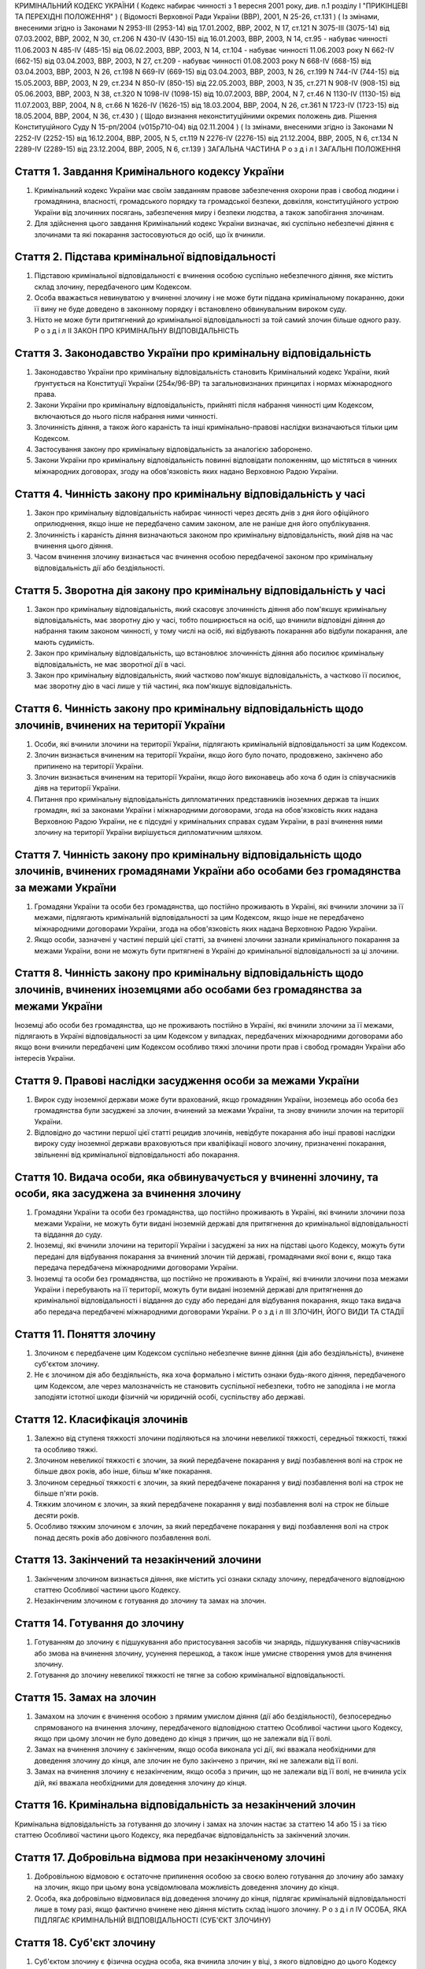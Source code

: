 КРИМІНАЛЬНИЙ КОДЕКС УКРАЇНИ
( Кодекс набирає чинності з 1 вересня 2001 року, див. п.1 розділу I "ПРИКІНЦЕВІ ТА ПЕРЕХІДНІ ПОЛОЖЕННЯ" )
( Відомості Верховної Ради України (ВВР), 2001, N 25-26, ст.131 )
( Із змінами, внесеними згідно із Законами N 2953-III (2953-14) від 17.01.2002, ВВР, 2002, N 17, ст.121
N 3075-III (3075-14) від 07.03.2002, ВВР, 2002, N 30, ст.206
N 430-IV (430-15) від 16.01.2003, ВВР, 2003, N 14, ст.95 - набуває чинності 11.06.2003 N 485-IV (485-15) від 06.02.2003, ВВР, 2003, N 14, ст.104 - набуває чинності 11.06.2003 року N 662-IV (662-15) від 03.04.2003, ВВР, 2003, N 27, ст.209 - набуває чинності 01.08.2003 року N 668-IV (668-15) від 03.04.2003, ВВР, 2003, N 26, ст.198
N 669-IV (669-15) від 03.04.2003, ВВР, 2003, N 26, ст.199
N 744-IV (744-15) від 15.05.2003, ВВР, 2003, N 29, ст.234
N 850-IV (850-15) від 22.05.2003, ВВР, 2003, N 35, ст.271
N 908-IV (908-15) від 05.06.2003, ВВР, 2003, N 38, ст.320
N 1098-IV (1098-15) від 10.07.2003, ВВР, 2004, N 7, ст.46
N 1130-IV (1130-15) від 11.07.2003, ВВР, 2004, N 8, ст.66
N 1626-IV (1626-15) від 18.03.2004, ВВР, 2004, N 26, ст.361
N 1723-IV (1723-15) від 18.05.2004, ВВР, 2004, N 36, ст.430 )
( Щодо визнання неконституційними окремих положень див. Рішення Конституційного Суду N 15-рп/2004 (v015p710-04) від 02.11.2004 )
( Із змінами, внесеними згідно із Законами N 2252-IV (2252-15) від 16.12.2004, ВВР, 2005, N 5, ст.119
N 2276-IV (2276-15) від 21.12.2004, ВВР, 2005, N 6, ст.134
N 2289-IV (2289-15) від 23.12.2004, ВВР, 2005, N 6, ст.139 )
ЗАГАЛЬНА ЧАСТИНА
Р о з д і л I
ЗАГАЛЬНІ ПОЛОЖЕННЯ


Стаття 1. Завдання Кримінального кодексу України
------------------------------------------------

1. Кримінальний кодекс України має своїм завданням правове забезпечення охорони прав і свобод людини і громадянина, власності, громадського порядку та громадської безпеки, довкілля, конституційного устрою України від злочинних посягань, забезпечення миру і безпеки людства, а також запобігання злочинам.

2. Для здійснення цього завдання Кримінальний кодекс України визначає, які суспільно небезпечні діяння є злочинами та які покарання застосовуються до осіб, що їх вчинили.


Стаття 2. Підстава кримінальної відповідальності
------------------------------------------------

1. Підставою кримінальної відповідальності є вчинення особою суспільно небезпечного діяння, яке містить склад злочину, передбаченого цим Кодексом.

2. Особа вважається невинуватою у вчиненні злочину і не може бути піддана кримінальному покаранню, доки її вину не буде доведено в законному порядку і встановлено обвинувальним вироком суду.

3. Ніхто не може бути притягнений до кримінальної відповідальності за той самий злочин більше одного разу.
   Р о з д і л II
   ЗАКОН ПРО КРИМІНАЛЬНУ ВІДПОВІДАЛЬНІСТЬ


Стаття 3. Законодавство України про кримінальну відповідальність
----------------------------------------------------------------

1. Законодавство України про кримінальну відповідальність становить Кримінальний кодекс України, який ґрунтується на Конституції України (254к/96-ВР) та загальновизнаних принципах і нормах міжнародного права.

2. Закони України про кримінальну відповідальність, прийняті після набрання чинності цим Кодексом, включаються до нього після набрання ними чинності.

3. Злочинність діяння, а також його караність та інші кримінально-правові наслідки визначаються тільки цим Кодексом.

4. Застосування закону про кримінальну відповідальність за аналогією заборонено.

5. Закони України про кримінальну відповідальність повинні відповідати положенням, що містяться в чинних міжнародних договорах, згоду на обов'язковість яких надано Верховною Радою України.


Стаття 4. Чинність закону про кримінальну відповідальність у часі
-----------------------------------------------------------------

1. Закон про кримінальну відповідальність набирає чинності через десять днів з дня його офіційного оприлюднення, якщо інше не передбачено самим законом, але не раніше дня його опублікування.

2. Злочинність і караність діяння визначаються законом про кримінальну відповідальність, який діяв на час вчинення цього діяння.

3. Часом вчинення злочину визнається час вчинення особою передбаченої законом про кримінальну відповідальність дії або бездіяльності.


Стаття 5. Зворотна дія закону про кримінальну відповідальність у часі
---------------------------------------------------------------------

1. Закон про кримінальну відповідальність, який скасовує злочинність діяння або пом'якшує кримінальну відповідальність, має зворотну дію у часі, тобто поширюється на осіб, що вчинили відповідні діяння до набрання таким законом чинності, у тому числі на осіб, які відбувають покарання або відбули покарання, але мають судимість.

2. Закон про кримінальну відповідальність, що встановлює злочинність діяння або посилює кримінальну відповідальність, не має зворотної дії в часі.

3. Закон про кримінальну відповідальність, який частково пом'якшує відповідальність, а частково її посилює, має зворотну дію в часі лише у тій частині, яка пом'якшує відповідальність.


Стаття 6. Чинність закону про кримінальну відповідальність щодо злочинів, вчинених на території України
-------------------------------------------------------------------------------------------------------

1. Особи, які вчинили злочини на території України, підлягають кримінальній відповідальності за цим Кодексом.

2. Злочин визнається вчиненим на території України, якщо його було почато, продовжено, закінчено або припинено на території України.

3. Злочин визнається вчиненим на території України, якщо його виконавець або хоча б один із співучасників діяв на території України.

4. Питання про кримінальну відповідальність дипломатичних представників іноземних держав та інших громадян, які за законами України і міжнародними договорами, згода на обов'язковість яких надана Верховною Радою України, не є підсудні у кримінальних справах судам України, в разі вчинення ними злочину на території України вирішується дипломатичним шляхом.


Стаття 7. Чинність закону про кримінальну відповідальність щодо злочинів, вчинених громадянами України або особами без громадянства за межами України
-----------------------------------------------------------------------------------------------------------------------------------------------------

1. Громадяни України та особи без громадянства, що постійно проживають в Україні, які вчинили злочини за її межами, підлягають кримінальній відповідальності за цим Кодексом, якщо інше не передбачено міжнародними договорами України, згода на обов'язковість яких надана Верховною Радою України.

2. Якщо особи, зазначені у частині першій цієї статті, за вчинені злочини зазнали кримінального покарання за межами України, вони не можуть бути притягнені в Україні до кримінальної відповідальності за ці злочини.


Стаття 8. Чинність закону про кримінальну відповідальність щодо злочинів, вчинених іноземцями або особами без громадянства за межами України
--------------------------------------------------------------------------------------------------------------------------------------------
Іноземці або особи без громадянства, що не проживають постійно в Україні, які вчинили злочини за її межами, підлягають в Україні відповідальності за цим Кодексом у випадках, передбачених міжнародними договорами або якщо вони вчинили передбачені цим Кодексом особливо тяжкі злочини проти прав і свобод громадян України або інтересів України.


Стаття 9. Правові наслідки засудження особи за межами України
-------------------------------------------------------------

1. Вирок суду іноземної держави може бути врахований, якщо громадянин України, іноземець або особа без громадянства були засуджені за злочин, вчинений за межами України, та знову вчинили злочин на території України.

2. Відповідно до частини першої цієї статті рецидив злочинів, невідбуте покарання або інші правові наслідки вироку суду іноземної держави враховуються при кваліфікації нового злочину, призначенні покарання, звільненні від кримінальної відповідальності або покарання.


Стаття 10. Видача особи, яка обвинувачується у вчиненні злочину, та особи, яка засуджена за вчинення злочину
------------------------------------------------------------------------------------------------------------

1. Громадяни України та особи без громадянства, що постійно проживають в Україні, які вчинили злочини поза межами України, не можуть бути видані іноземній державі для притягнення до кримінальної відповідальності та віддання до суду.

2. Іноземці, які вчинили злочини на території України і засуджені за них на підставі цього Кодексу, можуть бути передані для відбування покарання за вчинений злочин тій державі, громадянами якої вони є, якщо така передача передбачена міжнародними договорами України.

3. Іноземці та особи без громадянства, що постійно не проживають в Україні, які вчинили злочини поза межами України і перебувають на її території, можуть бути видані іноземній державі для притягнення до кримінальної відповідальності і віддання до суду або передані для відбування покарання, якщо така видача або передача передбачені міжнародними договорами України.
   Р о з д і л III
   ЗЛОЧИН, ЙОГО ВИДИ ТА СТАДІЇ


Стаття 11. Поняття злочину
--------------------------

1. Злочином є передбачене цим Кодексом суспільно небезпечне винне діяння (дія або бездіяльність), вчинене суб'єктом злочину.

2. Не є злочином дія або бездіяльність, яка хоча формально і містить ознаки будь-якого діяння, передбаченого цим Кодексом, але через малозначність не становить суспільної небезпеки, тобто не заподіяла і не могла заподіяти істотної шкоди фізичній чи юридичній особі, суспільству або державі.


Стаття 12. Класифікація злочинів
--------------------------------

1. Залежно від ступеня тяжкості злочини поділяються на злочини невеликої тяжкості, середньої тяжкості, тяжкі та особливо тяжкі.

2. Злочином невеликої тяжкості є злочин, за який передбачене покарання у виді позбавлення волі на строк не більше двох років, або інше, більш м'яке покарання.

3. Злочином середньої тяжкості є злочин, за який передбачене покарання у виді позбавлення волі на строк не більше п'яти років.

4. Тяжким злочином є злочин, за який передбачене покарання у виді позбавлення волі на строк не більше десяти років.

5. Особливо тяжким злочином є злочин, за який передбачене покарання у виді позбавлення волі на строк понад десять років або довічного позбавлення волі.


Стаття 13. Закінчений та незакінчений злочини
---------------------------------------------

1. Закінченим злочином визнається діяння, яке містить усі ознаки складу злочину, передбаченого відповідною статтею Особливої частини цього Кодексу.

2. Незакінченим злочином є готування до злочину та замах на злочин.


Стаття 14. Готування до злочину
-------------------------------

1. Готуванням до злочину є підшукування або пристосування засобів чи знарядь, підшукування співучасників або змова на вчинення злочину, усунення перешкод, а також інше умисне створення умов для вчинення злочину.

2. Готування до злочину невеликої тяжкості не тягне за собою кримінальної відповідальності.


Стаття 15. Замах на злочин
--------------------------

1. Замахом на злочин є вчинення особою з прямим умислом діяння (дії або бездіяльності), безпосередньо спрямованого на вчинення злочину, передбаченого відповідною статтею Особливої частини цього Кодексу, якщо при цьому злочин не було доведено до кінця з причин, що не залежали від її волі.

2. Замах на вчинення злочину є закінченим, якщо особа виконала усі дії, які вважала необхідними для доведення злочину до кінця, але злочин не було закінчено з причин, які не залежали від її волі.

3. Замах на вчинення злочину є незакінченим, якщо особа з причин, що не залежали від її волі, не вчинила усіх дій, які вважала необхідними для доведення злочину до кінця.


Стаття 16. Кримінальна відповідальність за незакінчений злочин
--------------------------------------------------------------
Кримінальна відповідальність за готування до злочину і замах на злочин настає за статтею 14 або 15 і за тією статтею Особливої частини цього Кодексу, яка передбачає відповідальність за закінчений злочин.


Стаття 17. Добровільна відмова при незакінченому злочині
--------------------------------------------------------

1. Добровільною відмовою є остаточне припинення особою за своєю волею готування до злочину або замаху на злочин, якщо при цьому вона усвідомлювала можливість доведення злочину до кінця.

2. Особа, яка добровільно відмовилася від доведення злочину до кінця, підлягає кримінальній відповідальності лише в тому разі, якщо фактично вчинене нею діяння містить склад іншого злочину.
   Р о з д і л IV
   ОСОБА, ЯКА ПІДЛЯГАЄ КРИМІНАЛЬНІЙ ВІДПОВІДАЛЬНОСТІ (СУБ'ЄКТ ЗЛОЧИНУ)


Стаття 18. Суб'єкт злочину
--------------------------

1. Суб'єктом злочину є фізична осудна особа, яка вчинила злочин у віці, з якого відповідно до цього Кодексу може наставати кримінальна відповідальність.

2. Спеціальним суб'єктом злочину є фізична осудна особа, що вчинила у віці, з якого може наставати кримінальна відповідальність, злочин, суб'єктом якого може бути лише певна особа.


Стаття 19. Осудність
--------------------

1. Осудною визнається особа, яка під час вчинення злочину могла усвідомлювати свої дії (бездіяльність) і керувати ними.

2. Не підлягає кримінальній відповідальності особа, яка під час вчинення суспільно небезпечного діяння, передбаченого цим Кодексом, перебувала в стані неосудності, тобто не могла усвідомлювати свої дії (бездіяльність) або керувати ними внаслідок хронічного психічного захворювання, тимчасового розладу психічної діяльності, недоумства або іншого хворобливого стану психіки. До такої особи за рішенням суду можуть бути застосовані примусові заходи медичного характеру.

3. Не підлягає покаранню особа, яка вчинила злочин у стані осудності, але до постановлення вироку захворіла на психічну хворобу, що позбавляє її можливості усвідомлювати свої дії (бездіяльність) або керувати ними. До такої особи за рішенням суду можуть застосовуватися примусові заходи медичного характеру, а після одужання така особа може підлягати покаранню.


Стаття 20. Обмежена осудність
-----------------------------

1. Підлягає кримінальній відповідальності особа, визнана судом обмежено осудною, тобто така, яка під час вчинення злочину, через наявний у неї психічний розлад, не була здатна повною мірою усвідомлювати свої дії (бездіяльність) та (або) керувати ними.

2. Визнання особи обмежено осудною враховується судом при призначенні покарання і може бути підставою для застосування примусових заходів медичного характеру.


Стаття 21. Кримінальна відповідальність за злочини, вчинені у стані сп'яніння внаслідок вживання алкоголю, наркотичних засобів або інших одурманюючих речовин
-------------------------------------------------------------------------------------------------------------------------------------------------------------
Особа, яка вчинила злочин у стані сп'яніння внаслідок вживання алкоголю, наркотичних засобів або інших одурманюючих речовин, підлягає кримінальній відповідальності.


Стаття 22. Вік, з якого може наставати кримінальна відповідальність
-------------------------------------------------------------------

1. Кримінальній відповідальності підлягають особи, яким до вчинення злочину виповнилося шістнадцять років.

2. Особи, що вчинили злочини у віці від чотирнадцяти до шістнадцяти років, підлягають кримінальній відповідальності лише за умисне вбивство (статті 115-117), посягання на життя державного чи громадського діяча, працівника правоохоронного органу, члена громадського формування з охорони громадського порядку і державного кордону або військовослужбовця, судді, народного засідателя чи присяжного у зв'язку з їх діяльністю, пов'язаною із здійсненням правосуддя, захисника чи представника особи у зв'язку з діяльністю, пов'язаною з наданням правової допомоги, представника іноземної держави (статті 112, 348, 379, 400, 443), умисне тяжке тілесне ушкодження (стаття 121, частина третя статей 345, 346, 350, 377, 398), умисне середньої тяжкості тілесне ушкодження (стаття 122, частина друга статей 345, 346, 350, 377, 398), диверсію (стаття 113), бандитизм (стаття 257), терористичний акт (стаття 258), захоплення заручників (статті 147 і 349), зґвалтування (стаття 152), насильницьке задоволення статевої пристрасті неприродним способом (стаття 153), крадіжку (стаття 185, частина перша статей 262, 308), грабіж (статті 186, 262, 308), розбій (стаття 187, частина третя статей 262, 308), вимагання (статті 189, 262, 308), умисне знищення або пошкодження майна (частина друга статей 194, 347, 352, 378, частини друга та третя статті 399), пошкодження шляхів сполучення і транспортних засобів (стаття 277), угон або захоплення залізничного рухомого складу, повітряного, морського чи річкового судна (стаття 278), незаконне заволодіння транспортним засобом (частини друга, третя статті 289), хуліганство (стаття 296).
   Р о з д і л V
   ВИНА ТА ЇЇ ФОРМИ


Стаття 23. Вина
---------------
Виною є психічне ставлення особи до вчинюваної дії чи бездіяльності, передбаченої цим Кодексом, та її наслідків, виражене у формі умислу або необережності.


Стаття 24. Умисел і його види
-----------------------------

1. Умисел поділяється на прямий і непрямий.

2. Прямим є умисел, якщо особа усвідомлювала суспільно небезпечний характер свого діяння (дії або бездіяльності), передбачала його суспільно небезпечні наслідки і бажала їх настання.

3. Непрямим є умисел, якщо особа усвідомлювала суспільно небезпечний характер свого діяння (дії або бездіяльності), передбачала його суспільно небезпечні наслідки і хоча не бажала, але свідомо припускала їх настання.


Стаття 25. Необережність та її види
-----------------------------------

1. Необережність поділяється на злочинну самовпевненість та злочинну недбалість.

2. Необережність є злочинною самовпевненістю, якщо особа передбачала можливість настання суспільно небезпечних наслідків свого діяння (дії або бездіяльності), але легковажно розраховувала на їх відвернення.

3. Необережність є злочинною недбалістю, якщо особа не передбачала можливості настання суспільно небезпечних наслідків свого діяння (дії або бездіяльності), хоча повинна була і могла їх передбачити.
   Р о з д і л VI
   СПІВУЧАСТЬ У ЗЛОЧИНІ


Стаття 26. Поняття співучасті
-----------------------------
Співучастю у злочині є умисна спільна участь декількох суб'єктів злочину у вчиненні умисного злочину.


Стаття 27. Види співучасників
-----------------------------

1. Співучасниками злочину, поряд із виконавцем, є організатор, підбурювач та пособник.

2. Виконавцем (співвиконавцем) є особа, яка у співучасті з іншими суб'єктами злочину безпосередньо чи шляхом використання інших осіб, що відповідно до закону не підлягають кримінальній відповідальності за скоєне, вчинила злочин, передбачений цим Кодексом.

3. Організатором є особа, яка організувала вчинення злочину (злочинів) або керувала його (їх) підготовкою чи вчиненням. Організатором також є особа, яка утворила організовану групу чи злочинну організацію або керувала нею, або особа, яка забезпечувала фінансування чи організовувала приховування злочинної діяльності організованої групи або злочинної організації.

4. Підбурювачем є особа, яка умовлянням, підкупом, погрозою, примусом або іншим чином схилила іншого співучасника до вчинення злочину.

5. Пособником є особа, яка порадами, вказівками, наданням засобів чи знарядь або усуненням перешкод сприяла вчиненню злочину іншими співучасниками, а також особа, яка заздалегідь обіцяла переховати злочинця, знаряддя чи засоби вчинення злочину, сліди злочину чи предмети, здобуті злочинним шляхом, придбати чи збути такі предмети, або іншим чином сприяти приховуванню злочину.

6. Не є співучастю не обіцяне заздалегідь переховування злочинця, знарядь і засобів вчинення злочину, слідів злочину чи предметів, здобутих злочинним шляхом, або придбання чи збут таких предметів. Особи, які вчинили ці діяння, підлягають кримінальній відповідальності лише у випадках, передбачених статтями 198 та 396 цього Кодексу.

7. Не є співучастю обіцяне до закінчення вчинення злочину неповідомлення про достовірно відомий підготовлюваний або вчинюваний злочин. Такі особи підлягають кримінальній відповідальності лише у випадках, коли вчинене ними діяння містить ознаки іншого злочину.


Стаття 28. Вчинення злочину групою осіб, групою осіб за попередньою змовою, організованою групою або злочинною організацією
---------------------------------------------------------------------------------------------------------------------------

1. Злочин визнається таким, що вчинений групою осіб, якщо у ньому брали участь декілька (два або більше) виконавців без попередньої змови між собою.

2. Злочин визнається вчиненим за попередньою змовою групою осіб, якщо його спільно вчинили декілька осіб (дві або більше), які заздалегідь, тобто до початку злочину, домовилися про спільне його вчинення.

3. Злочин визнається вчиненим організованою групою, якщо в його готуванні або вчиненні брали участь декілька осіб (три і більше), які попередньо зорганізувалися у стійке об'єднання для вчинення цього та іншого (інших) злочинів, об'єднаних єдиним планом з розподілом функцій учасників групи, спрямованих на досягнення цього плану, відомого всім учасникам групи.

4. Злочин визнається вчиненим злочинною організацією, якщо він скоєний стійким ієрархічним об'єднанням декількох осіб (три і більше), члени якого або структурні частини якого за попередньою змовою зорганізувалися для спільної діяльності з метою безпосереднього вчинення тяжких або особливо тяжких злочинів учасниками цієї організації, або керівництва чи координації злочинної діяльності інших осіб, або забезпечення функціонування як самої злочинної організації, так і інших злочинних груп.


Стаття 29. Кримінальна відповідальність співучасників
-----------------------------------------------------

1. Виконавець (співвиконавець) підлягає кримінальній відповідальності за статтею Особливої частини цього Кодексу, яка передбачає вчинений ним злочин.

2. Організатор, підбурювач та пособник підлягають кримінальній відповідальності за відповідною частиною статті 27 і тією статтею (частиною статті) Особливої частини цього Кодексу, яка передбачає злочин, вчинений виконавцем.

3. Ознаки, що характеризують особу окремого співучасника злочину, ставляться в вину лише цьому співучасникові. Інші обставини, що обтяжують відповідальність і передбачені у статтях Особливої частини цього Кодексу як ознаки злочину, що впливають на кваліфікацію дій виконавця, ставляться в вину лише співучаснику, який усвідомлював ці обставини.

4. У разі вчинення виконавцем незакінченого злочину інші співучасники підлягають кримінальній відповідальності за співучасть у незакінченому злочині.

5. Співучасники не підлягають кримінальній відповідальності за діяння, вчинене виконавцем, якщо воно не охоплювалося їхнім умислом.


Стаття 30. Кримінальна відповідальність організаторів та учасників організованої групи чи злочинної організації
---------------------------------------------------------------------------------------------------------------

1. Організатор організованої групи чи злочинної організації підлягає кримінальній відповідальності за всі злочини, вчинені організованою групою чи злочинною організацією, якщо вони охоплювалися його умислом.

2. Інші учасники організованої групи чи злочинної організації підлягають кримінальній відповідальності за злочини, у підготовці або вчиненні яких вони брали участь, незалежно від тієї ролі, яку виконував у злочині кожен із них.


Стаття 31. Добровільна відмова співучасників
--------------------------------------------

1. У разі добровільної відмови від вчинення злочину виконавець (співвиконавець) не підлягає кримінальній відповідальності за наявності умов, передбачених статтею 17 цього Кодексу. У цьому випадку інші співучасники підлягають кримінальній відповідальності за готування до того злочину або замах на той злочин, від вчинення якого добровільно відмовився виконавець.

2. Не підлягають кримінальній відповідальності при добровільній відмові організатор, підбурювач чи пособник, якщо вони відвернули вчинення злочину або своєчасно повідомили відповідні органи державної влади про злочин, що готується або вчиняється. Добровільною відмовою пособника є також ненадання ним засобів чи знарядь вчинення злочину або неусунення перешкод вчиненню злочину.

3. У разі добровільної відмови будь-кого із співучасників виконавець підлягає кримінальній відповідальності за готування до злочину або за замах на злочин, залежно від того, на якій із цих стадій його діяння було припинено.
   Р о з д і л VII
   ПОВТОРНІСТЬ, СУКУПНІСТЬ ТА РЕЦИДИВ ЗЛОЧИНІВ


Стаття 32. Повторність злочинів
-------------------------------

1. Повторністю злочинів визнається вчинення двох або більше злочинів, передбачених тією самою статтею або частиною статті Особливої частини цього Кодексу.

2. Повторність, передбачена частиною першою цієї статті, відсутня при вчиненні продовжуваного злочину, який складається з двох або більше тотожних діянь, об'єднаних єдиним злочинним наміром.

3. Вчинення двох або більше злочинів, передбачених різними статтями цього Кодексу, визнається повторним лише у випадках, передбачених в Особливій частині цього Кодексу.

4. Повторність відсутня, якщо за раніше вчинений злочин особу було звільнено від кримінальної відповідальності за підставами, встановленими законом, або якщо судимість за цей злочин було погашено або знято.


Стаття 33. Сукупність злочинів
------------------------------

1. Сукупністю злочинів визнається вчинення особою двох або більше злочинів, передбачених різними статтями або різними частинами однієї статті Особливої частини цього Кодексу, за жоден з яких її не було засуджено. При цьому не враховуються злочини, за які особу було звільнено від кримінальної відповідальності за підставами, встановленими законом.

2. При сукупності злочинів кожен з них підлягає кваліфікації за відповідною статтею або частиною статті Особливої частини цього Кодексу.


Стаття 34. Рецидив злочинів
---------------------------
Рецидивом злочинів визнається вчинення нового умисного злочину особою, яка має судимість за умисний злочин.


Стаття 35. Правові наслідки повторності, сукупності та рецидиву злочинів
------------------------------------------------------------------------
Повторність, сукупність та рецидив злочинів враховуються при кваліфікації злочинів та призначенні покарання, при вирішенні питання щодо можливості звільнення від кримінальної відповідальності та покарання у випадках, передбачених цим Кодексом.
Р о з д і л VIII
ОБСТАВИНИ, ЩО ВИКЛЮЧАЮТЬ ЗЛОЧИННІСТЬ ДІЯННЯ


Стаття 36. Необхідна оборона
----------------------------

1. Необхідною обороною визнаються дії, вчинені з метою захисту охоронюваних законом прав та інтересів особи, яка захищається, або іншої особи, а також суспільних інтересів та інтересів держави від суспільно небезпечного посягання шляхом заподіяння тому, хто посягає, шкоди, необхідної і достатньої в даній обстановці для негайного відвернення чи припинення посягання, якщо при цьому не було допущено перевищення меж необхідної оборони.

2. Кожна особа має право на необхідну оборону незалежно від можливості уникнути суспільно небезпечного посягання або звернутися за допомогою до інших осіб чи органів влади.

3. Перевищенням меж необхідної оборони визнається умисне заподіяння тому, хто посягає, тяжкої шкоди, яка явно не відповідає небезпечності посягання або обстановці захисту. Перевищення меж необхідної оборони тягне кримінальну відповідальність лише у випадках, спеціально передбачених у статтях 118 та 124 цього Кодексу.

4. Особа не підлягає кримінальній відповідальності, якщо через сильне душевне хвилювання, викликане суспільно небезпечним посяганням, вона не могла оцінити відповідність заподіяної нею шкоди небезпечності посягання чи обстановці захисту.

5. Не є перевищенням меж необхідної оборони і не має наслідком кримінальну відповідальність застосування зброї або будь-яких інших засобів чи предметів для захисту від нападу озброєної особи або нападу групи осіб, а також для відвернення протиправного насильницького вторгнення у житло чи інше приміщення, незалежно від тяжкості шкоди, яку заподіяно тому, хто посягає.


Стаття 37. Уявна оборона
------------------------

1. Уявною обороною визнаються дії, пов'язані із заподіянням шкоди за таких обставин, коли реального суспільно небезпечного посягання не було, і особа, неправильно оцінюючи дії потерпілого, лише помилково припускала наявність такого посягання.

2. Уявна оборона виключає кримінальну відповідальність за заподіяну шкоду лише у випадках, коли обстановка, що склалася, давала особі достатні підстави вважати, що мало місце реальне посягання, і вона не усвідомлювала і не могла усвідомлювати помилковості свого припущення.

3. Якщо особа не усвідомлювала і не могла усвідомлювати помилковості свого припущення, але при цьому перевищила межі захисту, що дозволяються в умовах відповідного реального посягання, вона підлягає кримінальній відповідальності як за перевищення меж необхідної оборони.

4. Якщо в обстановці, що склалася, особа не усвідомлювала, але могла усвідомлювати відсутність реального суспільно небезпечного посягання, вона підлягає кримінальній відповідальності за заподіяння шкоди через необережність.


Стаття 38. Затримання особи, що вчинила злочин
----------------------------------------------

1. Не визнаються злочинними дії потерпілого та інших осіб безпосередньо після вчинення посягання, спрямовані на затримання особи, яка вчинила злочин, і доставлення її відповідним органам влади, якщо при цьому не було допущено перевищення заходів, необхідних для затримання такої особи.

2. Перевищенням заходів, необхідних для затримання злочинця, визнається умисне заподіяння особі, що вчинила злочин, тяжкої шкоди, яка явно не відповідає небезпечності посягання або обстановці затримання злочинця. Перевищення заходів, необхідних для затримання злочинця, має наслідком відповідальність лише у випадках, спеціально передбачених у статтях 118 та 124 цього Кодексу.


Стаття 39. Крайня необхідність
------------------------------

1. Не є злочином заподіяння шкоди правоохоронюваним інтересам у стані крайньої необхідності, тобто для усунення небезпеки, що безпосередньо загрожує особі чи охоронюваним законом правам цієї людини або інших осіб, а також суспільним інтересам чи інтересам держави, якщо цю небезпеку в даній обстановці не можна було усунути іншими засобами і якщо при цьому не було допущено перевищення меж крайньої необхідності.

2. Перевищенням меж крайньої необхідності є умисне заподіяння шкоди правоохоронюваним інтересам, якщо така шкода є більш значною, ніж відвернена шкода.

3. Особа не підлягає кримінальній відповідальності за перевищення меж крайньої необхідності, якщо внаслідок сильного душевного хвилювання, викликаного небезпекою, що загрожувала, вона не могла оцінити відповідність заподіяної шкоди цій небезпеці.


Стаття 40. Фізичний або психічний примус
----------------------------------------

1. Не є злочином дія або бездіяльність особи, яка заподіяла шкоду правоохоронюваним інтересам, вчинена під безпосереднім впливом фізичного примусу, внаслідок якого особа не могла керувати своїми вчинками.

2. Питання про кримінальну відповідальність особи за заподіяння шкоди правоохоронюваним інтересам, якщо ця особа зазнала фізичного примусу, внаслідок якого вона зберігала можливість керувати своїми діями, а також психічного примусу, вирішується відповідно до положень статті 39 цього Кодексу.


Стаття 41. Виконання наказу або розпорядження
---------------------------------------------

1. Дія або бездіяльність особи, що заподіяла шкоду правоохоронюваним інтересам, визнається правомірною, якщо вона була вчинена з метою виконання законного наказу або розпорядження.

2. Наказ або розпорядження є законними, якщо вони віддані відповідною особою в належному порядку та в межах її повноважень і за змістом не суперечать чинному законодавству та не пов'язані з порушенням конституційних прав та свобод людини і громадянина.

3. Не підлягає кримінальній відповідальності особа, яка відмовилася виконувати явно злочинний наказ або розпорядження.

4. Особа, що виконала явно злочинний наказ або розпорядження, за діяння, вчинені з метою виконання такого наказу або розпорядження, підлягає кримінальній відповідальності на загальних підставах.

5. Якщо особа не усвідомлювала і не могла усвідомлювати злочинного характеру наказу чи розпорядження, то за діяння, вчинене з метою виконання такого наказу чи розпорядження, відповідальності підлягає тільки особа, що віддала злочинний наказ чи розпорядження.


Стаття 42. Діяння, пов'язане з ризиком
--------------------------------------

1. Не є злочином діяння (дія або бездіяльність), яке заподіяло шкоду правоохоронюваним інтересам, якщо це діяння було вчинене в умовах виправданого ризику для досягнення значної суспільно корисної мети.

2. Ризик визнається виправданим, якщо мету, що була поставлена, не можна було досягти в даній обстановці дією (бездіяльністю), не поєднаною з ризиком, і особа, яка допустила ризик, обґрунтовано розраховувала, що вжиті нею заходи є достатніми для відвернення шкоди правоохоронюваним інтересам.

3. Ризик не визнається виправданим, якщо він завідомо створював загрозу для життя інших людей або загрозу екологічної катастрофи чи інших надзвичайних подій.


Стаття 43. Виконання спеціального завдання з попередження чи розкриття злочинної діяльності організованої групи чи злочинної організації
----------------------------------------------------------------------------------------------------------------------------------------

1. Не є злочином вимушене заподіяння шкоди правоохоронюваним інтересам особою, яка відповідно до закону виконувала спеціальне завдання, беручи участь в організованій групі чи злочинній організації з метою попередження чи розкриття їх злочинної діяльності.

2. Особа, зазначена у частині першій цієї статті, підлягає кримінальній відповідальності лише за вчинення у складі організованої групи чи злочинної організації особливо тяжкого злочину, вчиненого умисно і поєднаного з насильством над потерпілим, або тяжкого злочину, вчиненого умисно і пов'язаного з спричиненням тяжкого тілесного ушкодження потерпілому або настанням інших тяжких або особливо тяжких наслідків.

3. Особа, яка вчинила злочин, що передбачений частиною другою цієї статті, не може бути засуджена до довічного позбавлення волі, а покарання у виді позбавлення волі не може бути призначене їй на строк, більший, ніж половина максимального строку позбавлення волі, передбаченого законом за цей злочин.
   Р о з д і л IX
   ЗВІЛЬНЕННЯ ВІД КРИМІНАЛЬНОЇ ВІДПОВІДАЛЬНОСТІ


Стаття 44. Правові підстави та порядок звільнення від кримінальної відповідальності
-----------------------------------------------------------------------------------

1. Особа, яка вчинила злочин, звільняється від кримінальної відповідальності у випадках, передбачених цим Кодексом, а також на підставі закону України про амністію чи акта помилування.

2. Звільнення від кримінальної відповідальності у випадках, передбачених цим Кодексом, здійснюються виключно судом. Порядок звільнення від кримінальної відповідальності встановлюється законом.


Стаття 45. Звільнення від кримінальної відповідальності у зв'язку з дійовим каяттям
-----------------------------------------------------------------------------------
Особа, яка вперше вчинила злочин невеликої тяжкості, звільняється від кримінальної відповідальності, якщо вона після вчинення злочину щиро покаялася, активно сприяла розкриттю злочину і повністю відшкодувала завдані нею збитки або усунула заподіяну шкоду.


Стаття 46. Звільнення від кримінальної відповідальності у зв'язку з примиренням винного з потерпілим
----------------------------------------------------------------------------------------------------
Особа, яка вперше вчинила злочин невеликої тяжкості, звільняється від кримінальної відповідальності, якщо вона примирилася з потерпілим та відшкодувала завдані нею збитки або усунула заподіяну шкоду.


Стаття 47. Звільнення від кримінальної відповідальності у зв'язку з передачею особи на поруки
---------------------------------------------------------------------------------------------

1. Особу, яка вперше вчинила злочин невеликої або середньої тяжкості та щиро покаялася, може бути звільнено від кримінальної відповідальності з передачею її на поруки колективу підприємства, установи чи організації за їхнім клопотанням за умови, що вона протягом року з дня передачі її на поруки виправдає довіру колективу, не ухилятиметься від заходів виховного характеру та не порушуватиме громадського порядку.

2. У разі порушення умов передачі на поруки особа притягається до кримінальної відповідальності за вчинений нею злочин.


Стаття 48. Звільнення від кримінальної відповідальності у зв'язку із зміною обстановки
--------------------------------------------------------------------------------------
Особу, яка вперше вчинила злочин невеликої або середньої тяжкості, може бути звільнено від кримінальної відповідальності, якщо буде визнано, що на час розслідування або розгляду справи в суді внаслідок зміни обстановки вчинене нею діяння втратило суспільну небезпечність або ця особа перестала бути суспільно небезпечною.


Стаття 49. Звільнення від кримінальної відповідальності у зв'язку із закінченням строків давності
-------------------------------------------------------------------------------------------------

1. Особа звільняється від кримінальної відповідальності, якщо з дня вчинення нею злочину і до дня набрання вироком законної сили минули такі строки:

1) два роки - у разі вчинення злочину невеликої тяжкості, за який передбачене покарання менш суворе, ніж обмеження волі;

2) три роки - у разі вчинення злочину невеликої тяжкості, за який передбачене покарання у виді обмеження або позбавлення волі;

3) п'ять років - у разі вчинення злочину середньої тяжкості;

4) десять років - у разі вчинення тяжкого злочину;

5) п'ятнадцять років - у разі вчинення особливо тяжкого злочину.

2. Перебіг давності зупиняється, якщо особа, що вчинила злочин, ухилилася від слідства або суду. У цих випадках перебіг давності відновлюється з дня з'явлення особи із зізнанням або її затримання. У цьому разі особа звільняється від кримінальної відповідальності, якщо з часу вчинення злочину минуло п'ятнадцять років.

3. Перебіг давності переривається, якщо до закінчення зазначених у частинах першій та другій цієї статті строків особа вчинила новий злочин середньої тяжкості, тяжкий або особливо тяжкий злочин. Обчислення давності в цьому разі починається з дня вчинення нового злочину. При цьому строки давності обчислюються окремо за кожний злочин.

4. Питання про застосування давності до особи, що вчинила особливо тяжкий злочин, за який згідно із законом може бути призначено довічне позбавлення волі, вирішується судом. Якщо суд не визнає за можливе застосувати давність, довічне позбавлення волі не може бути призначено і заміняється позбавленням волі на певний строк.

5. Давність не застосовується у разі вчинення злочинів проти миру та безпеки людства, передбачених у статтях 437-439 і частині першій статті 442 цього Кодексу.
   Р о з д і л X
   ПОКАРАННЯ ТА ЙОГО ВИДИ


Стаття 50. Поняття покарання та його мета
-----------------------------------------

1. Покарання є заходом примусу, що застосовується від імені держави за вироком суду до особи, визнаної винною у вчиненні злочину, і полягає в передбаченому законом обмеженні прав і свобод засудженого.

2. Покарання має на меті не тільки кару, а й виправлення засуджених, а також запобігання вчиненню нових злочинів як засудженими, так і іншими особами.

3. Покарання не має на меті завдати фізичних страждань або принизити людську гідність.


Стаття 51. Види покарань
------------------------
До осіб, визнаних винними у вчиненні злочину, судом можуть бути застосовані такі види покарань:

1) штраф;

2) позбавлення військового, спеціального звання, рангу, чину або кваліфікаційного класу;

3) позбавлення права обіймати певні посади або займатися певною діяльністю;

4) громадські роботи;

5) виправні роботи;

6) службові обмеження для військовослужбовців;

7) конфіскація майна;

8) арешт;

9) обмеження волі;

10) тримання в дисциплінарному батальйоні військовослужбовців;

11) позбавлення волі на певний строк;

12) довічне позбавлення волі.


Стаття 52. Основні та додаткові покарання
-----------------------------------------

1. Основними покараннями є громадські роботи, виправні роботи, службові обмеження для військовослужбовців, арешт, обмеження волі, тримання в дисциплінарному батальйоні військовослужбовців, позбавлення волі на певний строк, довічне позбавлення волі.

2. Додатковими покараннями є позбавлення військового, спеціального звання, рангу, чину або кваліфікаційного класу та конфіскація майна.

3. Штраф та позбавлення права обіймати певні посади або займатися певною діяльністю можуть застосовуватися як основні, так і як додаткові покарання.

4. За один злочин може бути призначено лише одне основне покарання, передбачене в санкції статті Особливої частини цього Кодексу. До основного покарання може бути приєднане одне чи кілька додаткових покарань у випадках та порядку, передбачених цим Кодексом.

5. Ухилення від покарання, призначеного вироком суду, має наслідком відповідальність, передбачену статтями 389 та 390 цього Кодексу.


Стаття 53. Штраф
----------------

1. Штраф - це грошове стягнення, що накладається судом у випадках і межах, встановлених в Особливій частині цього Кодексу.

2. Розмір штрафу визначається судом залежно від тяжкості вчиненого злочину та з урахуванням майнового стану винного в межах від тридцяти до тисячі неоподатковуваних мінімумів доходів громадян, якщо статтями Особливої частини цього Кодексу не передбачено вищого розміру штрафу.

3. Штраф як додаткове покарання може бути призначений лише тоді, якщо його спеціально передбачено в санкції статті Особливої частини цього Кодексу.

4. У разі неможливості сплати штрафу суд може замінити несплачену суму штрафу покаранням у виді громадських робіт із розрахунку: десять годин громадських робіт за один встановлений законодавством неоподатковуваний мінімум доходів громадян, або виправними роботами із розрахунку один місяць виправних робіт за чотири встановлених законодавством неоподатковуваних мінімумів доходів громадян, але на строк не більше двох років.


Стаття 54. Позбавлення військового, спеціального звання, рангу, чину або кваліфікаційного класу
-----------------------------------------------------------------------------------------------
Засуджена за тяжкий чи особливо тяжкий злочин особа, яка має військове, спеціальне звання, ранг, чин або кваліфікаційний клас, може бути позбавлена за вироком суду цього звання, рангу, чину або кваліфікаційного класу.


Стаття 55. Позбавлення права обіймати певні посади або займатися певною діяльністю
----------------------------------------------------------------------------------

1. Позбавлення права обіймати певні посади або займатися певною діяльністю може бути призначене як основне покарання на строк від двох до п'яти років або як додаткове покарання на строк від одного до трьох років.

2. Позбавлення права обіймати певні посади або займатися певною діяльністю як додаткове покарання може бути призначене й у випадках, коли воно не передбачене в санкції статті Особливої частини цього Кодексу за умови, що з урахуванням характеру злочину, вчиненого за посадою або у зв'язку із заняттям певною діяльністю, особи засудженого та інших обставин справи суд визнає за неможливе збереження за ним права обіймати певні посади або займатися певною діяльністю.

3. При призначенні позбавлення права обіймати певні посади або займатися певною діяльністю як додаткового покарання до арешту, обмеження волі, тримання в дисциплінарному батальйоні військовослужбовців або позбавлення волі на певний строк - воно поширюється на увесь час відбування основного покарання і, крім цього, на строк, встановлений вироком суду, що набрав законної сили. При цьому строк додаткового покарання обчислюється з моменту відбуття основного покарання, а при призначенні покарання у виді позбавлення права обіймати певні посади або займатися певною діяльністю як додаткове до інших основних покарань, а також у разі застосування статті 77 цього Кодексу - з моменту набрання законної сили вироком.


Стаття 56. Громадські роботи
----------------------------

1. Громадські роботи полягають у виконанні засудженим у вільний від роботи чи навчання час безоплатних суспільно корисних робіт, вид яких визначають органи місцевого самоврядування.

2. Громадські роботи встановлюються на строк від шістдесяти до двохсот сорока годин і відбуваються не більш як чотири години на день.

3. Громадські роботи не призначаються особам, визнаним інвалідами першої або другої групи, вагітним жінкам, особам, які досягли пенсійного віку, а також військовослужбовцям строкової служби.


Стаття 57. Виправні роботи
--------------------------

1. Покарання у виді виправних робіт встановлюється на строк від шести місяців до двох років і відбувається за місцем роботи засудженого. Із суми заробітку засудженого до виправних робіт провадиться відрахування в доход держави у розмірі, встановленому вироком суду, в межах від десяти до двадцяти відсотків.

2. Виправні роботи не застосовуються до вагітних жінок та жінок, які перебувають у відпустці по догляду за дитиною, до непрацездатних, до осіб, що не досягли шістнадцяти років, та тих, що досягли пенсійного віку, а також до військовослужбовців, працівників правоохоронних органів, нотаріусів, суддів, прокурорів, адвокатів, державних службовців, посадових осіб органів місцевого самоврядування.

3. Особам, які стали непрацездатними після постановлення вироку суду, виправні роботи суд може замінити штрафом із розрахунку трьох встановлених законодавством неоподатковуваних мінімумів доходів громадян за один місяць виправних робіт.


Стаття 58. Службові обмеження для військовослужбовців
-----------------------------------------------------

1. Покарання у виді службового обмеження застосовується до засуджених військовослужбовців, крім військовослужбовців строкової служби, на строк від шести місяців до двох років у випадках, передбачених цим Кодексом, а також у випадках, коли суд, враховуючи обставини справи та особу засудженого, вважатиме за можливе замість обмеження волі чи позбавлення волі на строк не більше двох років призначити службове обмеження на той самий строк.

2. Із суми грошового забезпечення засудженого до службового обмеження провадиться відрахування в доход держави у розмірі, встановленому вироком суду, в межах від десяти до двадцяти відсотків. Під час відбування цього покарання засуджений не може бути підвищений за посадою, у військовому званні, а строк покарання не зараховується йому в строк вислуги років для присвоєння чергового військового звання.


Стаття 59. Конфіскація майна
----------------------------

1. Покарання у виді конфіскації майна полягає в примусовому безоплатному вилученні у власність держави всього або частини майна, яке є власністю засудженого. Якщо конфіскується частина майна, суд повинен зазначити, яка саме частина майна конфіскується, або перелічити предмети, що конфіскуються.

2. Конфіскація майна встановлюється за тяжкі та особливо тяжкі корисливі злочини і може бути призначена лише у випадках, спеціально передбачених в Особливій частині цього Кодексу.

3. Перелік майна, що не підлягає конфіскації, визначається законом України.


Стаття 60. Арешт
----------------

1. Покарання у виді арешту полягає в триманні засудженого в умовах ізоляції і встановлюється на строк від одного до шести місяців.

2. Військовослужбовці відбувають арешт на гауптвахті.

3. Арешт не застосовується до осіб віком до шістнадцяти років, вагітних жінок та до жінок, які мають дітей віком до семи років.


Стаття 61. Обмеження волі
-------------------------

1. Покарання у виді обмеження волі полягає у триманні особи в кримінально-виконавчих установах відкритого типу без ізоляції від суспільства в умовах здійснення за нею нагляду з обов'язковим залученням засудженого до праці.

2. Обмеження волі встановлюється на строк від одного до п'яти років.

3. Обмеження волі не застосовується до неповнолітніх, вагітних жінок і жінок, що мають дітей віком до чотирнадцяти років, до осіб, що досягли пенсійного віку, військовослужбовців строкової служби та до інвалідів першої і другої групи.


Стаття 62. Тримання в дисциплінарному батальйоні військовослужбовців
--------------------------------------------------------------------

1. Покарання у виді тримання в дисциплінарному батальйоні призначається військовослужбовцям строкової служби на строк від шести місяців до двох років у випадках, передбачених цим Кодексом, а також якщо суд, враховуючи обставини справи та особу засудженого, вважатиме за можливе замінити позбавлення волі на строк не більше двох років триманням у дисциплінарному батальйоні на той самий строк.

2. Тримання в дисциплінарному батальйоні військовослужбовців замість позбавлення волі не може застосовуватися до осіб, які раніше відбували покарання у виді позбавлення волі.


Стаття 63. Позбавлення волі на певний строк
-------------------------------------------

1. Покарання у виді позбавлення волі полягає в ізоляції засудженого та поміщенні його на певний строк до кримінально-виконавчої установи.

2. Позбавлення волі встановлюється на строк від одного до п'ятнадцяти років.


Стаття 64. Довічне позбавлення волі
-----------------------------------

1. Довічне позбавлення волі встановлюється за вчинення особливо тяжких злочинів і застосовується лише у випадках, спеціально передбачених цим Кодексом, якщо суд не вважає за можливе застосовувати позбавлення волі на певний строк.

2. Довічне позбавлення волі не застосовується до осіб, що вчинили злочини у віці до 18 років і до осіб у віці понад 65 років, а також до жінок, що були в стані вагітності під час вчинення злочину або на момент постановлення вироку.
   Р о з д і л XI
   ПРИЗНАЧЕННЯ ПОКАРАННЯ


Стаття 65. Загальні засади призначення покарання
------------------------------------------------

1. Суд призначає покарання:

1) у межах, установлених у санкції статті Особливої частини цього Кодексу, що передбачає відповідальність за вчинений злочин;

2) відповідно до положень Загальної частини цього Кодексу;

3) враховуючи ступінь тяжкості вчиненого злочину, особу винного та обставини, що пом'якшують та обтяжують покарання.

2. Особі, яка вчинила злочин, має бути призначене покарання, необхідне й достатнє для її виправлення та попередження нових злочинів.

3. Підстави для призначення більш м'якого покарання, ніж це передбачено відповідною статтею Особливої частини цього Кодексу за вчинений злочин, визначаються статтею 69 цього Кодексу.

4. Більш суворе покарання, ніж передбачене відповідними статтями Особливої частини цього Кодексу за вчинений злочин, може бути призначене за сукупністю злочинів і за сукупністю вироків згідно зі статтями 70 та 71 цього Кодексу.


Стаття 66. Обставини, які пом'якшують покарання
-----------------------------------------------

1. При призначенні покарання обставинами, які його пом'якшують, визнаються:

1) з'явлення із зізнанням, щире каяття або активне сприяння розкриттю злочину;

2) добровільне відшкодування завданого збитку або усунення заподіяної шкоди;

3) вчинення злочину неповнолітнім;

4) вчинення злочину жінкою в стані вагітності;

5) вчинення злочину внаслідок збігу тяжких особистих, сімейних чи інших обставин;

6) вчинення злочину під впливом погрози, примусу або через матеріальну, службову чи іншу залежність;

7) вчинення злочину під впливом сильного душевного хвилювання, викликаного неправомірними або аморальними діями потерпілого;

8) вчинення злочину з перевищенням меж крайньої необхідності;

9) виконання спеціального завдання з попередження чи розкриття злочинної діяльності організованої групи чи злочинної організації, поєднане з вчиненням злочину у випадках, передбачених цим Кодексом.

2. При призначенні покарання суд може визнати такими, що його пом'якшують, і інші обставини, не зазначені в частині першій цієї статті.

3. Якщо будь-яка з обставин, що пом'якшує покарання, передбачена в статті Особливої частини цього Кодексу як ознака злочину, що впливає на його кваліфікацію, суд не може ще раз враховувати її при призначенні покарання як таку, що його пом'якшує.


Стаття 67. Обставини, які обтяжують покарання
---------------------------------------------

1. При призначенні покарання обставинами, які його обтяжують, визнаються:

1) вчинення злочину особою повторно та рецидив злочинів;

2) вчинення злочину групою осіб за попередньою змовою (частина друга або третя статті 28);

3) вчинення злочину на ґрунті расової, національної чи релігійної ворожнечі або розбрату;

4) вчинення злочину у зв'язку з виконанням потерпілим службового або громадського обов'язку;

5) тяжкі наслідки, завдані злочином;

6) вчинення злочину щодо малолітнього, особи похилого віку або особи, що перебуває в безпорадному стані;

7) вчинення злочину щодо жінки, яка завідомо для винного перебувала у стані вагітності;

8) вчинення злочину щодо особи, яка перебуває в матеріальній, службовій чи іншій залежності від винного;

9) вчинення злочину з використанням малолітнього або особи, що страждає психічним захворюванням чи недоумством;

10) вчинення злочину з особливою жорстокістю;

11) вчинення злочину з використанням умов воєнного або надзвичайного стану, інших надзвичайних подій;

12) вчинення злочину загальнонебезпечним способом;

13) вчинення злочину особою, що перебуває у стані алкогольного сп'яніння або у стані, викликаному вживанням наркотичних або інших одурманюючих засобів.

2. Суд має право, залежно від характеру вчиненого злочину, не визнати будь-яку із зазначених у частині першій цієї статті обставин, за винятком обставин, зазначених у пунктах 2, 6, 7, 9, 10, 12 такою, що обтяжує покарання, навівши мотиви свого рішення у вироку.

3. При призначенні покарання суд не може визнати такими, що його обтяжують, обставини, не зазначені в частині першій цієї статті.

4. Якщо будь-яка з обставин, що обтяжує покарання, передбачена в статті Особливої частини цього Кодексу як ознака злочину, що впливає на його кваліфікацію, суд не може ще раз враховувати її при призначенні покарання як таку, що його обтяжує.


Стаття 68. Призначення покарання за незакінчений злочин та за злочин, вчинений у співучасті
-------------------------------------------------------------------------------------------

1. При призначенні покарання за незакінчений злочин суд, керуючись положеннями статей 65-67 цього Кодексу, враховує ступінь тяжкості вчиненого особою діяння, ступінь здійснення злочинного наміру та причини, внаслідок яких злочин не було доведено до кінця.

2. При призначенні покарання співучасникам злочину суд, керуючись положеннями статей 65-67 цього Кодексу, враховує характер та ступінь участі кожного з них у вчиненні злочину.


Стаття 69. Призначення більш м'якого покарання, ніж передбачено законом
-----------------------------------------------------------------------
( Положення частини першої статті 69 в частині, яка унеможливлює призначення особам, які вчинили злочини невеликої тяжкості, більш м'якого покарання, ніж передбачено законом втратило чинність, як таке, що визнане неконституційним на підставі Рішення Конституційного Суду N 15-рп/2004 (v015p710-04) від 02.11.2004 ) 1. За наявності декількох обставин, що пом'якшують покарання та істотно знижують ступінь тяжкості вчиненого злочину, з урахуванням особи винного суд, умотивувавши своє рішення, може за особливо тяжкий, тяжкий злочин або злочин середньої тяжкості призначити основне покарання, нижче від найнижчої межі, встановленої в санкції статті Особливої частини цього Кодексу, або перейти до іншого, більш м'якого виду основного покарання, не зазначеного в санкції статті за цей злочин. У цьому випадку суд не має права призначити покарання, нижче від найнижчої межі, встановленої для даного виду покарання в Загальній частині цього Кодексу.

2. На підставах, передбачених у частині першій цієї статті, суд може не призначати додаткового покарання, що передбачене в санкції статті Особливої частини цього Кодексу як обов'язкове.


Стаття 70. Призначення покарання за сукупністю злочинів
-------------------------------------------------------

1. При сукупності злочинів суд, призначивши покарання (основне і додаткове) за кожний злочин окремо, визначає остаточне покарання шляхом поглинення менш суворого покарання більш суворим або шляхом повного чи часткового складання призначених покарань.

2. При складанні покарань остаточне покарання за сукупністю злочинів визначається в межах, встановлених санкцією статті Особливої частини цього Кодексу, яка передбачає більш суворе покарання. Якщо хоча б один із злочинів є умисним тяжким або особливо тяжким, суд може призначити остаточне покарання за сукупністю злочинів у межах максимального строку, встановленого для даного виду покарання в Загальній частині цього Кодексу. Якщо хоча б за один із вчинених злочинів призначено довічне позбавлення волі, то остаточне покарання за сукупністю злочинів визначається шляхом поглинення будь-яких менш суворих покарань довічним позбавленням волі.

3. До основного покарання, призначеного за сукупністю злочинів, можуть бути приєднані додаткові покарання, призначені судом за злочини, у вчиненні яких особу було визнано винною.

4. За правилами, передбаченими в частинах першій - третій цієї статті, призначається покарання, якщо після постановлення вироку в справі буде встановлено, що засуджений винен ще і в іншому злочині, вчиненому ним до постановлення попереднього вироку. У цьому випадку в строк покарання, остаточно призначеного за сукупністю злочинів, зараховується покарання, відбуте повністю або частково за попереднім вироком, за правилами, передбаченими в статті 72 цього Кодексу.


Стаття 71. Призначення покарання за сукупністю вироків
------------------------------------------------------

1. Якщо засуджений після постановлення вироку, але до повного відбуття покарання вчинив новий злочин, суд до покарання, призначеного за новим вироком, повністю або частково приєднує невідбуту частину покарання за попереднім вироком.

2. При складанні покарань за сукупністю вироків загальний строк покарання не може перевищувати максимального строку, встановленого для даного виду покарання в Загальній частині цього Кодексу. При складанні покарань у виді позбавлення волі загальний строк покарання, остаточно призначеного за сукупністю вироків, не повинен перевищувати п'ятнадцяти років, а у випадку, якщо хоча б один із злочинів є особливо тяжким, загальний строк позбавлення волі може бути більшим п'ятнадцяти років, але не повинен перевищувати двадцяти п'яти років. При складанні покарань у виді довічного позбавлення волі та будь-яких менш суворих покарань загальний строк покарання, остаточно призначеного за сукупністю вироків, визначається шляхом поглинення менш суворих покарань довічним позбавленням волі.

3. Призначене хоча б за одним із вироків додаткове покарання або невідбута його частина за попереднім вироком підлягає приєднанню до основного покарання, остаточно призначеного за сукупністю вироків.

4. Остаточне покарання за сукупністю вироків має бути більшим від покарання, призначеного за новий злочин, а також від невідбутої частини покарання за попереднім вироком.

5. Якщо засуджений після постановлення вироку, але до повного відбуття покарання вчинив два або більше злочинів, суд призначає покарання за ці нові злочини за правилами, передбаченими у статті 70 цього Кодексу, а потім до остаточного покарання, призначеного за сукупністю злочинів, повністю чи частково приєднує невідбуту частину покарання за попереднім вироком у межах, встановлених у частині другій цієї статті.


Стаття 72. Правила складання покарань та зарахування строку попереднього ув'язнення
-----------------------------------------------------------------------------------

1. При складанні покарань за сукупністю злочинів та сукупністю вироків менш суворий вид покарання переводиться в більш суворий вид виходячи з такого їх співвідношення:

1) одному дню позбавлення волі відповідають:

   a) один день тримання в дисциплінарному батальйоні військовослужбовців або арешту;

   b) два дні обмеження волі;

   c) три дні службового обмеження для військовослужбовців або три дні виправних робіт;

   d) вісім годин громадських робіт;

2) одному дню тримання в дисциплінарному батальйоні військовослужбовців або арешту відповідають:

   a) два дні обмеження волі;

   b) три дні службового обмеження для військовослужбовців або три дні виправних робіт;

3) одному дню обмеження волі відповідають три дні службового обмеження для військовослужбовців або три дні виправних робіт;

4) одному дню обмеження волі або арешту відповідають вісім годин громадських робіт.

2. При призначенні покарання за сукупністю злочинів або вироків у виді виправних робіт або службових обмежень для військовослужбовців складанню підлягають лише строки цих покарань. Розміри відрахувань із заробітку засудженого складанню не підлягають і обчислюються за кожним вироком самостійно.

3. Основні покарання у виді штрафу та позбавлення права обіймати певні посади або займатися певною діяльністю при призначенні їх за сукупністю злочинів і за сукупністю вироків складанню з іншими видами покарань не підлягають і виконуються самостійно.

4. Додаткові покарання різних видів у всіх випадках виконуються самостійно.

5. Попереднє ув'язнення зараховується судом у строк покарання у разі засудження до позбавлення волі день за день або за правилами, передбаченими у частині першій цієї статті. При призначенні покарань, не зазначених в частині першій цієї статті, суд, враховуючи попереднє ув'язнення, може пом'якшити покарання або повністю звільнити засудженого від його відбування.


Стаття 73. Обчислення строків покарання
---------------------------------------
Строки покарання обчислюються відповідно в роках, місяцях та годинах. При заміні або складанні покарань, а також у разі зарахування попереднього ув'язнення допускається обчислення строків покарання у днях.
Р о з д і л XII
ЗВІЛЬНЕННЯ ВІД ПОКАРАННЯ ТА ЙОГО ВІДБУВАННЯ


Стаття 74. Звільнення від покарання та його відбування
------------------------------------------------------

1. Звільнення засудженого від покарання або подальшого його відбування, заміна більш м'яким, а також пом'якшення призначеного покарання, крім звільнення від покарання або пом'якшення покарання на підставі закону України про амністію чи акта про помилування, може застосовуватися тільки судом у випадках, передбачених цим Кодексом.

2. Особа, засуджена за діяння, караність якого законом усунена, підлягає негайному звільненню від призначеного судом покарання.

3. Призначена засудженому міра покарання, що перевищує санкцію нового закону, знижується до максимальної межі покарання, встановленої санкцією нового закону.

4. Особа, яка вчинила злочин невеликої або середньої тяжкості, може бути за вироком суду звільнена від покарання, якщо буде визнано, що з урахуванням бездоганної поведінки і сумлінного ставлення до праці цю особу на час розгляду справи в суді не можна вважати суспільно небезпечною.

5. Особа також може бути за вироком суду звільнена від покарання на підставах, передбачених статтею 49 цього Кодексу.


Стаття 75. Звільнення від відбування покарання з випробуванням
--------------------------------------------------------------

1. Якщо суд при призначенні покарання у виді виправних робіт, службового обмеження для військовослужбовців, обмеження волі, а також позбавлення волі на строк не більше п'яти років, враховуючи тяжкість злочину, особу винного та інші обставини справи, дійде висновку про можливість виправлення засудженого без відбування покарання, він може прийняти рішення про звільнення від відбування покарання з випробуванням.

2. У цьому разі суд ухвалює звільнити засудженого від відбування призначеного покарання, якщо він протягом визначеного судом іспитового строку не вчинить нового злочину і виконає покладені на нього обов'язки.

3. Іспитовий строк встановлюється судом тривалістю від одного року до трьох років.


Стаття 76. Обов'язки, які покладає суд на особу, звільнену від відбування покарання з випробуванням
---------------------------------------------------------------------------------------------------

1. У разі звільнення від відбування покарання з випробуванням суд може покласти на засудженого такі обов'язки:

1) попросити публічно або в іншій формі пробачення у потерпілого;

2) не виїжджати за межі України на постійне проживання без дозволу органу кримінально-виконавчої системи;

3) повідомляти органи кримінально-виконавчої системи про зміну місця проживання, роботи або навчання;

4) періодично з'являтися для реєстрації в органи кримінально-виконавчої системи;

5) пройти курс лікування від алкоголізму, наркоманії або захворювання, що становить небезпеку для здоров'я інших осіб.

2. Контроль за поведінкою таких засуджених здійснюється органами виконання покарань за місцем проживання засудженого, а щодо засуджених військовослужбовців - командирами військових частин.


Стаття 77. Застосування додаткових покарань у разі звільнення від відбування основного покарання з випробуванням
----------------------------------------------------------------------------------------------------------------
У разі звільнення від відбування покарання з випробуванням можуть бути призначені додаткові покарання у виді штрафу, позбавлення права обіймати певні посади або займатися певною діяльністю та позбавлення військового, спеціального звання, рангу, чину або кваліфікаційного класу.


Стаття 78. Правові наслідки звільнення від відбування покарання з випробуванням
-------------------------------------------------------------------------------

1. Після закінчення іспитового строку засуджений, який виконав покладені на нього обов'язки та не вчинив нового злочину, звільняється судом від призначеного йому покарання.

2. Якщо засуджений не виконує покладені на нього обов'язки або систематично вчинює правопорушення, що потягли за собою адміністративні стягнення і свідчать про його небажання стати на шлях виправлення, суд направляє засудженого для відбування призначеного покарання.

3. У разі вчинення засудженим протягом іспитового строку нового злочину суд призначає йому покарання за правилами, передбаченими в статтях 71, 72 цього Кодексу.


Стаття 79. Звільнення від відбування покарання з випробуванням вагітних жінок і жінок, які мають дітей віком до семи років
--------------------------------------------------------------------------------------------------------------------------

1. У разі призначення покарання у виді обмеження волі або позбавлення волі вагітним жінкам або жінкам, які мають дітей віком до семи років, крім засуджених до позбавлення волі на строк більше п'яти років за тяжкі і особливо тяжкі злочини, суд може звільнити таких засуджених від відбування як основного, так і додаткового покарання з встановленням іспитового строку у межах строку, на який згідно з законом жінку може бути звільнено від роботи у зв'язку з вагітністю, пологами і до досягнення дитиною семирічного віку.

2. У разі звільнення від відбування покарання з випробуванням вагітних жінок і жінок, які мають дітей віком до семи років, суд може покласти на засуджену обов'язки, передбачені у статті 76 цього Кодексу.

3. Контроль за поведінкою засуджених здійснюється органами кримінально-виконавчої системи.

4. Після закінчення іспитового строку суд, залежно від поведінки засудженої, звільняє її від покарання або направляє для відбування покарання, призначеного вироком.

5. У разі, коли звільнена від відбування покарання з випробуванням жінка відмовилася від дитини, передала її в дитячий будинок, зникла з місця проживання, ухиляється від виховання дитини, догляду за нею, не виконує покладених на неї судом обов'язків або систематично вчинює правопорушення, що потягли за собою адміністративні стягнення і свідчать про її небажання стати на шлях виправлення, суд за поданням контролюючого органу направляє засуджену для відбування покарання згідно з вироком суду.

6. Якщо засуджена вчинила в період іспитового строку новий злочин, суд призначає їй покарання за правилами, передбаченими у статтях 71 і 72 цього Кодексу.


Стаття 80. Звільнення від відбування покарання у зв'язку із закінченням строків давності виконання обвинувального вироку
------------------------------------------------------------------------------------------------------------------------

1. Особа звільняється від відбування покарання, якщо з дня набрання чинності обвинувальним вироком його не було виконано в такі строки:

1) два роки - у разі засудження до покарання менш суворого, ніж обмеження волі;

2) три роки - у разі засудження до покарання у виді обмеження волі або позбавлення волі за злочин невеликої тяжкості;

3) п'ять років - у разі засудження до покарання у виді позбавлення волі за злочин середньої тяжкості, а також при засудженні до позбавлення волі на строк не більше п'яти років за тяжкий злочин;

4) десять років - у разі засудження до покарання у виді позбавлення волі на строк понад п'ять років за тяжкий злочин, а також при засудженні до позбавлення волі на строк не більше десяти років за особливо тяжкий злочин;

5) п'ятнадцять років - у разі засудження до покарання у виді позбавлення волі на строк більше десяти років за особливо тяжкий злочин.

2. Строки давності щодо додаткових покарань визначаються основним покаранням, призначеним за вироком суду.

3. Перебіг давності зупиняється, якщо засуджений ухиляється від відбування покарання. У цих випадках перебіг давності відновлюється з дня з'явлення засудженого для відбування покарання або з дня його затримання. У цьому разі строки давності, передбачені пунктами 1-3 частини першої цієї статті, подвоюються.

4. Перебіг давності переривається, якщо до закінчення строків, зазначених у частинах першій та третій цієї статті, засуджений вчинить новий середньої тяжкості, тяжкий або особливо тяжкий злочин. Обчислення давності в цьому випадку починається з дня вчинення нового злочину.

5. Питання про застосування давності до особи, засудженої до довічного позбавлення волі, вирішується судом. Якщо суд не визнає за можливе застосувати давність, довічне позбавлення волі заміняється позбавленням волі.

6. Давність не застосовується у разі засудження за злочини проти миру та безпеки людства, передбачені статтями 437-439 та частиною першою статті 442 цього Кодексу.


Стаття 81. Умовно-дострокове звільнення від відбування покарання
----------------------------------------------------------------

1. До осіб, що відбувають покарання у виді виправних робіт, службових обмежень для військовослужбовців, обмеження волі, тримання в дисциплінарному батальйоні військовослужбовців або позбавлення волі, може бути застосоване умовно-дострокове звільнення від відбування покарання. Особу може бути умовно-достроково звільнено повністю або частково і від відбування додаткового покарання.

2. Умовно-дострокове звільнення від відбування покарання може бути застосоване, якщо засуджений сумлінною поведінкою і ставленням до праці довів своє виправлення.

3. Умовно-дострокове звільнення від відбування покарання може бути застосоване після фактичного відбуття засудженим:

1) не менше половини строку покарання, призначеного судом за злочин невеликої або середньої тяжкості, а також за необережний тяжкий злочин;

2) не менше двох третин строку покарання, призначеного судом за умисний тяжкий злочин чи необережний особливо тяжкий злочин, а також у разі, якщо особа раніше відбувала покарання у виді позбавлення волі за умисний злочин і до погашення або зняття судимості знову вчинила умисний злочин, за який вона засуджена до позбавлення волі;

3) не менше трьох чвертей строку покарання, призначеного судом за умисний особливо тяжкий злочин, а також покарання, призначеного особі, яка раніше звільнялася умовно-достроково і знову вчинила умисний злочин протягом невідбутої частини покарання.

4. У разі вчинення особою, до якої було застосовано умовно-дострокове звільнення від відбування покарання, протягом невідбутої частини покарання нового злочину суд призначає їй покарання за правилами, передбаченими статтями 71 і 72 цього Кодексу.


Стаття 82. Заміна невідбутої частини покарання більш м'яким
-----------------------------------------------------------

1. Особам, що відбувають покарання у виді обмеження або позбавлення волі, невідбута частина покарання може бути замінена судом більш м'яким покаранням. У цих випадках більш м'яке покарання призначається в межах строків, установлених у Загальній частині цього Кодексу для даного виду покарання, і не повинне перевищувати невідбутого строку покарання, призначеного вироком.

2. У разі заміни невідбутої частини основного покарання більш м'яким засудженого може бути звільнено також і від додаткового покарання у виді позбавлення права займати певні посади чи займатися певною діяльністю.

3. Заміна невідбутої частини покарання більш м'яким може бути застосована, якщо засуджений став на шлях виправлення.

4. Заміна невідбутої частини покарання більш м'яким можлива після фактичного відбуття засудженим:

1) не менше третини строку покарання, призначеного судом за злочин невеликої або середньої тяжкості, а також за необережний тяжкий злочин;

2) не менше половини строку покарання, призначеного судом за умисний тяжкий злочин чи необережний особливо тяжкий злочин, а також у разі, коли особа раніше відбувала покарання у виді позбавлення волі за умисний злочин і до погашення або зняття судимості знову вчинила умисний злочин, за який вона була засуджена до позбавлення волі;

3) не менше двох третин строку покарання, призначеного судом за умисний особливо тяжкий злочин, а також покарання, призначеного особі, яка раніше звільнялася умовно-достроково і вчинила новий умисний злочин протягом невідбутої частини покарання.

5. До осіб, яким покарання замінене більш м'яким, може бути застосоване умовно-дострокове звільнення за правилами, передбаченими статтею 81 цього Кодексу.

6. Якщо особа, відбуваючи більш м'яке покарання, вчинить новий злочин, суд до покарання за знову вчинений злочин приєднує невідбуту частину більш м'якого покарання за правилами, передбаченими у статтях 71 і 72 цього Кодексу.


Стаття 83. Звільнення від відбування покарання вагітних жінок і жінок, які мають дітей віком до трьох років
-----------------------------------------------------------------------------------------------------------

1. Засуджених до обмеження волі або до позбавлення волі жінок, які стали вагітними або народили дітей під час відбування покарання, крім засуджених до позбавлення волі на строк більше п'яти років за умисні тяжкі та особливо тяжкі злочини, суд може звільнити від відбування покарання в межах строку, на який згідно з законом жінку може бути звільнено від роботи у зв'язку з вагітністю, пологами і до досягнення дитиною трирічного віку.

2. Звільнення від відбування покарання застосовується до засудженої, яка має сім'ю або родичів, що дали згоду на спільне з нею проживання, або яка має можливість самостійно забезпечити належні умови для виховання дитини.

3. Контроль за поведінкою таких жінок здійснюється органом кримінально-виконавчої системи за місцем проживання.

4. Після досягнення дитиною трирічного віку або в разі її смерті суд залежно від поведінки засудженої може звільнити її від покарання або замінити його більш м'яким покаранням чи направити засуджену для відбування покарання, призначеного за вироком. У цьому разі суд може повністю або частково зарахувати у строк відбування покарання час, протягом якого засуджена не відбувала покарання.

5. Якщо засуджена, яка була звільнена від відбування покарання, відмовляється від дитини, передала її у дитячий будинок, зникла з місця проживання або ухиляється від виховання дитини, догляду за нею, або систематично вчинює правопорушення, що потягли за собою адміністративні стягнення і свідчать про небажання стати на шлях виправлення, суд може за поданням контролюючого органу направити засуджену для відбування покарання, призначеного за вироком.

6. Якщо в період звільнення від відбування покарання засуджена вчинила новий злочин, суд призначає їй покарання за правилами, передбаченими у статтях 71 і 72 цього Кодексу.


Стаття 84. Звільнення від покарання за хворобою
-----------------------------------------------

1. Звільняється від покарання особа, яка під час його відбування захворіла на психічну хворобу, що позбавляє її можливості усвідомлювати свої дії (бездіяльність) або керувати ними. До такої особи можуть застосовуватися примусові заходи медичного характеру відповідно до статей 92-95 цього Кодексу.

2. Особа, яка після вчинення злочину або постановлення вироку захворіла на іншу тяжку хворобу, що перешкоджає відбуванню покарання, може бути звільнена від покарання або від подальшого його відбування. При вирішенні цього питання суд враховує тяжкість вчиненого злочину, характер захворювання, особу засудженого та інші обставини справи.

3. Військовослужбовці, засуджені до службового обмеження, арешту або тримання в дисциплінарному батальйоні, в разі визнання їх непридатними до військової служби за станом здоров'я звільняються від покарання.

4. У разі одужання осіб, зазначених у частинах першій та другій цієї статті, вони повинні бути направлені для відбування покарання, якщо не закінчилися строки давності, передбачені статтями 49 або 80 цього Кодексу, або відсутні інші підстави для звільнення від покарання. При цьому час, протягом якого до осіб застосовувалися примусові заходи медичного характеру, зараховується в строк покарання за правилами, передбаченими в частині п'ятій статті 72 цього Кодексу, а один день позбавлення волі дорівнює одному дню застосування примусових заходів медичного характеру.


Стаття 85. Звільнення від покарання на підставі закону України про амністію або акта про помилування
----------------------------------------------------------------------------------------------------
На підставі закону України про амністію або акта про помилування засуджений може бути повністю або частково звільнений від основного і додаткового покарання, а також засудженому може бути замінено покарання або невідбуту його частину більш м'яким покаранням.


Стаття 86. Амністія
-------------------

1. Амністія оголошується законом України стосовно певної категорії осіб.

2. Законом про амністію особи, які вчинили злочин, можуть бути повністю або частково звільнені від кримінальної відповідальності чи від покарання.

3. Законом про амністію може бути передбачено заміну засудженому покарання або його невідбутої частини більш м'яким покаранням.


Стаття 87. Помилування
----------------------

1. Помилування здійснюється Президентом України стосовно індивідуально визначеної особи.

2. Актом про помилування може бути здійснена заміна засудженому призначеного судом покарання у виді довічного позбавлення волі на позбавлення волі на строк не менше двадцяти п'яти років.
   Р о з д і л XIII
   СУДИМІСТЬ


Стаття 88. Правові наслідки судимості
-------------------------------------

1. Особа визнається такою, що має судимість, з дня набрання законної сили обвинувальним вироком і до погашення або зняття судимості.

2. Судимість має правове значення у разі вчинення нового злочину, а також в інших випадках, передбачених законами України.

3. Особи, засуджені за вироком суду без призначення покарання або звільнені від покарання чи такі, що відбули покарання за діяння, злочинність і караність якого усунута законом, визнаються такими, що не мають судимості.

4. Особи, які були реабілітовані, визнаються такими, що не мають судимості.


Стаття 89. Строки погашення судимості
-------------------------------------
Такими, що не мають судимості, визнаються:

1) особи, засуджені відповідно до статті 75 цього Кодексу, якщо протягом іспитового строку вони не вчинять нового злочину і якщо протягом зазначеного строку рішення про звільнення від відбування покарання з випробуванням не буде скасоване з інших підстав, передбачених законом. Якщо строк додаткового покарання перевищує тривалість іспитового строку, особа визнається такою, що не має судимості, після відбуття цього додаткового покарання;

2) жінки, засуджені відповідно до статті 79 цього Кодексу, якщо протягом іспитового строку вони не вчинять нового злочину і якщо після закінчення цього строку не буде прийняте рішення про направлення для відбування покарання, призначеного вироком суду. Якщо засуджена не була звільнена від додаткового покарання і його строк перевищує тривалість іспитового строку, то жінка визнається такою, що не має судимості, після відбуття цього додаткового покарання;

3) особи, засуджені до позбавлення права обіймати певні посади чи займатися певною діяльністю після виконання цього покарання;

4) особи, які відбули покарання у виді службового обмеження для військовослужбовців або тримання в дисциплінарному батальйоні військовослужбовців чи достроково звільнені від цих покарань, а також військовослужбовці, які відбули покарання на гауптвахті замість арешту;

5) особи, засуджені до штрафу, громадських робіт, виправних робіт або арешту, якщо вони протягом року з дня відбуття покарання (основного та додаткового) не вчинять нового злочину;

6) особи, засуджені до обмеження волі, а також засуджені за злочин невеликої тяжкості до позбавлення волі, якщо вони протягом двох років з дня відбуття покарання (основного та додаткового) не вчинять нового злочину;

7) особи, засуджені до позбавлення волі за злочин середньої тяжкості, якщо вони протягом трьох років з дня відбуття покарання (основного та додаткового) не вчинять нового злочину;

8) особи, засуджені до позбавлення волі за тяжкий злочин, якщо вони протягом шести років з дня відбуття покарання (основного та додаткового) не вчинять нового злочину;

9) особи, засуджені до позбавлення волі за особливо тяжкий злочин, якщо вони протягом восьми років з дня відбуття покарання (основного та додаткового) не вчинять нового злочину.


Стаття 90. Обчислення строків погашення судимості
-------------------------------------------------

1. Строки погашення судимості обчислюються з дня відбуття основного і додаткового покарання.

2. До строку погашення судимості зараховується час, протягом якого вирок не було виконано, якщо при цьому давність виконання вироку не переривалася. Якщо вирок не було виконано, судимість погашається по закінченні строків давності виконання вироку.

3. Якщо особу було достроково звільнено від відбування покарання, то строк погашення судимості обчислюється з дня дострокового звільнення її від відбування покарання (основного та додаткового).

4. Якщо невідбуту частину покарання було замінено більш м'яким покаранням, то строк погашення судимості обчислюється з дня відбуття більш м'якого покарання (основного та додаткового).

5. Якщо особа, що відбула покарання, до закінчення строку погашення судимості знову вчинить злочин, перебіг строку погашення судимості переривається і обчислюється заново. У цих випадках строки погашення судимості обчислюються окремо за кожний злочин після фактичного відбуття покарання (основного та додаткового) за останній злочин.


Стаття 91. Зняття судимості
---------------------------

1. Якщо особа після відбуття покарання у виді обмеження волі або позбавлення волі зразковою поведінкою і сумлінним ставленням до праці довела своє виправлення, то суд може зняти з неї судимість до закінчення строків, зазначених у статті 89 цього Кодексу.

2. Зняття судимості допускається лише після закінчення не менш як половини строку погашення судимості, зазначеного у статті 89 цього Кодексу.

3. Порядок зняття судимості встановлюється Кримінально-процесуальним кодексом України.
   Р о з д і л XIV
   ПРИМУСОВІ ЗАХОДИ МЕДИЧНОГО ХАРАКТЕРУ ТА ПРИМУСОВЕ ЛІКУВАННЯ


Стаття 92. Поняття та мета примусових заходів медичного характеру
-----------------------------------------------------------------
Примусовими заходами медичного характеру є надання амбулаторної психіатричної допомоги, поміщення особи, яка вчинила суспільно небезпечне діяння, що підпадає під ознаки діяння, передбаченого Особливою частиною цього Кодексу, в спеціальний лікувальний заклад з метою її обов'язкового лікування, а також запобігання вчиненню нею суспільно небезпечних діянь.


Стаття 93. Особи, до яких застосовуються примусові заходи медичного характеру
-----------------------------------------------------------------------------
Примусові заходи медичного характеру можуть бути застосовані судом до осіб:

1) які вчинили у стані неосудності суспільно небезпечні діяння;

2) які вчинили у стані обмеженої осудності злочини;

3) які вчинили злочин у стані осудності, але захворіли на психічну хворобу до постановлення вироку або під час відбування покарання.


Стаття 94. Види примусових заходів медичного характеру
------------------------------------------------------

1. Залежно від характеру та тяжкості захворювання, тяжкості вчиненого діяння, з урахуванням ступеня небезпечності психічно хворого для себе або інших осіб, суд може застосувати такі примусові заходи медичного характеру:

1) надання амбулаторної психіатричної допомоги в примусовому порядку;

2) госпіталізація до психіатричного закладу із звичайним наглядом;

3) госпіталізація до психіатричного закладу з посиленим наглядом;

4) госпіталізація до психіатричного закладу із суворим наглядом.

2. Надання амбулаторної психіатричної допомоги в примусовому порядку може бути застосоване судом стосовно особи, яка страждає на психічні розлади і вчинила суспільно небезпечне діяння, якщо особа за станом свого психічного здоров'я не потребує госпіталізації до психіатричного закладу.

3. Госпіталізація до психіатричного закладу із звичайним наглядом може бути застосована судом щодо психічно хворого, який за своїм психічним станом і характером вчиненого суспільно небезпечного діяння потребує тримання у психіатричному закладі і лікування у примусовому порядку.

4. Госпіталізація до психіатричного закладу з посиленим наглядом може бути застосована судом щодо психічно хворого, який вчинив суспільно небезпечне діяння, не пов'язане з посяганням на життя інших осіб, і за своїм психічним станом не становить загрози для суспільства, але потребує тримання у психіатричному закладі та лікування в умовах посиленого нагляду.

5. Госпіталізація до психіатричного закладу із суворим наглядом може бути застосована судом щодо психічно хворого, який вчинив суспільно небезпечне діяння, пов'язане з посяганням на життя інших осіб, а також щодо психічно хворого, який за своїм психічним станом і характером вчиненого суспільно небезпечного діяння становить особливу небезпеку для суспільства і потребує тримання у психіатричному закладі та лікування в умовах суворого нагляду.

6. Якщо не буде визнано за необхідне застосування до психічно хворого примусових заходів медичного характеру, а також у разі припинення застосування таких заходів, суд може передати його на піклування родичам або опікунам з обов'язковим лікарським наглядом.


Стаття 95. Продовження, зміна або припинення застосування примусових заходів медичного характеру
------------------------------------------------------------------------------------------------

1. Продовження, зміна або припинення застосування примусових заходів медичного характеру здійснюється судом за заявою представника психіатричного закладу (лікаря-психіатра), який надає особі таку психіатричну допомогу, до якої додається висновок комісії лікарів-психіатрів, який обґрунтовує необхідність продовження, зміни або припинення застосування таких примусових заходів.

2. Особи, до яких застосовані примусові заходи медичного характеру, підлягають огляду комісією лікарів-психіатрів не рідше одного разу на 6 місяців для вирішення питання про наявність підстав для звернення до суду із заявою про припинення або про зміну застосування такого заходу. У разі відсутності підстав для припинення або зміни застосування примусового заходу медичного характеру представник психіатричного закладу (лікар-психіатр), який надає особі таку психіатричну допомогу, направляє до суду заяву, до якої додається висновок комісії лікарів-психіатрів, який містить обґрунтування про необхідність продовження застосування примусового заходу медичного характеру. У разі необхідності продовження застосування примусового заходу медичного характеру понад 6 місяців представник психіатричного закладу (лікар-психіатр), який надає особі таку психіатричну допомогу, повинен направити до суду за місцем знаходження психіатричного закладу заяву про продовження застосування примусового заходу. До заяви додається висновок комісії лікарів-психіатрів, який містить обґрунтування про необхідність продовження надання особі такої психіатричної допомоги. В подальшому продовження застосовування примусового заходу медичного характеру проводиться кожного разу на строк, який не може перевищувати 6 місяців.

3. У разі припинення застосування примусових заходів медичного характеру через змінення психічного стану особи на краще, суд може передати її на піклування родичам або опікунам з обов'язковим лікарським наглядом.

4. У разі припинення застосування примусових заходів медичного характеру через видужання особи, які вчинили злочини у стані осудності, але захворіли на психічну хворобу до постановлення вироку, підлягають покаранню на загальних засадах, а особи, які захворіли на психічну хворобу під час відбування покарання, можуть підлягати подальшому відбуванню покарання.


Стаття 96. Примусове лікування
------------------------------

1. Примусове лікування може бути застосоване судом, незалежно від призначеного покарання, до осіб, які вчинили злочини та мають хворобу, що становить небезпеку для здоров'я інших осіб.

2. У разі призначення покарання у виді позбавлення волі або обмеження волі примусове лікування здійснюється за місцем відбування покарання. У разі призначення інших видів покарань примусове лікування здійснюється у спеціальних лікувальних закладах.
   Р о з д і л XV
   ОСОБЛИВОСТІ КРИМІНАЛЬНОЇ ВІДПОВІДАЛЬНОСТІ ТА ПОКАРАННЯ НЕПОВНОЛІТНІХ


Стаття 97. Звільнення від кримінальної відповідальності із застосуванням примусових заходів виховного характеру
---------------------------------------------------------------------------------------------------------------

1. Неповнолітнього, який вперше вчинив злочин невеликої тяжкості, може бути звільнено від кримінальної відповідальності, якщо його виправлення можливе без застосування покарання. У цих випадках суд застосовує до неповнолітнього примусові заходи виховного характеру, передбачені частиною другою статті 105 цього Кодексу.

2. Примусові заходи виховного характеру, передбачені частиною другою статті 105 цього Кодексу, суд застосовує і до особи, яка до досягнення віку, з якого може наставати кримінальна відповідальність, вчинила суспільно небезпечне діяння, що підпадає під ознаки діяння, передбаченого Особливою частиною цього Кодексу.

3. У разі ухилення неповнолітнього, що вчинив злочин, від застосування до нього примусових заходів виховного характеру ці заходи скасовуються і він притягується до кримінальної відповідальності.


Стаття 98. Види покарань
------------------------

1. До неповнолітніх, визнаних винними у вчиненні злочину, судом можуть бути застосовані такі основні види покарань:

1) штраф;

2) громадські роботи;

3) виправні роботи;

4) арешт;

5) позбавлення волі на певний строк.

2. До неповнолітніх можуть бути застосовані додаткові покарання у виді штрафу та позбавлення права обіймати певні посади або займатися певною діяльністю.


Стаття 99. Штраф
----------------

1. Штраф застосовується лише до неповнолітніх, що мають самостійний доход, власні кошти або майно, на яке може бути звернене стягнення.

2. Розмір штрафу встановлюється судом залежно від тяжкості вчиненого злочину та з урахуванням майнового стану неповнолітнього в межах до п'ятисот встановлених законодавством неоподатковуваних мінімумів доходів громадян.


Стаття 100. Громадські та виправні роботи
-----------------------------------------

1. Громадські роботи можуть бути призначені неповнолітньому у віці від 16 до 18 років на строк від тридцяти до ста двадцяти годин і полягають у виконанні неповнолітнім робіт у вільний від навчання чи основної роботи час. Тривалість виконання даного виду покарання не може перевищувати двох годин на день.

2. Виправні роботи можуть бути призначені неповнолітньому в віці від 16 до 18 років за місцем роботи на строк від двох місяців до одного року.

3. Із заробітку неповнолітнього, засудженого до виправних робіт, здійснюється відрахування в доход держави в розмірі, встановленому вироком суду, в межах від п'яти до десяти відсотків.


Стаття 101. Арешт
-----------------
Арешт полягає у триманні неповнолітнього, який на момент постановлення вироку досяг шістнадцяти років, в умовах ізоляції в спеціально пристосованих установах на строк від п'ятнадцяти до сорока п'яти діб.


Стаття 102. Позбавлення волі на певний строк
--------------------------------------------

1. Покарання у виді позбавлення волі особам, які не досягли до вчинення злочину вісімнадцятирічного віку, не може бути призначене на строк більше десяти років, а у випадках, передбачених пунктом 5 частини третьої цієї статті, - більше п'ятнадцяти років. Неповнолітні, засуджені до покарання у виді позбавлення волі, відбувають його у спеціальних виховних установах.

2. Позбавлення волі не може бути призначене неповнолітньому, який вперше вчинив злочин невеликої тяжкості.

3. Покарання у виді позбавлення волі призначається неповнолітньому:

1) за вчинений повторно злочин невеликої тяжкості - на строк не більше двох років;

2) за злочин середньої тяжкості - на строк не більше чотирьох років;

3) за тяжкий злочин - на строк не більше семи років;

4) за особливо тяжкий злочин - на строк не більше десяти років;

5) за особливо тяжкий злочин, поєднаний з умисним позбавленням життя людини, - на строк до п'ятнадцяти років.


Стаття 103. Призначення покарання
---------------------------------

1. При призначенні покарання неповнолітньому суд, крім обставин, передбачених у статтях 65-67 цього Кодексу, враховує умови його життя та виховання, вплив дорослих, рівень розвитку та інші особливості особи неповнолітнього.

2. При призначенні покарання неповнолітньому за сукупністю злочинів або вироків остаточне покарання у виді позбавлення волі не може перевищувати п'ятнадцяти років.


Стаття 104. Звільнення від відбування покарання з випробуванням
---------------------------------------------------------------

1. Звільнення від відбування покарання з випробуванням застосовується до неповнолітніх відповідно до статей 75-78 цього Кодексу, з урахуванням положень, передбачених цією статтею.

2. Звільнення від відбування покарання з випробуванням може бути застосоване до неповнолітнього лише у разі його засудження до позбавлення волі.

3. Іспитовий строк установлюється тривалістю від одного до двох років.

4. У разі звільнення неповнолітнього від відбування покарання з випробуванням суд може покласти на окрему особу, за її згодою або на її прохання, обов'язок щодо нагляду за засудженим та проведення з ним виховної роботи.


Стаття 105. Звільнення від покарання із застосуванням примусових заходів виховного характеру
--------------------------------------------------------------------------------------------

1. Неповнолітній, який вчинив злочин невеликої або середньої тяжкості, може бути звільнений судом від покарання, якщо буде визнано, що внаслідок щирого розкаяння та подальшої бездоганної поведінки він на момент постановлення вироку не потребує застосування покарання.

2. У цьому разі суд застосовує до неповнолітнього такі примусові заходи виховного характеру:

1) застереження;

2) обмеження дозвілля і встановлення особливих вимог до поведінки неповнолітнього;

3) передача неповнолітнього під нагляд батьків чи осіб, які їх заміняють, чи під нагляд педагогічного або трудового колективу за його згодою, а також окремих громадян на їхнє прохання;

4) покладення на неповнолітнього, який досяг п'ятнадцятирічного віку і має майно, кошти або заробіток, обов'язку відшкодування заподіяних майнових збитків;

5) направлення неповнолітнього до спеціальної навчально-виховної установи для дітей і підлітків до його виправлення, але на строк, що не перевищує трьох років. Умови перебування в цих установах неповнолітніх та порядок їх залишення визначаються законом.

3. До неповнолітнього може бути застосовано кілька примусових заходів виховного характеру, що передбачені у частині другій цієї статті. Тривалість заходів виховного характеру, передбачених у пунктах 2 та 3 частини другої цієї статті, встановлюється судом, який їх призначає.

4. Суд може також визнати за необхідне призначити неповнолітньому вихователя в порядку, передбаченому законом.


Стаття 106. Звільнення від кримінальної відповідальності та відбування покарання у зв'язку із закінченням строків давності
--------------------------------------------------------------------------------------------------------------------------

1. Звільнення від кримінальної відповідальності та відбування покарання у зв'язку із закінченням строків давності до осіб, які вчинили злочин у віці до вісімнадцяти років, застосовується відповідно до статей 49 та 80 цього Кодексу з урахуванням положень, передбачених цією статтею.

2. Щодо осіб, зазначених у частині першій цієї статті, встановлюються такі строки давності:

1) два роки - у разі вчинення злочину невеликої тяжкості;

2) п'ять років - у разі вчинення злочину середньої тяжкості;

3) сім років - у разі вчинення тяжкого злочину;

4) десять років - у разі вчинення особливо тяжкого злочину.

3. Щодо осіб, зазначених у частині першій цієї статті, встановлюються такі строки виконання обвинувального вироку:

1) два роки - у разі засудження до покарання, не пов'язаного з позбавленням волі, а також при засудженні до покарання у виді позбавлення волі за злочин невеликої тяжкості;

2) п'ять років - у разі засудження до покарання у виді позбавлення волі за злочин середньої тяжкості, а також при засудженні до покарання у виді позбавлення волі на строк не більше п'яти років за тяжкий злочин;

3) сім років - у разі засудження до покарання у виді позбавлення волі на строк більше п'яти років за тяжкий злочин;

4) десять років - у разі засудження до покарання у виді позбавлення волі за особливо тяжкий злочин.


Стаття 107. Умовно-дострокове звільнення від відбування покарання
-----------------------------------------------------------------

1. До осіб, які відбувають покарання у виді позбавлення волі за злочин, вчинений у віці до вісімнадцяти років, може бути застосоване умовно-дострокове звільнення від відбування покарання незалежно від тяжкості вчиненого злочину.

2. Умовно-дострокове звільнення від відбування покарання може бути застосоване, якщо засуджений сумлінною поведінкою та ставленням до праці та навчання довів своє виправлення.

3. Умовно-дострокове звільнення від відбування покарання може бути застосоване до засуджених за злочин, вчинений у віці до вісімнадцяти років, після фактичного відбуття:

1) не менше третини призначеного строку покарання у виді позбавлення волі за злочин невеликої або середньої тяжкості і за необережний тяжкий злочин;

2) не менше половини строку покарання у виді позбавлення волі, призначеного судом за умисний тяжкий злочин чи необережний особливо тяжкий злочин, а також, якщо особа раніше відбувала покарання у виді позбавлення волі за умисний злочин і до погашення або зняття судимості знову вчинила у віці до вісімнадцяти років новий умисний злочин, за який вона засуджена до позбавлення волі;

3) не менше двох третин строку покарання у виді позбавлення волі, призначеного судом за умисний особливо тяжкий злочин, а також, якщо особа раніше відбувала покарання у виді позбавлення волі і була умовно-достроково звільнена від відбування покарання, але до закінчення невідбутої частини покарання та до досягнення вісімнадцятирічного віку знову вчинила умисний злочин, за який вона засуджена до позбавлення волі.

4. До неповнолітніх заміна невідбутої частини покарання більш м'яким покаранням не застосовується.

5. У разі вчинення особою, щодо якої застосоване умовно-дострокове звільнення від відбування покарання, протягом невідбутої частини покарання нового злочину суд призначає їй покарання за правилами, передбаченими у статтях 71 і 72 цього Кодексу.


Стаття 108. Погашення та зняття судимості
-----------------------------------------

1. Погашення та зняття судимості щодо осіб, які вчинили злочин до досягнення ними вісімнадцятирічного віку, здійснюється відповідно до статей 88-91 цього Кодексу з урахуванням положень, передбачених цією статтею.

2. Такими, що не мають судимості, визнаються неповнолітні:

1) засуджені до покарання, не пов'язаного з позбавленням волі, після виконання цього покарання;

2) засуджені до позбавлення волі за злочин невеликої або середньої тяжкості, якщо вони протягом одного року з дня відбуття покарання не вчинять нового злочину;

3) засуджені до позбавлення волі за тяжкий злочин, якщо вони протягом трьох років з дня відбуття покарання не вчинять нового злочину;

4) засуджені до позбавлення волі за особливо тяжкий злочин, якщо вони протягом п'яти років з дня відбуття покарання не вчинять нового злочину.

3. Дострокове зняття судимості допускається лише щодо особи, яка відбула покарання у виді позбавлення волі за тяжкий або особливо тяжкий злочин, вчинений у віці до вісімнадцяти років, за підставами, передбаченими в частині першій статті 91 цього Кодексу, після закінчення не менш як половини строку погашення судимості, зазначеного в частині другій цієї статті.
   ОСОБЛИВА ЧАСТИНА
   Р о з д і л I
   ЗЛОЧИНИ ПРОТИ ОСНОВ НАЦІОНАЛЬНОЇ БЕЗПЕКИ УКРАЇНИ


Стаття 109. Дії, спрямовані на насильницьку зміну чи повалення конституційного ладу або на захоплення державної влади
---------------------------------------------------------------------------------------------------------------------

1. Дії, вчинені з метою насильницької зміни чи повалення конституційного ладу або захоплення державної влади, а також змова про вчинення таких дій, -
   караються позбавленням волі на строк від п'яти до десяти років.

2. Публічні заклики до насильницької зміни чи повалення конституційного ладу або до захоплення державної влади, а також розповсюдження матеріалів із закликами до вчинення таких дій, -
   караються обмеженням волі на строк до трьох років або позбавленням волі на той самий строк.

3. Дії, передбачені частиною другою цієї статті, вчинені особою, яка є представником влади, або повторно, або організованою групою, або з використанням засобів масової інформації, -
   караються обмеженням волі на строк до п'яти років або позбавленням волі на той самий строк.


Стаття 110. Посягання на територіальну цілісність і недоторканність України
---------------------------------------------------------------------------

1. Умисні дії, вчинені з метою зміни меж території або державного кордону України на порушення порядку, встановленого Конституцією України (254к/96-ВР), а також публічні заклики чи розповсюдження матеріалів із закликами до вчинення таких дій, -
   караються обмеженням волі на строк до трьох років або позбавленням волі на той самий строк.

2. Ті самі дії, якщо вони вчинені особою, яка є представником влади, або повторно, або за попередньою змовою групою осіб, або поєднані з розпалюванням національної чи релігійної ворожнечі, -
   караються обмеженням волі на строк від трьох до п'яти років або позбавленням волі на той самий строк.

3. Дії, передбачені частинами першою або другою цієї статті, які призвели до загибелі людей або інших тяжких наслідків, -
   караються позбавленням волі на строк від семи до дванадцяти років.


Стаття 111. Державна зрада
--------------------------

1. Державна зрада, тобто діяння, умисно вчинене громадянином України на шкоду суверенітетові, територіальній цілісності та недоторканності, обороноздатності, державній, економічній чи інформаційній безпеці України: перехід на бік ворога в умовах воєнного стану або в період збройного конфлікту, шпигунство, надання іноземній державі, іноземній організації або їх представникам допомоги в проведенні підривної діяльності проти України, -
   карається позбавленням волі на строк від десяти до п'ятнадцяти років.

2. Звільняється від кримінальної відповідальності громадянин України, якщо він на виконання злочинного завдання іноземної держави, іноземної організації або їх представників ніяких дій не вчинив і добровільно заявив органам державної влади про свій зв'язок з ними та про отримане завдання.


Стаття 112. Посягання на життя державного чи громадського діяча
---------------------------------------------------------------
Посягання на життя Президента України, Голови Верховної Ради України, народного депутата України, Прем'єр-міністра України, члена Кабінету Міністрів України, Голови чи судді Конституційного Суду України або Верховного Суду України, або вищих спеціалізованих судів України, Генерального прокурора України, Уповноваженого Верховної Ради України з прав людини, Голови Рахункової палати, Голови Національного банку України, керівника політичної партії, вчинене у зв'язку з їх державною чи громадською діяльністю, -
карається позбавленням волі на строк від десяти до п'ятнадцяти років або довічним позбавленням волі.


Стаття 113. Диверсія
--------------------
Вчинення з метою ослаблення держави вибухів, підпалів або інших дій, спрямованих на масове знищення людей, заподіяння тілесних ушкоджень чи іншої шкоди їхньому здоров'ю, на зруйнування або пошкодження об'єктів, які мають важливе народногосподарське чи оборонне значення, а також вчинення з тією самою метою дій, спрямованих на радіоактивне забруднення, масове отруєння, поширення епідемій, епізоотій чи епіфітотій, -
карається позбавленням волі на строк від восьми до п'ятнадцяти років.


Стаття 114. Шпигунство
----------------------

1. Передача або збирання з метою передачі іноземній державі, іноземній організації або їх представникам відомостей, що становлять державну таємницю, якщо ці дії вчинені іноземцем або особою без громадянства, -
   караються позбавленням волі на строк від восьми до п'ятнадцяти років.

2. Звільняється від кримінальної відповідальності особа, яка припинила діяльність, передбачену частиною першою цієї статті, та добровільно повідомила органи державної влади про вчинене, якщо внаслідок цього і вжитих заходів було відвернено заподіяння шкоди інтересам України.
   Р о з д і л II
   ЗЛОЧИНИ ПРОТИ ЖИТТЯ ТА ЗДОРОВ'Я ОСОБИ


Стаття 115. Умисне вбивство
---------------------------

1. Вбивство, тобто умисне протиправне заподіяння смерті іншій людині, -
   карається позбавленням волі на строк від семи до п'ятнадцяти років.

2. Умисне вбивство:

1) двох або більше осіб;

2) малолітньої дитини або жінки, яка завідомо для винного перебувала у стані вагітності;

3) заручника;

4) вчинене з особливою жорстокістю;

5) вчинене способом, небезпечним для життя багатьох осіб;

6) з корисливих мотивів;

7) з хуліганських мотивів;

8) особи чи її близького родича у зв'язку з виконанням цією особою службового або громадського обов'язку;

9) з метою приховати інший злочин або полегшити його вчинення;

10) поєднане із зґвалтуванням або насильницьким задоволенням статевої пристрасті неприродним способом;

11) вчинене на замовлення;

12) вчинене за попередньою змовою групою осіб;

13) вчинене особою, яка раніше вчинила умисне вбивство, за винятком вбивства, передбаченого статтями 116-118 цього Кодексу, -
   карається позбавленням волі на строк від десяти до п'ятнадцяти років або довічним позбавленням волі, з конфіскацією майна у випадку, передбаченому пунктом 6 частини другої цієї статті.


Стаття 116. Умисне вбивство, вчинене в стані сильного душевного хвилювання
--------------------------------------------------------------------------
Умисне вбивство, вчинене в стані сильного душевного хвилювання, що раптово виникло внаслідок протизаконного насильства, систематичного знущання або тяжкої образи з боку потерпілого, -
карається обмеженням волі на строк до п'яти років або позбавленням волі на той самий строк.


Стаття 117. Умисне вбивство матір'ю своєї новонародженої дитини
---------------------------------------------------------------
Умисне вбивство матір'ю своєї новонародженої дитини під час пологів або відразу після пологів -
карається обмеженням волі на строк до п'яти років або позбавленням волі на той самий строк.


Стаття 118. Умисне вбивство при перевищенні меж необхідної оборони або у разі перевищення заходів, необхідних для затримання злочинця
-------------------------------------------------------------------------------------------------------------------------------------
Умисне вбивство, вчинене при перевищенні меж необхідної оборони, а також у разі перевищення заходів, необхідних для затримання злочинця, -
карається виправними роботами на строк до двох років або обмеженням волі на строк до трьох років, або позбавленням волі на строк до двох років.


Стаття 119. Вбивство через необережність
----------------------------------------

1. Вбивство, вчинене через необережність, -
   карається обмеженням волі на строк від трьох до п'яти років або позбавленням волі на той самий строк.

2. Вбивство двох або більше осіб, вчинене через необережність, -
   карається позбавленням волі на строк від п'яти до восьми років.


Стаття 120. Доведення до самогубства
------------------------------------

1. Доведення особи до самогубства або до замаху на самогубство, що є наслідком жорстокого з нею поводження, шантажу, примусу до протиправних дій або систематичного приниження її людської гідності, -
   карається обмеженням волі на строк до трьох років або позбавленням волі на той самий строк.

2. Те саме діяння, вчинене щодо особи, яка перебувала в матеріальній або іншій залежності від винуватого, або щодо двох або більше осіб, -
   карається обмеженням волі на строк до п'яти років або позбавленням волі на той самий строк.

3. Діяння, передбачене частинами першою або другою цієї статті, якщо воно було вчинене щодо неповнолітнього, -
   карається позбавленням волі на строк від семи до десяти років.


Стаття 121. Умисне тяжке тілесне ушкодження
-------------------------------------------

1. Умисне тяжке тілесне ушкодження, тобто умисне тілесне ушкодження, небезпечне для життя в момент заподіяння, чи таке, що спричинило втрату будь-якого органу або його функцій, психічну хворобу або інший розлад здоров'я, поєднаний зі стійкою втратою працездатності не менш як на одну третину, або переривання вагітності чи непоправне знівечення обличчя, -
   карається позбавленням волі на строк від п'яти до восьми років.

2. Умисне тяжке тілесне ушкодження, вчинене способом, що має характер особливого мучення, або вчинене групою осіб, а також з метою залякування потерпілого або інших осіб, або вчинене на замовлення, або спричинило смерть потерпілого, -
   карається позбавленням волі на строк від семи до десяти років.


Стаття 122. Умисне середньої тяжкості тілесне ушкодження
--------------------------------------------------------

1. Умисне середньої тяжкості тілесне ушкодження, тобто умисне ушкодження, яке не є небезпечним для життя і не потягло за собою наслідків, передбачених у статті 121 цього Кодексу, але таке, що спричинило тривалий розлад здоров'я або значну стійку втрату працездатності менш як на одну третину, -
   карається виправними роботами на строк до двох років або обмеженням волі на строк до трьох років, або позбавленням волі на строк до трьох років.

2. Ті самі дії, вчинені з метою залякування потерпілого або його родичів чи примусу до певних дій, -
   караються позбавленням волі від трьох до п'яти років.


Стаття 123. Умисне тяжке тілесне ушкодження, заподіяне у стані сильного душевного хвилювання
--------------------------------------------------------------------------------------------
Умисне тяжке тілесне ушкодження, заподіяне у стані сильного душевного хвилювання, що раптово виникло внаслідок протизаконного насильства або тяжкої образи з боку потерпілого, -
карається громадськими роботами на строк від ста п'ятдесяти до двохсот сорока годин або виправними роботами на строк до двох років, або обмеженням волі на строк до трьох років, або позбавленням волі на строк до двох років.


Стаття 124. Умисне заподіяння тяжких тілесних ушкоджень у разі перевищення меж необхідної оборони або у разі перевищення заходів, необхідних для затримання злочинця
--------------------------------------------------------------------------------------------------------------------------------------------------------------------
Умисне заподіяння тяжких тілесних ушкоджень, вчинене у разі перевищення меж необхідної оборони або у разі перевищення заходів, необхідних для затримання злочинця, -
карається громадськими роботами на строк від ста п'ятдесяти до двохсот сорока годин або виправними роботами на строк до двох років, або арештом на строк до шести місяців, або обмеженням волі на строк до двох років.


Стаття 125. Умисне легке тілесне ушкодження
-------------------------------------------

1. Умисне легке тілесне ушкодження -
   карається штрафом до п'ятдесяти неоподатковуваних мінімумів доходів громадян або громадськими роботами на строк до двохсот годин, або виправними роботами на строк до одного року.

2. Умисне легке тілесне ушкодження, що спричинило короткочасний розлад здоров'я або незначну втрату працездатності, -
   карається громадськими роботами на строк від ста п'ятдесяти до двохсот сорока годин або виправними роботами на строк до одного року, або арештом на строк до шести місяців, або обмеженням волі на строк до двох років.


Стаття 126. Побої і мордування
------------------------------

1. Умисне завдання удару, побоїв або вчинення інших насильницьких дій, які завдали фізичного болю і не спричинили тілесних ушкоджень, -
   карається штрафом до п'ятдесяти неоподатковуваних мінімумів доходів громадян або громадськими роботами на строк до двохсот годин, або виправними роботами на строк до одного року.

2. Ті самі діяння, що мають характер мордування, вчинені групою осіб, або з метою залякування потерпілого чи його близьких, -
   караються обмеженням волі на строк до п'яти років або позбавленням волі на той самий строк.


Стаття 127. Катування
---------------------

1. Катування, тобто умисне заподіяння сильного фізичного болю або фізичного чи морального страждання шляхом нанесення побоїв, мучення або інших насильницьких дій з метою спонукати потерпілого або іншу особу вчинити дії, що суперечать їх волі, -
   карається позбавленням волі на строк від трьох до п'яти років.

2. Ті самі дії, вчинені повторно або за попередньою змовою групою осіб, -
   караються позбавленням волі на строк від п'яти до десяти років.


Стаття 128. Необережне тяжке або середньої тяжкості тілесне ушкодження
----------------------------------------------------------------------
Необережне тяжке або середньої тяжкості тілесне ушкодження -
карається громадськими роботами на строк від ста п'ятдесяти до двохсот сорока годин або виправними роботами на строк до двох років, або обмеженням волі на строк до двох років.


Стаття 129. Погроза вбивством
-----------------------------

1. Погроза вбивством, якщо були реальні підстави побоюватися здійснення цієї погрози, -
   карається арештом на строк до шести місяців або обмеженням волі на строк до двох років.

2. Те саме діяння, вчинене членом організованої групи, -
   карається позбавленням волі на строк від трьох до п'яти років.


Стаття 130. Зараження вірусом імунодефіциту людини чи іншої невиліковної інфекційної хвороби
--------------------------------------------------------------------------------------------

1. Свідоме поставлення іншої особи в небезпеку зараження вірусом імунодефіциту людини чи іншої невиліковної інфекційної хвороби, що є небезпечною для життя людини, -
   карається арештом на строк до трьох місяців або обмеженням волі на строк до п'яти років, або позбавленням волі на строк до трьох років.

2. Зараження іншої особи вірусом імунодефіциту людини чи іншої невиліковної інфекційної хвороби особою, яка знала про те, що вона є носієм цього вірусу, -
   карається позбавленням волі на строк від двох до п'яти років.

3. Дії, передбачені частиною другою цієї статті, вчинені щодо двох чи більше осіб або неповнолітнього, -
   караються позбавленням волі на строк від трьох до восьми років.

4. Умисне зараження іншої особи вірусом імунодефіциту людини чи іншої невиліковної інфекційної хвороби, що є небезпечною для життя людини, -
   карається позбавленням волі на строк від п'яти до десяти років.


Стаття 131. Неналежне виконання професійних обов'язків, що спричинило зараження особи вірусом імунодефіциту людини чи іншої невиліковної інфекційної хвороби
------------------------------------------------------------------------------------------------------------------------------------------------------------

1. Неналежне виконання медичним, фармацевтичним або іншим працівником своїх професійних обов'язків внаслідок недбалого чи несумлінного ставлення до них, що спричинило зараження особи вірусом імунодефіциту людини чи іншої невиліковної інфекційної хвороби, що є небезпечною для життя людини, -
   карається обмеженням волі на строк до трьох років або позбавленням волі на той самий строк з позбавленням права обіймати певні посади або займатися певною діяльністю на строк до трьох років.

2. Те саме діяння, якщо воно спричинило зараження двох чи більше осіб, -
   карається позбавленням волі на строк від трьох до восьми років з позбавленням права обіймати певні посади чи займатися певною діяльністю на строк до трьох років.


Стаття 132. Розголошення відомостей про проведення медичного огляду на виявлення зараження вірусом імунодефіциту людини чи іншої невиліковної інфекційної хвороби
-----------------------------------------------------------------------------------------------------------------------------------------------------------------
Розголошення службовою особою лікувального закладу, допоміжним працівником, який самочинно здобув інформацію, або медичним працівником відомостей про проведення медичного огляду особи на виявлення зараження вірусом імунодефіциту людини чи іншої невиліковної інфекційної хвороби, що є небезпечною для життя людини, або захворювання на синдром набутого імунодефіциту (СНІД) та його результатів, що стали їм відомі у зв'язку з виконанням службових або професійних обов'язків, -
карається штрафом від п'ятдесяти до ста неоподатковуваних мінімумів доходів громадян або громадськими роботами на строк до двохсот сорока годин, або виправними роботами на строк до двох років, або обмеженням волі на строк до трьох років, з позбавленням права обіймати певні посади чи займатися певною діяльністю на строк до трьох років або без такого.


Стаття 133. Зараження венеричною хворобою
-----------------------------------------

1. Зараження іншої особи венеричною хворобою особою, яка знала про наявність у неї цієї хвороби, -
   карається виправними роботами на строк до двох років, або арештом на строк до шести місяців, або обмеженням волі на строк до двох років, або позбавленням волі на той самий строк.

2. Дії, передбачені частиною першою цієї статті, вчинені особою, раніше судимою за зараження іншої особи венеричною хворобою, а також зараження двох чи більше осіб або неповнолітнього, -
   караються обмеженням волі на строк до п'яти років або позбавленням волі на строк до трьох років.

3. Дії, передбачені частинами першою або другою цієї статті, якщо вони спричинили тяжкі наслідки, -
   караються позбавленням волі на строк від двох до п'яти років.


Стаття 134. Незаконне проведення аборту
---------------------------------------

1. Проведення аборту особою, яка не має спеціальної медичної освіти, -
   карається штрафом від п'ятдесяти до ста неоподатковуваних мінімумів доходів громадян або громадськими роботами на строк від ста до двохсот сорока годин, або виправними роботами на строк до двох років, або обмеженням волі на строк до двох років.

2. Незаконне проведення аборту, якщо воно спричинило тривалий розлад здоров'я, безплідність або смерть потерпілої, -
   карається обмеженням волі на строк до п'яти років або позбавленням волі на той самий строк, з позбавленням права обіймати певні посади чи займатися певною діяльністю на строк до трьох років або без такого.


Стаття 135. Залишення в небезпеці
---------------------------------

1. Завідоме залишення без допомоги особи, яка перебуває в небезпечному для життя стані і позбавлена можливості вжити заходів до самозбереження через малолітство, старість, хворобу або внаслідок іншого безпорадного стану, якщо той, хто залишив без допомоги, зобов'язаний був піклуватися про цю особу і мав змогу надати їй допомогу, а також у разі, коли він сам поставив потерпілого в небезпечний для життя стан, -
   карається обмеженням волі на строк до двох років або позбавленням волі на той самий строк.

2. Ті самі дії, вчинені матір'ю стосовно новонародженої дитини, якщо матір не перебувала в обумовленому пологами стані, -
   караються обмеженням волі на строк до трьох років або позбавленням волі на той самий строк.

3. Діяння, передбачені частинами першою або другою цієї статті, якщо вони спричинили смерть особи або інші тяжкі наслідки, -
   караються позбавленням волі на строк від трьох до восьми років.


Стаття 136. Ненадання допомоги особі, яка перебуває в небезпечному для життя стані
----------------------------------------------------------------------------------

1. Ненадання допомоги особі, яка перебуває в небезпечному для життя стані, при можливості надати таку допомогу або неповідомлення про такий стан особи належним установам чи особам, якщо це спричинило тяжкі тілесні ушкодження, -
   караються штрафом від двохсот до п'ятисот неоподатковуваних мінімумів доходів громадян або арештом на строк до шести місяців.

2. Ненадання допомоги малолітньому, який завідомо перебуває в небезпечному для життя стані, при можливості надати таку допомогу або неповідомлення про такий стан дитини належним установам чи особам -
   караються штрафом від п'ятисот до тисячі неоподатковуваних мінімумів доходів громадян або арештом на строк до шести місяців, або обмеженням волі на строк до трьох років.

3. Діяння, передбачені частинами першою або другою цієї статті, якщо вони спричинили смерть потерпілого, -
   караються обмеженням волі на строк від трьох до п'яти років або позбавленням волі на строк від двох до п'яти років.


Стаття 137. Неналежне виконання обов'язків щодо охорони життя та здоров'я дітей
-------------------------------------------------------------------------------

1. Невиконання або неналежне виконання професійних чи службових обов'язків щодо охорони життя та здоров'я неповнолітніх внаслідок недбалого або несумлінного до них ставлення, якщо це спричинило істотну шкоду здоров'ю потерпілого, -
   карається штрафом до п'ятдесяти неоподатковуваних мінімумів доходів громадян або громадськими роботами на строк до двохсот сорока годин, або позбавленням права обіймати певні посади чи займатися певною діяльністю на строк до трьох років.

2. Ті самі дії, якщо вони спричинили смерть неповнолітнього або інші тяжкі наслідки, -
   караються обмеженням волі на строк до чотирьох років або позбавленням волі на строк до трьох років, з позбавленням права обіймати певні посади чи займатися певною діяльністю на строк до трьох років або без такого.


Стаття 138. Незаконна лікувальна діяльність
-------------------------------------------
Заняття лікувальною діяльністю без спеціального дозволу, здійснюване особою, яка не має належної медичної освіти, якщо це спричинило тяжкі наслідки для хворого, -
карається виправними роботами на строк до двох років, або обмеженням волі на строк до трьох років, або позбавленням волі на строк до трьох років.


Стаття 139. Ненадання допомоги хворому медичним працівником
-----------------------------------------------------------

1. Ненадання без поважних причин допомоги хворому медичним працівником, який зобов'язаний, згідно з установленими правилами, надати таку допомогу, якщо йому завідомо відомо, що це може мати тяжкі наслідки для хворого, -
   карається штрафом до п'ятдесяти неоподатковуваних мінімумів доходів громадян з позбавленням права обіймати певні посади чи займатися певною діяльністю на строк до трьох років, або виправними роботами на строк до двох років.

2. Те саме діяння, якщо воно спричинило смерть хворого або інші тяжкі наслідки, -
   карається обмеженням волі на строк до чотирьох років або позбавленням волі на строк до трьох років, з позбавленням права обіймати певні посади чи займатися певною діяльністю на строк до трьох років або без такого.


Стаття 140. Неналежне виконання професійних обов'язків медичним або фармацевтичним працівником
----------------------------------------------------------------------------------------------

1. Невиконання чи неналежне виконання медичним або фармацевтичним працівником своїх професійних обов'язків внаслідок недбалого чи несумлінного до них ставлення, якщо це спричинило тяжкі наслідки для хворого, -
   карається позбавленням права обіймати певні посади чи займатися певною діяльністю на строк до п'яти років або виправними роботами на строк до двох років, або обмеженням волі на строк до двох років, або позбавленням волі на той самий строк.

2. Те саме діяння, якщо воно спричинило тяжкі наслідки неповнолітньому, -
   карається обмеженням волі на строк до п'яти років або позбавленням волі на строк до трьох років, з позбавленням права обіймати певні посади чи займатися певною діяльністю на строк до трьох років.


Стаття 141. Порушення прав пацієнта
-----------------------------------
Проведення клінічних випробувань лікарських засобів без письмової згоди пацієнта або його законного представника, або стосовно неповнолітнього чи недієздатного, якщо ці дії спричинили смерть або інші тяжкі наслідки, -
карається обмеженням волі на строк від трьох до п'яти років або позбавленням волі на той самий строк.


Стаття 142. Незаконне проведення дослідів над людиною
-----------------------------------------------------

1. Незаконне проведення медико-біологічних, психологічних або інших дослідів над людиною, якщо це створювало небезпеку для її життя чи здоров'я, -
   карається штрафом до двохсот неоподатковуваних мінімумів доходів громадян або виправними роботами на строк до двох років, або обмеженням волі на строк до чотирьох років, з позбавленням права обіймати певні посади чи займатися певною діяльністю на строк до трьох років.

2. Дії, передбачені частиною першою цієї статті, вчинені щодо неповнолітнього, двох або більше осіб, шляхом примушування або обману, а так само якщо вони спричинили тривалий розлад здоров'я потерпілого, -
   караються обмеженням волі на строк до п'яти років або позбавленням волі на той самий строк, з позбавленням права обіймати певні посади чи займатися певною діяльністю на строк до трьох років або без такого.


Стаття 143. Порушення встановленого законом порядку трансплантації органів або тканин людини
--------------------------------------------------------------------------------------------

1. Порушення встановленого законом порядку трансплантації органів або тканин людини -
   карається штрафом до п'ятдесяти неоподатковуваних мінімумів доходів громадян або виправними роботами на строк до двох років, або обмеженням волі на строк до трьох років, з позбавленням права обіймати певні посади чи займатися певною діяльністю на строк до трьох років або без такого.

2. Вилучення у людини шляхом примушування або обману її органів або тканин з метою їх трансплантації -
   карається обмеженням волі на строк до трьох років або позбавленням волі на той самий строк з позбавленням права обіймати певні посади чи займатися певною діяльністю на строк до трьох років.

3. Дії, передбачені частиною другою цієї статті, вчинені щодо особи, яка перебувала в безпорадному стані або в матеріальній чи іншій залежності від винного, -
   караються обмеженням волі на строк до п'яти років або позбавленням волі на той самий строк, з позбавленням права обіймати певні посади чи займатися певною діяльністю на строк до трьох років або без такого.

4. Незаконна торгівля органами або тканинами людини -
   карається обмеженням волі на строк до п'яти років або позбавленням волі на той самий строк.

5. Дії, передбачені частинами другою, третьою чи четвертою цієї статті, вчинені за попередньою змовою групою осіб, або участь у транснаціональних організаціях, які займаються такою діяльністю, -
   караються позбавленням волі на строк від п'яти до семи років з позбавленням права обіймати певні посади і займатися певною діяльністю на строк до трьох років.


Стаття 144. Насильницьке донорство
----------------------------------

1. Насильницьке або шляхом обману вилучення крові у людини з метою використання її як донора -
   карається позбавленням права обіймати певні посади чи займатися певною діяльністю на строк до трьох років або виправними роботами на строк до двох років, або обмеженням волі на строк до двох років, з штрафом до п'ятдесяти неоподатковуваних мінімумів доходів громадян чи без такого.

2. Дії, передбачені частиною першою цієї статті, вчинені щодо неповнолітнього або особи, яка перебувала в безпорадному стані чи в матеріальній залежності від винного, -
   караються обмеженням волі на строк до п'яти років або позбавленням волі на строк до трьох років, з позбавленням права обіймати певні посади чи займатися певною діяльністю на строк до трьох років або без такого.

3. Дії, передбачені частинами першою і другою цієї статті, вчинені за попередньою змовою групою осіб або з метою продажу, -
   караються позбавленням волі на строк до п'яти років з позбавленням права обіймати певні посади чи займатися певною діяльністю на строк до трьох років.


Стаття 145. Незаконне розголошення лікарської таємниці
------------------------------------------------------
Умисне розголошення лікарської таємниці особою, якій вона стала відома у зв'язку з виконанням професійних чи службових обов'язків, якщо таке діяння спричинило тяжкі наслідки, -
карається штрафом до п'ятдесяти неоподатковуваних мінімумів доходів громадян або громадськими роботами на строк до двохсот сорока годин, або позбавленням права обіймати певні посади чи займатися певною діяльністю на строк до трьох років, або виправними роботами на строк до двох років.
Р о з д і л III
ЗЛОЧИНИ ПРОТИ ВОЛІ, ЧЕСТІ ТА ГІДНОСТІ ОСОБИ


Стаття 146. Незаконне позбавлення волі або викрадення людини
------------------------------------------------------------

1. Незаконне позбавлення волі або викрадення людини -
   караються обмеженням волі на строк до трьох років або позбавленням волі на той самий строк.

2. Ті самі діяння, вчинені щодо малолітнього або з корисливих мотивів, щодо двох чи більше осіб або за попередньою змовою групою осіб, або способом, небезпечним для життя чи здоров'я потерпілого, або таке, що супроводжувалося заподіянням йому фізичних страждань, або із застосуванням зброї, або здійснюване протягом тривалого часу, -
   караються обмеженням волі на строк до п'яти років або позбавленням волі на той самий строк.

3. Діяння, передбачені частинами першою або другою цієї статті, вчинені організованою групою, або такі, що спричинили тяжкі наслідки, -
   караються позбавленням волі на строк від п'яти до десяти років.


Стаття 147. Захоплення заручників
---------------------------------

1. Захоплення або тримання особи як заручника з метою спонукання родичів затриманого, державної або іншої установи, підприємства чи організації, фізичної або службової особи до вчинення чи утримання від вчинення будь-якої дії як умови звільнення заручника -
   карається позбавленням волі на строк від п'яти до восьми років.

2. Ті самі дії, якщо вони були вчинені щодо неповнолітнього або організованою групою, або були поєднані з погрозою знищення людей, або такі, що спричинили тяжкі наслідки, -
   караються позбавленням волі на строк від семи до п'ятнадцяти років.


Стаття 148. Підміна дитини
--------------------------
Підміна чужої дитини, вчинена з корисливих або інших особистих мотивів, -
карається обмеженням волі на строк до п'яти років або позбавленням волі на той самий строк.


Стаття 149. Торгівля людьми або інша незаконна угода щодо передачі людини
-------------------------------------------------------------------------

1. Продаж, інша оплатна передача людини, а так само здійснення стосовно неї будь-якої іншої незаконної угоди, пов'язаної із законним чи незаконним переміщенням за її згодою або без згоди через державний кордон України для подальшого продажу чи іншої передачі іншій особі (особам) з метою сексуальної експлуатації, використання в порнобізнесі, втягнення у злочинну діяльність, залучення в боргову кабалу, усиновлення (удочеріння) в комерційних цілях, використання у збройних конфліктах, експлуатації її праці, -
   караються позбавленням волі на строк від трьох до восьми років.

2. Ті самі дії, вчинені щодо неповнолітнього, кількох осіб, повторно, за попередньою змовою групою осіб, з використанням службового становища або особою, від якої потерпілий був у матеріальній або іншій залежності, -
   караються позбавленням волі на строк від п'яти до дванадцяти років з конфіскацією майна або без такої.

3. Дії, передбачені частинами першою або другою цієї статті, вчинені організованою групою або пов'язані з незаконним вивезенням дітей за кордон чи неповерненням їх в Україну, або з метою вилучення у потерпілого органів чи тканин для трансплантації чи насильницького донорства, або якщо вони спричинили тяжкі наслідки, -
   караються позбавленням волі на строк від восьми до п'ятнадцяти років з конфіскацією майна.


Стаття 150. Експлуатація дітей
------------------------------

1. Експлуатація дітей, які не досягли віку, з якого законодавством дозволяється працевлаштування, шляхом використання їх праці з метою отримання прибутку -
   карається арештом на строк до шести місяців або обмеженням волі на строк до трьох років, з позбавленням права обіймати певні посади або займатися певною діяльністю на строк до трьох років.

2. Ті самі дії, вчинені щодо кількох дітей або якщо вони спричинили істотну шкоду для здоров'я, фізичного розвитку або освітнього рівня дитини, або поєднані з використанням дитячої праці в шкідливому виробництві, -
   караються позбавленням волі на строк від двох до п'яти років з позбавленням права обіймати певні посади чи займатися певною діяльністю на строк до трьох років.


Стаття 151. Незаконне поміщення в психіатричний заклад
------------------------------------------------------

1. Поміщення в психіатричний заклад завідомо психічно здорової особи -
   карається арештом на строк від трьох до шести місяців або обмеженням волі на строк до двох років, або позбавленням волі на той самий строк, з позбавленням права обіймати певні посади чи займатися певною діяльністю на строк до трьох років.

2. Те саме діяння, що спричинило тяжкі наслідки, -
   карається позбавленням волі на строк від двох до п'яти років з позбавленням права обіймати певні посади чи займатися певною діяльністю на строк до трьох років.
   Р о з д і л IV
   ЗЛОЧИНИ ПРОТИ СТАТЕВОЇ СВОБОДИ ТА СТАТЕВОЇ НЕДОТОРКАНОСТІ ОСОБИ


Стаття 152. Зґвалтування
------------------------

1. Зґвалтування, тобто статеві зносини із застосуванням фізичного насильства, погрози його застосування або з використанням безпорадного стану потерпілої особи, -
   карається позбавленням волі на строк від трьох до п'яти років.

2. Зґвалтування, вчинене повторно або особою, яка раніше вчинила будь-який із злочинів, передбачених статтями 153-155 цього Кодексу, -
   карається позбавленням волі на строк від п'яти до десяти років.

3. Зґвалтування, вчинене групою осіб, або зґвалтування неповнолітньої чи неповнолітнього -
   карається позбавленням волі на строк від семи до дванадцяти років.

4. Зґвалтування, що спричинило особливо тяжкі наслідки, а також зґвалтування малолітньої чи малолітнього -
   карається позбавленням волі на строк від восьми до п'ятнадцяти років.


Стаття 153. Насильницьке задоволення статевої пристрасті неприродним способом
-----------------------------------------------------------------------------

1. Задоволення статевої пристрасті неприродним способом із застосуванням фізичного насильства, погрози його застосування або з використанням безпорадного стану потерпілої особи -
   карається позбавленням волі на строк до п'яти років.

2. Те саме діяння, вчинене повторно або групою осіб, або особою, яка раніше вчинила будь-який із злочинів, передбачених статтями 152 або 154 цього Кодексу, а також вчинене щодо неповнолітньої чи неповнолітнього, -
   карається позбавленням волі на строк від трьох до семи років.

3. Те саме діяння, вчинене щодо малолітньої чи малолітнього, або якщо воно спричинило особливо тяжкі наслідки, -
   карається позбавленням волі на строк від восьми до дванадцяти років.
   ( Стаття 153 із змінами, внесеними згідно із Законом N 2276-IV (2276-15) від 21.12.2004 )


Стаття 154. Примушування до вступу в статевий зв'язок
-----------------------------------------------------

1. Примушування жінки чи чоловіка до вступу в статевий зв'язок природним або неприродним способом особою, від якої жінка чи чоловік матеріально або службово залежні, -
   карається штрафом до п'ятдесяти неоподатковуваних мінімумів доходів громадян або арештом на строк до шести місяців.

2. Ті самі дії, поєднані з погрозою знищення, пошкодження або вилучення майна потерпілої (потерпілого) чи її (його) близьких родичів або розголошення відомостей, що ганьблять її (його) чи близьких родичів, -
   караються арештом на строк до шести місяців або обмеженням волі на строк до трьох років.


Стаття 155. Статеві зносини з особою, яка не досягла статевої зрілості
----------------------------------------------------------------------

1. Статеві зносини з особою, яка не досягла статевої зрілості, -
   караються обмеженням волі на строк до трьох років або позбавленням волі на той самий строк.

2. Ті самі дії, вчинені батьком, матір'ю або особою, що їх замінює, або якщо вони спричинили безплідність чи інші тяжкі наслідки, -
   караються позбавленням волі на строк від трьох до п'яти років.


Стаття 156. Розбещення неповнолітніх
------------------------------------

1. Вчинення розпусних дій щодо особи, яка не досягла шістнадцятирічного віку, -
   караються арештом на строк до шести місяців або обмеженням волі на строк до трьох років.

2. Ті самі дії, вчинені щодо малолітньої особи або батьком, матір'ю або особою, що їх замінює, -
   караються обмеженням волі на строк до п'яти років або позбавленням волі на строк до трьох років.
   Р о з д і л V
   ЗЛОЧИНИ ПРОТИ ВИБОРЧИХ, ТРУДОВИХ ТА ІНШИХ ОСОБИСТИХ ПРАВ І СВОБОД ЛЮДИНИ І ГРОМАДЯНИНА


Стаття 157. Перешкоджання здійсненню виборчого права
----------------------------------------------------

1. Перешкоджання насильством, обманом, погрозами, підкупом або іншим чином вільному здійсненню громадянином права обирати і бути обраним Президентом України, народним депутатом України, депутатом Верховної Ради Автономної Республіки Крим, депутатом місцевої ради або сільським, селищним, міським головою, вести передвиборну агітацію -
   карається обмеженням волі на строк від трьох до п'яти років або позбавленням волі на строк від двох до чотирьох років.

2. Ті самі діяння, вчинені за попередньою змовою групою осіб або членом виборчої комісії чи іншою службовою особою з використанням влади або службового становища, -
   караються позбавленням волі на строк від трьох до п'яти років.

3. Діяння, передбачені частинами першою або другою цієї статті, що вплинули на результати голосування або виборів, -
   караються позбавленням волі на строк від семи до дванадцяти років.


Стаття 158. Неправомірне використання виборчих бюлетенів, підлог виборчих документів або неправильний підрахунок голосів чи неправильне оголошення результатів виборів
----------------------------------------------------------------------------------------------------------------------------------------------------------------------

1. Видача членом виборчої комісії виборчого бюлетеня будь-якій особі з метою надання їй можливості проголосувати за іншу особу або проголосувати більше ніж один раз у ході голосування, видача виборчого бюлетеня особі, не внесеній до списку виборців на виборчій дільниці, або видача заповненого виборчого бюлетеня, а також незаконна передача іншій особі незаповненого виборчого бюлетеня -
   карається обмеженням волі на строк від трьох до п'яти років або позбавленням волі на строк до трьох років.

2. Підлог, тобто виготовлення виборчого документа невстановленого зразка чи виготовлення у спосіб, не передбачений законом, внесення до виборчого документа завідомо неправдивих відомостей або будь-яка інша його підробка, а так само використання завідомо підробленого виборчого документа чи виготовленого у спосіб, не передбачений законом, -
   караються позбавленням волі на строк від трьох до п'яти років.

3. Дії, передбачені частиною другою цієї статті, вчинені членом виборчої комісії або іншою службовою особою, а так само завідомо неправильний підрахунок голосів або завідомо неправильне встановлення чи оголошення результатів виборів -
   караються позбавленням волі на строк від п'яти до восьми років з позбавленням права обіймати певні посади чи займатися певною діяльністю на строк до трьох років.
   ( Стаття 158 із змінами, внесеними згідно із Законом N 744-IV (744-15) від 15.05.2003


Стаття 159. Порушення таємниці голосування
------------------------------------------
Умисне порушення таємниці голосування під час проведення передбачених законом України виборів, вчинене членом виборчої комісії або іншою службовою особою з використанням влади чи службового становища, -
карається штрафом від п'ятисот до тисячі неоподатковуваних мінімумів доходів громадян або позбавленням волі на строк від одного до трьох років з позбавленням права обіймати певні посади чи займатися певною діяльністю на строк до трьох років.


Стаття 160. Порушення законодавства про референдум
--------------------------------------------------

1. Перешкоджання насильством, обманом, погрозою, підкупом або іншим чином вільному здійсненню громадянином права брати або не брати участь у референдумі, вести агітацію до дня проведення референдуму -
   карається штрафом до п'ятдесяти неоподатковуваних мінімумів доходів громадян або виправними роботами на строк до двох років, або позбавленням волі на строк до трьох років.

2. Ті самі дії, вчинені членом комісії з проведення референдуму або іншою службовою особою, або за попередньою змовою групою осіб, -
   караються штрафом до п'ятдесяти неоподатковуваних мінімумів доходів громадян або виправними роботами на строк до двох років, або позбавленням волі на строк до п'яти років.

3. Підроблення документів референдуму, приписування, завідомо неправильний підрахунок голосів, порушення таємниці голосування, вчинені членом комісії з проведення референдуму або іншою службовою особою, -
   караються штрафом до п'ятдесяти неоподатковуваних мінімумів доходів громадян або виправними роботами на строк до двох років, або позбавленням волі на строк від одного до п'яти років.


Стаття 161. Порушення рівноправності громадян залежно від їх расової, національної належності або ставлення до релігії
----------------------------------------------------------------------------------------------------------------------

1. Умисні дії, спрямовані на розпалювання національної, расової чи релігійної ворожнечі та ненависті, на приниження національної честі та гідності або образа почуттів громадян у зв'язку з їхніми релігійними переконаннями, а також пряме чи непряме обмеження прав або встановлення прямих чи непрямих привілеїв громадян за ознаками раси, кольору шкіри, політичних, релігійних та інших переконань, статі, етнічного та соціального походження, майнового стану, місця проживання, за мовними або іншими ознаками, -
   караються штрафом до п'ятдесяти неоподатковуваних мінімумів доходів громадян або виправними роботами на строк до двох років, або обмеженням волі на строк до п'яти років, з позбавленням права обіймати певні посади чи займатися певною діяльністю на строк до трьох років або без такого.

2. Ті самі дії, поєднані з насильством, обманом чи погрозами, а також вчинені службовою особою, -
   караються виправними роботами на строк до двох років або позбавленням волі на строк до п'яти років.

3. Дії, передбачені частинами першою або другою цієї статті, які були вчинені організованою групою осіб або спричинили загибель людей чи інші тяжкі наслідки, -
   караються позбавленням волі на строк від двох до п'яти років.


Стаття 162. Порушення недоторканності житла
-------------------------------------------

1. Незаконне проникнення до житла чи до іншого володіння особи, незаконне проведення в них огляду чи обшуку, а так само незаконне виселення чи інші дії, що порушують недоторканність житла громадян, -
   караються штрафом від п'ятдесяти до ста неоподатковуваних мінімумів доходів громадян або виправними роботами на строк до двох років, або обмеженням волі на строк до трьох років.

2. Ті самі дії, вчинені службовою особою або із застосуванням насильства чи з погрозою його застосування, -
   караються позбавленням волі на строк від двох до п'яти років.


Стаття 163. Порушення таємниці листування, телефонних розмов, телеграфної чи іншої кореспонденції, що передаються засобами зв'язку або через комп'ютер
------------------------------------------------------------------------------------------------------------------------------------------------------

1. Порушення таємниці листування, телефонних розмов, телеграфної чи іншої кореспонденції, що передаються засобами зв'язку або через комп'ютер, -
   караються штрафом від п'ятдесяти до ста неоподатковуваних мінімумів доходів громадян або виправними роботами на строк до двох років, або обмеженням волі до трьох років.

2. Ті самі дії, вчинені щодо державних чи громадських діячів або вчинені службовою особою, або з використанням спеціальних засобів, призначених для негласного зняття інформації, -
   караються позбавленням волі на строк від трьох до семи років.


Стаття 164. Ухилення від сплати аліментів на утримання дітей
------------------------------------------------------------

1. Злісне ухилення від сплати встановлених рішенням суду коштів на утримання дітей (аліментів), а також злісне ухилення батьків від утримання неповнолітніх або непрацездатних дітей, що перебувають на їх утриманні, -
   карається виправними роботами на строк до одного року або обмеженням волі на той самий строк.

2. Те саме діяння, вчинене особою, раніше судимою за злочин, передбачений цією статтею, -
   карається виправними роботами на строк до двох років або обмеженням волі на строк до трьох років.


Стаття 165. Ухилення від сплати коштів на утримання непрацездатних батьків
--------------------------------------------------------------------------

1. Злісне ухилення від сплати встановлених рішенням суду коштів на утримання непрацездатних батьків -
   карається штрафом до п'ятдесяти неоподатковуваних мінімумів доходів громадян або виправними роботами на строк до одного року.

2. Те саме діяння, вчинене особою, раніше судимою за злочин, передбачений цією статтею, -
   карається виправними роботами на строк до двох років або обмеженням волі на той самий строк.


Стаття 166. Злісне невиконання обов'язків по догляду за дитиною або за особою, щодо якої встановлена опіка чи піклування
------------------------------------------------------------------------------------------------------------------------
Злісне невиконання батьками, опікунами чи піклувальниками встановлених законом обов'язків по догляду за дитиною або за особою, щодо якої встановлена опіка чи піклування, що спричинило тяжкі наслідки, -
карається обмеженням волі на строк від двох до п'яти років або позбавленням волі на той самий строк.


Стаття 167. Зловживання опікунськими правами
--------------------------------------------
Використання опіки чи піклування з корисливою метою на шкоду підопічному (зайняття житлової площі, використання майна тощо) -
карається штрафом до п'ятдесяти неоподатковуваних мінімумів доходів громадян або виправними роботами на строк до двох років.


Стаття 168. Розголошення таємниці усиновлення (удочеріння)
----------------------------------------------------------

1. Розголошення таємниці усиновлення (удочеріння) всупереч волі усиновителя (удочерителя) -
   карається штрафом до п'ятдесяти неоподатковуваних мінімумів доходів громадян або виправними роботами на строк до двох років.

2. Те саме діяння, вчинене службовою особою або працівником медичного закладу, яким відомості про усиновлення (удочеріння) стали відомі по службі чи по роботі, або якщо воно спричинило тяжкі наслідки, -
   карається штрафом до двохсот неоподатковуваних мінімумів доходів громадян або обмеженням волі на строк до трьох років, або позбавленням волі на той самий строк, з позбавленням права обіймати певні посади чи займатися певною діяльністю на строк до трьох років або без такого.


Стаття 169. Незаконні дії щодо усиновлення (удочеріння)
-------------------------------------------------------

1. Незаконна посередницька діяльність або інші незаконні дії щодо усиновлення (удочеріння) дитини, передачі її під опіку (піклування) чи на виховання в сім'ю громадян -
   караються штрафом від п'ятдесяти до ста двадцяти неоподатковуваних мінімумів доходів громадян або виправними роботами на строк до двох років.

2. Ті самі дії, вчинені щодо кількох дітей, повторно, за попередньою змовою групою осіб, з використанням службового становища або якщо вони спричинили тяжкі наслідки, -
   караються позбавленням волі на строк від двох до п'яти років.


Стаття 170. Перешкоджання законній діяльності професійних спілок, політичних партій, громадських організацій
------------------------------------------------------------------------------------------------------------
Умисне перешкоджання законній діяльності професійних спілок, політичних партій, громадських організацій або їх органів -
карається виправними роботами на строк до двох років або позбавленням волі на строк до трьох років, з позбавленням права обіймати певні посади чи займатися певною діяльністю на строк до трьох років.


Стаття 171. Перешкоджання законній професійній діяльності журналістів
---------------------------------------------------------------------

1. Умисне перешкоджання законній професійній діяльності журналістів -
   карається штрафом до п'ятдесяти неоподатковуваних мінімумів доходів громадян або арештом на строк до шести місяців, або обмеженням волі на строк до трьох років.

2. Переслідування журналіста за виконання професійних обов'язків, за критику, здійснюване службовою особою або групою осіб за попередньою змовою, -
   карається штрафом до двохсот неоподатковуваних мінімумів доходів громадян або обмеженням волі на строк до п'яти років, або позбавленням права обіймати певні посади на строк до трьох років.


Стаття 172. Грубе порушення законодавства про працю
---------------------------------------------------

1. Незаконне звільнення працівника з роботи з особистих мотивів, а також інше грубе порушення законодавства про працю -
   караються штрафом до п'ятдесяти неоподатковуваних мінімумів доходів громадян або позбавленням права обіймати певні посади чи займатися певною діяльністю на строк до трьох років, або виправними роботами на строк до двох років.

2. Ті самі дії, вчинені щодо неповнолітнього, вагітної жінки чи матері, яка має дитину віком до чотирнадцяти років або дитину-інваліда, -
   караються штрафом від п'ятдесяти до ста неоподатковуваних мінімумів доходів громадян або позбавленням права обіймати певні посади чи займатися певною діяльністю на строк до п'яти років, або виправними роботами на строк до двох років, або арештом на строк до шести місяців.


Стаття 173. Грубе порушення угоди про працю
-------------------------------------------

1. Грубе порушення угоди про працю службовою особою підприємства, установи, організації незалежно від форми власності, а також окремим громадянином або уповноваженою ними особою шляхом обману чи зловживання довірою або примусом до виконання роботи, не обумовленої угодою, -
   карається штрафом до п'ятдесяти неоподатковуваних мінімумів доходів громадян або позбавленням права обіймати певні посади чи займатися певною діяльністю на строк до п'яти років, або арештом на строк до шести місяців, або обмеженням волі на строк до двох років.

2. Ті самі дії, вчинені стосовно громадянина, з яким укладена угода щодо його роботи за межами України, -
   караються штрафом від п'ятдесяти до ста неоподатковуваних мінімумів доходів громадян або обмеженням волі на строк до трьох років.


Стаття 174. Примушування до участі у страйку або перешкоджання участі у страйку
-------------------------------------------------------------------------------
Примушування до участі у страйку або перешкоджання участі у страйку шляхом насильства чи погрози застосування насильства або шляхом інших незаконних дій -
карається штрафом до п'ятдесяти неоподатковуваних мінімумів доходів громадян або арештом на строк до шести місяців, або обмеженням волі на строк до трьох років.


Стаття 175. Невиплата заробітної плати, стипендії, пенсії чи інших установлених законом виплат
----------------------------------------------------------------------------------------------

1. Безпідставна невиплата заробітної плати, стипендії, пенсії чи іншої установленої законом виплати громадянам більше ніж за один місяць, вчинена умисно керівником підприємства, установи або організації незалежно від форми власності, -
   карається штрафом від ста до трьохсот неоподатковуваних мінімумів доходів громадян або позбавленням права обіймати певні посади чи займатися певною діяльністю на строк до п'яти років, або виправними роботами на строк до двох років, або позбавленням волі на строк до двох років, з позбавленням права обіймати певні посади чи займатися певною діяльністю на строк до трьох років.

2. Те саме діяння, якщо воно було вчинене внаслідок нецільового використання коштів, призначених для виплати заробітної плати, стипендії, пенсії та інших встановлених законом виплат, -
   карається штрафом від п'ятисот до тисячі неоподатковуваних мінімумів доходів громадян або обмеженням волі на строк до п'яти років, або позбавленням волі на строк до трьох років.

3. Особа звільняється від кримінальної відповідальності, якщо до притягнення до кримінальної відповідальності нею здійснено виплату заробітної плати, стипендії, пенсії чи іншої встановленої законом виплати громадянам.


Стаття 176. Порушення авторського права і суміжних прав
-------------------------------------------------------

1. Незаконне відтворення, розповсюдження творів науки, літератури і мистецтва, комп'ютерних програм і баз даних, а так само незаконне відтворення, розповсюдження виконань, фонограм, відеограм і програм мовлення, їх незаконне тиражування та розповсюдження на аудіо- та відеокасетах, дискетах, інших носіях інформації, або інше умисне порушення авторського права і суміжних прав, якщо це завдало матеріальної шкоди у великому розмірі, -
   караються штрафом від двохсот до тисячі неоподатковуваних мінімумів доходів громадян або виправними роботами на строк до двох років, або позбавленням волі на той самий строк, з конфіскацією всіх примірників творів, матеріальних носіїв комп'ютерних програм, баз даних, виконань, фонограм, відеограм, програм мовлення та знарядь і матеріалів, які спеціально використовувались для їх виготовлення.

2. Ті самі дії, якщо вони вчинені повторно, або за попередньою змовою групою осіб, або завдали матеріальної шкоди в особливо великому розмірі, -
   караються штрафом від тисячі до двох тисяч неоподатковуваних мінімумів доходів громадян або виправними роботами на строк до двох років, або позбавленням волі на строк від двох до п'яти років, з конфіскацією всіх примірників творів, матеріальних носіїв комп'ютерних програм, баз даних, виконань, фонограм, відеограм, програм мовлення та знарядь і матеріалів, які спеціально використовувались для їх виготовлення.

3. Дії, передбачені частинами першою або другою цієї статті, вчинені службовою особою з використанням службового становища щодо підлеглої особи, -
   караються штрафом від п'ятисот до тисячі неоподатковуваних мінімумів доходів громадян або арештом на строк до шести місяців, або обмеженням волі на строк до двох років, з позбавленням права обіймати певні посади або займатися певною діяльністю на строк до трьох років.
   Примітка. У статтях 176 та 177 цього Кодексу матеріальна шкода вважається завданою у великому розмірі, якщо її розмір у двісті і більше разів перевищує неоподатковуваний мінімум доходів громадян, а завданою в особливо великому розмірі - якщо її розмір у тисячу і більше разів перевищує неоподатковуваний мінімум доходів громадян.
   ( Стаття 176 в редакції Закону N 850-IV (850-15) від 22.05.2003 )


Стаття 177. Порушення прав на винахід, корисну модель, промисловий зразок, топографію інтегральної мікросхеми, сорт рослин, раціоналізаторську пропозицію
---------------------------------------------------------------------------------------------------------------------------------------------------------

1. Незаконне використання винаходу, корисної моделі, промислового зразка, топографії інтегральної мікросхеми, сорту рослин, раціоналізаторської пропозиції, привласнення авторства на них, або інше умисне порушення права на ці об'єкти, якщо це завдало матеріальної шкоди у великому розмірі, -
   караються штрафом від двохсот до тисячі неоподатковуваних мінімумів доходів громадян або виправними роботами на строк до двох років, або позбавленням волі на той самий строк, з конфіскацією відповідної продукції та знарядь і матеріалів, які спеціально використовувались для її виготовлення.

2. Ті самі дії, якщо вони вчинені повторно, або за попередньою змовою групою осіб, або завдали матеріальної шкоди в особливо великому розмірі, -
   караються штрафом від тисячі до двох тисяч неоподатковуваних мінімумів доходів громадян або виправними роботами на строк до двох років, або позбавленням волі на строк від двох до п'яти років, з конфіскацією відповідної продукції та знарядь і матеріалів, які спеціально використовувались для її виготовлення.

3. Дії, передбачені частинами першою або другою цієї статті, вчинені службовою особою з використанням службового становища щодо підлеглої особи, -
   караються штрафом від п'ятисот до тисячі неоподатковуваних мінімумів доходів громадян або арештом на строк до шести місяців, або обмеженням волі на строк до двох років, з позбавленням права обіймати певні посади або займатися певною діяльністю на строк до трьох років.
   ( Стаття 177 в редакції Закону N 850-IV (850-15) від 22.05.2003 )


Стаття 178. Пошкодження релігійних споруд чи культових будинків
---------------------------------------------------------------
Пошкодження чи зруйнування релігійної споруди або культового будинку -
карається штрафом до трьохсот неоподатковуваних мінімумів доходів громадян або позбавленням волі на строк від одного до трьох років.


Стаття 179. Незаконне утримування, осквернення або знищення релігійних святинь
------------------------------------------------------------------------------
Незаконне утримування, осквернення або знищення релігійних святинь -
караються штрафом до двохсот неоподатковуваних мінімумів доходів громадян або позбавленням волі на строк до трьох років.


Стаття 180. Перешкоджання здійсненню релігійного обряду
-------------------------------------------------------

1. Незаконне перешкоджання здійсненню релігійного обряду, що зірвало або поставило під загрозу зриву релігійний обряд, -
   карається штрафом до п'ятдесяти неоподатковуваних мінімумів доходів громадян або арештом на строк до шести місяців, або обмеженням волі на строк до двох років.

2. Примушування священнослужителя шляхом фізичного або психічного насильства до проведення релігійного обряду -
   карається штрафом до п'ятдесяти неоподатковуваних мінімумів доходів громадян або арештом на строк до шести місяців.


Стаття 181. Посягання на здоров'я людей під приводом проповідування релігійних віровчень чи виконання релігійних обрядів
------------------------------------------------------------------------------------------------------------------------

1. Організація або керівництво групою, діяльність якої здійснюється під приводом проповідування релігійних віровчень чи виконання релігійних обрядів і поєднана із заподіянням шкоди здоров'ю людей або статевою розпустою, -
   караються обмеженням волі на строк до трьох років або позбавленням волі на той самий строк.

2. Ті самі дії, поєднані із втягуванням в діяльність групи неповнолітніх, -
   караються позбавленням волі на строк від трьох до п'яти років.


Стаття 182. Порушення недоторканності приватного життя
------------------------------------------------------
Незаконне збирання, зберігання, використання або поширення конфіденційної інформації про особу без її згоди або поширення цієї інформації у публічному виступі, творі, що публічно демонструється, чи в засобах масової інформації, -
караються штрафом до п'ятдесяти неоподатковуваних мінімумів доходів громадян або виправними роботами на строк до двох років, або арештом на строк до шести місяців, або обмеженням волі на строк до трьох років.


Стаття 183. Порушення права на отримання освіти
-----------------------------------------------

1. Незаконна відмова у прийнятті до навчального закладу будь-якої форми власності -
   карається штрафом до однієї тисячі неоподатковуваних мінімумів доходів громадян з позбавленням права обіймати певні посади чи займатися певною діяльністю на строк до трьох років.

2. Незаконна вимога оплати за навчання у державних чи комунальних навчальних закладах -
   карається штрафом до однієї тисячі неоподатковуваних мінімумів доходів громадян або позбавленням волі на строк до трьох років, з позбавленням права обіймати певні посади чи займатися певною діяльністю на строк до трьох років.


Стаття 184. Порушення права на безоплатну медичну допомогу
----------------------------------------------------------

1. Незаконна вимога оплати за надання медичної допомоги в державних чи комунальних закладах охорони здоров'я -
   карається штрафом до ста неоподатковуваних мінімумів доходів громадян або арештом на строк до шести місяців.

2. Незаконне скорочення мережі державних і комунальних закладів охорони здоров'я -
   карається штрафом до однієї тисячі неоподатковуваних мінімумів доходів громадян або виправними роботами на строк до двох років.
   Р о з д і л VI
   ЗЛОЧИНИ ПРОТИ ВЛАСНОСТІ


Стаття 185. Крадіжка
--------------------

1. Таємне викрадення чужого майна (крадіжка) -
   карається штрафом до п'ятдесяти неоподатковуваних мінімумів доходів громадян або виправними роботами на строк до двох років, або позбавленням волі на строк до трьох років.

2. Крадіжка, вчинена повторно або за попередньою змовою групою осіб, -
   карається обмеженням волі на строк до п'яти років або позбавленням волі на той самий строк.

3. Крадіжка, поєднана з проникненням у житло, інше приміщення чи сховище або що завдала значної шкоди потерпілому, -
   карається позбавленням волі на строк від трьох до шести років.

4. Крадіжка, вчинена у великих розмірах, -
   карається позбавленням волі на строк від п'яти до восьми років.

5. Крадіжка, вчинена в особливо великих розмірах або організованою групою, -
   карається позбавленням волі на строк від семи до дванадцяти років з конфіскацією майна.
   П р и м і т к а. 1. У статтях 185, 186 та 189-191 повторним визнається злочин, вчинений особою, яка раніше вчинила будь-який із злочинів, передбачених цими статтями або статтями 187, 262 цього Кодексу.

2. У статтях 185, 186, 189 та 190 цього Кодексу значна шкода визнається із врахуванням матеріального становища потерпілого та якщо йому спричинені збитки на суму від ста до двохсот п'ятдесяти неоподатковуваних мінімумів доходів громадян.

3. У статтях 185-191 цього Кодексу у великих розмірах визнається злочин, що вчинений однією особою чи групою осіб на суму, яка в двісті п'ятдесят і більше разів перевищує неоподатковуваний мінімум доходів громадян на момент вчинення злочину.

4. У статтях 185-187 та 189-191 цього Кодексу в особливо великих розмірах визнається злочин, що вчинений однією особою чи групою осіб на суму, яка в шістсот і більше разів перевищує неоподатковуваний мінімум доходів громадян на момент вчинення злочину.


Стаття 186. Грабіж
------------------

1. Відкрите викрадення чужого майна (грабіж) -
   карається штрафом від п'ятдесяти до ста неоподатковуваних мінімумів доходів громадян або виправними роботами на строк до двох років, або позбавленням волі на строк до чотирьох років.

2. Грабіж, поєднаний з насильством, яке не є небезпечним для життя чи здоров'я потерпілого, або з погрозою застосування такого насильства, або вчинений повторно, або за попередньою змовою групою осіб, -
   карається позбавленням волі на строк від чотирьох до шести років.

3. Грабіж, поєднаний з проникненням у житло, інше приміщення чи сховище або що завдав значної шкоди потерпілому, -
   карається позбавленням волі на строк від чотирьох до восьми років.

4. Грабіж, вчинений у великих розмірах, -
   карається позбавленням волі на строк від семи до десяти років.

5. Грабіж, вчинений в особливо великих розмірах або організованою групою, -
   карається позбавленням волі на строк від восьми до тринадцяти років із конфіскацією майна.


Стаття 187. Розбій
------------------

1. Напад з метою заволодіння чужим майном, поєднаний із насильством, небезпечним для життя чи здоров'я особи, яка зазнала нападу, або з погрозою застосування такого насильства (розбій), -
   карається позбавленням волі на строк від трьох до семи років.

2. Розбій, вчинений за попередньою змовою групою осіб, або особою, яка раніше вчинила розбій або бандитизм, -
   карається позбавленням волі на строк від семи до десяти років із конфіскацією майна.

3. Розбій, поєднаний з проникненням у житло, інше приміщення чи сховище, -
   карається позбавленням волі на строк від семи до дванадцяти років із конфіскацією майна.

4. Розбій, спрямований на заволодіння майном у великих чи особливо великих розмірах або вчинений організованою групою, або поєднаний із заподіянням тяжких тілесних ушкоджень, -
   карається позбавленням волі на строк від восьми до п'ятнадцяти років із конфіскацією майна.


Стаття 188. Викрадення шляхом демонтажу та іншим засобом електричних мереж, кабельних ліній зв'язку та їх обладнання
--------------------------------------------------------------------------------------------------------------------

1. Викрадення шляхом демонтажу та іншим засобом електричних мереж, кабельних ліній зв'язку та їх обладнання -
   карається штрафом від ста до п'ятисот неоподатковуваних мінімумів доходів громадян або позбавленням волі на строк до трьох років.

2. Ті самі дії, вчинені за попередньою змовою групою осіб або особою, раніше судимою за злочин, передбачений цією статтею, чи у великих розмірах, -
   караються позбавленням волі на строк від п'яти до десяти років.

3. Ті самі дії, вчинені організованою групою або такі, що спричинили особливо тяжкі наслідки, -
   караються позбавленням волі на строк від восьми до п'ятнадцяти років із конфіскацією майна.
   П р и м і т к а. Діями, що завдали особливо тяжкі наслідки, вважаються дії, якщо вони спричинили загибель людини, перерву в забезпеченні споживачів електричною енергією та послугами зв'язку, внаслідок якої припинена діяльність промислових підприємств, порушена діяльність органів влади, державних установ, лікарських закладів, правоохоронних органів, частин пожежної охорони, збройних сил, порушено функціонування залізничного, морського, річного, повітряного, автомобільного транспорту та електротранспорту.


Стаття 189. Вимагання
---------------------

1. Вимога передачі чужого майна чи права на майно або вчинення будь-яких дій майнового характеру з погрозою насильства над потерпілим чи його близькими родичами, обмеження прав, свобод або законних інтересів цих осіб, пошкодження чи знищення їхнього майна або майна, що перебуває в їхньому віданні чи під охороною, або розголошення відомостей, які потерпілий чи його близькі родичі бажають зберегти в таємниці (вимагання), -
   караються обмеженням волі на строк до п'яти років або позбавленням волі на той самий строк.

2. Вимагання, вчинене повторно, або за попередньою змовою групою осіб, або службовою особою з використанням свого службового становища, або з погрозою вбивства чи заподіяння тяжких тілесних ушкоджень, або з пошкодженням чи знищенням майна, або таке, що завдало значної шкоди потерпілому, -
   карається позбавленням волі на строк від трьох до семи років.

3. Вимагання, поєднане з насильством, небезпечним для життя чи здоров'я особи, або таке, що завдало майнової шкоди у великих розмірах, -
   карається позбавленням волі на строк від п'яти до десяти років із конфіскацією майна.

4. Вимагання, що завдало майнової шкоди в особливо великих розмірах, або вчинене організованою групою, або поєднане із заподіянням тяжкого тілесного ушкодження, -
   карається позбавленням волі на строк від семи до дванадцяти років з конфіскацією майна.


Стаття 190. Шахрайство
----------------------

1. Заволодіння чужим майном або придбання права на майно шляхом обману чи зловживання довірою (шахрайство) -
   карається штрафом до п'ятдесяти неоподатковуваних мінімумів доходів громадян або виправними роботами на строк до двох років, або обмеженням волі на строк до трьох років.

2. Шахрайство, вчинене повторно, або за попередньою змовою групою осіб, або таке, що завдало значної шкоди потерпілому, -
   карається штрафом від п'ятдесяти до ста неоподатковуваних мінімумів доходів громадян або виправними роботами на строк від одного до двох років, або обмеженням волі на строк до п'яти років, або позбавленням волі на строк до трьох років.

3. Шахрайство, вчинене у великих розмірах, або шляхом незаконних операцій з використанням електронно-обчислювальної техніки, -
   карається позбавленням волі на строк від трьох до восьми років.

4. Шахрайство, вчинене в особливо великих розмірах або організованою групою, -
   карається позбавленням волі на строк від п'яти до дванадцяти років з конфіскацією майна.


Стаття 191. Привласнення, розтрата майна або заволодіння ним шляхом зловживання службовим становищем
----------------------------------------------------------------------------------------------------

1. Привласнення чи розтрата чужого майна, яке було ввірене особі чи перебувало в її віданні, -
   карається штрафом до п'ятдесяти неоподатковуваних мінімумів доходів громадян або виправними роботами на строк до двох років, або обмеженням волі на строк до чотирьох років, або позбавленням волі на строк до чотирьох років, з позбавленням права обіймати певні посади чи займатися певною діяльністю на строк до трьох років або без такого.

2. Привласнення, розтрата або заволодіння чужим майном шляхом зловживання службовою особою своїм службовим становищем -
   карається обмеженням волі на строк до п'яти років або позбавленням волі на той самий строк, з позбавленням права обіймати певні посади чи займатися певною діяльністю на строк до трьох років.

3. Дії, передбачені частинами першою або другою цієї статті, вчинені повторно або за попередньою змовою групою осіб, -
   караються обмеженням волі на строк від трьох до п'яти років або позбавленням волі на строк від трьох до восьми років, з позбавленням права обіймати певні посади чи займатися певною діяльністю на строк до трьох років.

4. Дії, передбачені частинами першою, другою або третьою цієї статті, якщо вони вчинені у великих розмірах, -
   караються позбавленням волі на строк від п'яти до восьми років з позбавленням права обіймати певні посади чи займатися певною діяльністю на строк до трьох років.

5. Дії, передбачені частинами першою, другою, третьою або четвертою цієї статті, якщо вони вчинені в особливо великих розмірах або організованою групою, -
   караються позбавленням волі на строк від семи до дванадцяти років з позбавленням права обіймати певні посади чи займатися певною діяльністю на строк до трьох років та з конфіскацією майна.


Стаття 192. Заподіяння майнової шкоди шляхом обману або зловживання довірою
---------------------------------------------------------------------------

1. Заподіяння значної майнової шкоди шляхом обману або зловживання довірою за відсутності ознак шахрайства -
   караються штрафом до п'ятдесяти неоподатковуваних мінімумів доходів громадян або виправними роботами на строк до двох років, або арештом на строк до шести місяців.

2. Ті самі діяння, вчинені за попередньою змовою групою осіб, або такі, що заподіяли майнову шкоду у великих розмірах, -
   караються штрафом від п'ятдесяти до ста неоподатковуваних мінімумів доходів громадян або обмеженням волі на строк до трьох років.
   П р и м і т к а. Відповідно до цієї статті майнова шкода визнається значною, якщо вона у п'ятдесят і більше разів перевищує неоподатковуваний мінімум доходів громадян, а у великих розмірах - така, що у сто і більше разів перевищує неоподатковуваний мінімум доходів громадян.


Стаття 193. Привласнення особою знайденого або чужого майна, що випадково опинилося у неї
-----------------------------------------------------------------------------------------
Привласнення особою знайденого або такого, що випадково опинилося у неї, чужого майна, яке має особливу історичну, наукову, художню чи культурну цінність, а також скарбу, -
карається штрафом до п'ятдесяти неоподатковуваних мінімумів доходів громадян або виправними роботами на строк до двох років, або арештом на строк до шести місяців.


Стаття 194. Умисне знищення або пошкодження майна
-------------------------------------------------

1. Умисне знищення або пошкодження чужого майна, що заподіяло шкоду у великих розмірах, -
   карається штрафом до п'ятдесяти неоподатковуваних мінімумів доходів громадян або виправними роботами на строк до двох років, або позбавленням волі на строк до трьох років.

2. Те саме діяння, вчинене шляхом підпалу, вибуху чи іншим загальнонебезпечним способом, або заподіяло майнову шкоду в особливо великих розмірах, або спричинило загибель людей чи інші тяжкі наслідки, -
   карається позбавленням волі на строк від трьох до п'ятнадцяти років.


Стаття 195. Погроза знищення майна
----------------------------------
Погроза знищення чужого майна шляхом підпалу, вибуху або іншим загальнонебезпечним способом, якщо були реальні підстави побоюватися здійснення цієї погрози, -
карається штрафом до п'ятдесяти неоподатковуваних мінімумів доходів громадян або виправними роботами на строк до одного року, або арештом на строк до шести місяців.


Стаття 196. Необережне знищення або пошкодження майна
-----------------------------------------------------
Необережне знищення або пошкодження чужого майна, що спричинило тяжкі тілесні ушкодження або загибель людей, -
карається виправними роботами на строк до двох років або обмеженням волі на строк до чотирьох років, або позбавленням волі на строк до трьох років.


Стаття 197. Порушення обов'язків щодо охорони майна
---------------------------------------------------
Невиконання або неналежне виконання особою, якій доручено зберігання чи охорона чужого майна, своїх обов'язків, якщо це спричинило тяжкі наслідки для власника майна, -
карається штрафом до п'ятдесяти неоподатковуваних мінімумів доходів громадян або виправними роботами на строк до двох років, або обмеженням волі на той самий строк.


Стаття 198. Придбання, отримання, зберігання чи збут майна, одержаного злочинним шляхом
---------------------------------------------------------------------------------------
Заздалегідь не обіцяне придбання або отримання, зберігання чи збут майна, завідомо одержаного злочинним шляхом за відсутності ознак легалізації (відмивання) доходів, одержаних злочинним шляхом, -
карається арештом на строк до шести місяців або обмеженням волі на строк до трьох років, або позбавленням волі на той самий строк.
( Стаття 198 із змінами, внесеними згідно із Законом N 430-IV (430-15) від 16.01.2003 - набуває чинності 11.06.2003 )
Р о з д і л VII
ЗЛОЧИНИ У СФЕРІ ГОСПОДАРСЬКОЇ ДІЯЛЬНОСТІ


Стаття 199. Виготовлення, зберігання, придбання, перевезення, пересилання, ввезення в Україну з метою збуту або збут підроблених грошей, державних цінних паперів чи білетів державної лотереї
----------------------------------------------------------------------------------------------------------------------------------------------------------------------------------------------

1. Виготовлення, зберігання, придбання, перевезення, пересилання, ввезення в Україну з метою збуту, а також збут підробленої національної валюти України у виді банкнот чи металевої монети, іноземної валюти, державних цінних паперів чи білетів державної лотереї -
   караються позбавленням волі на строк від трьох до семи років.

2. Ті самі дії, вчинені повторно, або за попередньою змовою групою осіб чи у великому розмірі, -
   караються позбавленням волі на строк від п'яти до десяти років.

3. Дії, передбачені частинами першою або другою цієї статті, вчинені організованою групою чи в особливо великому розмірі, -
   караються позбавленням волі на строк від восьми до дванадцяти років з конфіскацією майна.
   П р и м і т к а. Дії, передбачені цією статтею, вважаються вчиненими у великому розмірі, якщо сума підробки у двісті і більше разів перевищує неоподатковуваний мінімум доходів громадян; в особливо великому розмірі - якщо сума підробки у чотириста і більше разів перевищує неоподатковуваний мінімум доходів громадян.


Стаття 200. Незаконні дії з документами на переказ, платіжними картками та іншими засобами доступу до банківських рахунків, обладнанням для їх виготовлення
-----------------------------------------------------------------------------------------------------------------------------------------------------------

1. Підробка документів на переказ, платіжних карток чи інших засобів доступу до банківських рахунків, а так само придбання, зберігання, перевезення, пересилання з метою збуту підроблених документів на переказ чи платіжних карток або їх використання чи збут -
   карається штрафом від п'ятисот до тисячі неоподатковуваних мінімумів доходів громадян або позбавленням волі на строк до трьох років.

2. Ті самі дії, вчинені повторно або за попередньою змовою групою осіб, -
   караються позбавленням волі на строк від двох до п'яти років.
   П р и м і т к а. Під документами на переказ слід розуміти документ в паперовому або електронному виді, що використовується банками чи їх клієнтами для передачі доручень або інформації на переказ грошових коштів між суб'єктами переказу грошових коштів (розрахункові документи, документи на переказ готівкових коштів, а також ті, що використовуються при проведенні міжбанківського переказу та платіжного повідомлення, інші).


Стаття 201. Контрабанда
-----------------------

1. Контрабанда, тобто переміщення товарів через митний кордон України поза митним контролем або з приховуванням від митного контролю, вчинене у великих розмірах, а також незаконне переміщення історичних та культурних цінностей, отруйних, сильнодіючих, радіоактивних або вибухових речовин, зброї та боєприпасів (крім гладкоствольної мисливської зброї та бойових припасів до неї), а так само контрабанда стратегічно важливих сировинних товарів, щодо яких законодавством встановлено відповідні правила вивезення за межі України, -
   карається позбавленням волі на строк від трьох до семи років з конфіскацією предметів контрабанди.

2. Ті самі дії, вчинені за попередньою змовою групою осіб або особою, раніше судимою за злочин, передбачений цією статтею, -
   караються позбавленням волі на строк від п'яти до дванадцяти років з конфіскацією предметів контрабанди та з конфіскацією майна.
   П р и м і т к а. Контрабанда товарів вважається вчиненою у великих розмірах, якщо їх вартість у тисячу і більше разів перевищує неоподатковуваний мінімум доходів громадян.


Стаття 202. Порушення порядку зайняття господарською та банківською діяльністю
------------------------------------------------------------------------------

1. Здійснення без державної реєстрації, як суб'єкта підприємницької діяльності, що містить ознаки підприємницької та яка підлягає ліцензуванню, або здійснення без одержання ліцензії видів господарської діяльності, що підлягають ліцензуванню відповідно до законодавства, чи здійснення таких видів господарської діяльності з порушенням умов ліцензування, якщо це було пов'язано з отриманням доходу у великих розмірах, -
   карається штрафом від ста до двохсот п'ятдесяти неоподатковуваних мінімумів доходів громадян або виправними роботами на строк до двох років, або обмеженням волі на той самий строк.

2. Здійснення банківської діяльності або банківських операцій, а також професійної діяльності на ринку цінних паперів, операцій небанківських фінансових установ без державної реєстрації або без спеціального дозволу (ліцензії), одержання якого передбачено законодавством, або з порушенням умов ліцензування, якщо це було пов'язано з отриманням доходу у великих розмірах, -
   карається штрафом від двохсот до п'ятисот неоподатковуваних мінімумів доходів громадян або обмеженням волі на строк до трьох років.
   П р и м і т к а. Отримання доходу у великому розмірі має місце, коли його сума у тисячу і більше разів перевищує неоподатковуваний мінімум доходів громадян.


Стаття 203. Зайняття забороненими видами господарської діяльності
-----------------------------------------------------------------

1. Зайняття видами господарської діяльності, щодо яких є спеціальна заборона, встановлена законом, крім випадків, передбачених іншими статтями цього Кодексу, -
   карається штрафом від п'ятдесяти до ста неоподатковуваних мінімумів доходів громадян з позбавленням права обіймати певні посади чи займатися певною діяльністю на строк до трьох років.

2. Ті самі дії, якщо вони були пов'язані з отриманням доходу у великих розмірах або якщо вони були вчинені особою, раніше судимою за зайняття забороненими видами господарської діяльності, -
   караються обмеженням волі на строк до п'яти років з позбавленням права обіймати певні посади чи займатися певною діяльністю на строк до трьох років.
   П р и м і т к а. Отримання доходу у великому розмірі має місце, коли його сума у тисячу і більше разів перевищує неоподатковуваний мінімум доходів громадян.


Стаття 203-1. Порушення законодавства, що регулює виробництво, експорт, імпорт дисків для лазерних систем зчитування, експорт, імпорт обладнання чи сировини для їх виробництва
-------------------------------------------------------------------------------------------------------------------------------------------------------------------------------
Порушення законодавства, що регулює виробництво, експорт, імпорт дисків для лазерних систем зчитування, експорт, імпорт обладнання чи сировини для їх виробництва, якщо ці дії вчинено у великих розмірах, -
карається обмеженням волі на строк до п'яти років.
Примітка. Під великим розміром слід розуміти вартість дисків для лазерних систем зчитування, обладнання чи сировини для їх виробництва, що у три тисячі разів і більше перевищує неоподатковуваний мінімум доходів громадян.
( Кодекс доповнено статтею 203-1 згідно із Законом N 2953-III (2953-14) від 17.01.2002 )


Стаття 204. Незаконне виготовлення, зберігання, збут або транспортування з метою збуту підакцизних товарів
----------------------------------------------------------------------------------------------------------

1. Незаконне придбання з метою збуту або зберігання з цією метою, а також збут чи транспортування з метою збуту незаконно виготовлених алкогольних напоїв, тютюнових виробів або інших підакцизних товарів, -
   карається штрафом від п'ятисот до тисячі п'ятдесяти неоподатковуваних мінімумів доходів громадян або обмеженням волі на строк до трьох років, з конфіскацією незаконно виготовленої продукції та обладнання для її виготовлення.

2. Незаконне виготовлення алкогольних напоїв, тютюнових виробів або інших підакцизних товарів, шляхом відкриття підпільних цехів або з використанням обладнання, що забезпечує масове виробництво таких товарів, або вчинене особою, яка раніше була засуджена за цією статтею, -
   карається штрафом від тисячі до двох тисяч неоподатковуваних мінімумів доходів громадян або позбавленням волі на строк від трьох до п'яти років, з конфіскацією незаконно виготовленої продукції та обладнання для її виготовлення.

3. Незаконне виготовлення товарів, зазначених у частинах першій або другій цієї статті, з недоброякісної сировини (матеріалів), що становлять загрозу для життя і здоров'я людей, а так само незаконний збут таких товарів, що призвело до отруєння людей чи інших тяжких наслідків, -
   карається позбавленням волі на строк від п'яти до десяти років з вилученням та знищенням вироблених товарів та з конфіскацією обладнання для її виготовлення.


Стаття 205. Фіктивне підприємництво
-----------------------------------

1. Фіктивне підприємництво, тобто створення або придбання суб'єктів підприємницької діяльності (юридичних осіб) з метою прикриття незаконної діяльності або здійснення видів діяльності, щодо яких є заборона, -
   карається штрафом від трьохсот до п'ятисот неоподатковуваних мінімумів доходів громадян або обмеженням волі на строк до трьох років.

2. Ті самі дії, якщо вони вчинені повторно або заподіяли велику матеріальну шкоду державі, банкові, кредитним установам, іншим юридичним особам або громадянам, -
   караються позбавленням волі на строк від трьох до п'яти років.
   П р и м і т к а. Матеріальна шкода, яка заподіяна фізичним особам, вважається великою, якщо вона у двісті і більше разів перевищує неоподатковуваний мінімум доходів громадян, а матеріальна шкода, яка заподіяна державі або юридичним особам, вважається великою, якщо вона у тисячу і більше разів перевищує неоподатковуваний мінімум доходів громадян.


Стаття 206. Протидія законній господарській діяльності
------------------------------------------------------

1. Протидія законній господарській діяльності, тобто протиправна вимога припинити займатися господарською діяльністю чи обмежити її, укласти угоду або не виконувати укладену угоду, виконання (невиконання) якої може заподіяти матеріальної шкоди або обмежити законні права чи інтереси того, хто займається господарською діяльністю, поєднана з погрозою насильства над потерпілим або близькими йому особами, пошкодження чи знищення їхнього майна за відсутності ознак вимагання, -
   караються виправними роботами на строк до двох років або обмеженням волі на строк до трьох років.

2. Ті самі дії, вчинені повторно, або за попередньою змовою групою осіб, або з погрозою вбивства чи заподіяння тяжких тілесних ушкоджень, або поєднані з насильством, що не є небезпечним для життя і здоров'я, або з пошкодженням чи знищенням майна, -
   караються позбавленням волі на строк від трьох до п'яти років.

3. Протидія законній господарській діяльності, вчинена організованою групою, або службовою особою з використанням службового становища, або поєднана з насильством, небезпечним для життя чи здоров'я, або така, що заподіяла велику шкоду чи спричинила інші тяжкі наслідки, -
   караються позбавленням волі на строк від п'яти до десяти років.
   П р и м і т к а. Матеріальна шкода вважається великою, якщо вона у п'ятсот і більше разів перевищує неоподатковуваний мінімум доходів громадян.


Стаття 207. Ухилення від повернення виручки в іноземній валюті
--------------------------------------------------------------

1. Умисне ухилення службових осіб підприємств, установ та організацій незалежно від форми власності або осіб, які здійснюють господарську діяльність без створення юридичної особи, від повернення в Україну у передбачені законом строки виручки в іноземній валюті від реалізації на експорт товарів (робіт, послуг), або інших матеріальних цінностей, отриманих від цієї виручки, а також умисне приховування будь-яким способом такої виручки, товарів або інших матеріальних цінностей, -
   карається штрафом від шестисот до тисячі неоподатковуваних мінімумів доходів громадян або виправними роботами до двох років, або обмеженням волі на строк до трьох років.

2. Ті самі дії, вчинені повторно або за попередньою змовою групою осіб, а також умисне ухилення від повернення виручки в іноземній валюті, товарів або інших матеріальних цінностей, отриманих від цієї виручки, або умисне приховування будь-яким способом такої виручки, товарів або інших матеріальних цінностей у великих розмірах -
   караються обмеженням волі на строк від трьох до п'яти років або позбавленням волі на строк до трьох років.

3. Дії, передбачені частинами першою або другою цієї статті, якщо вони вчинені в особливо великих розмірах, -
   караються позбавленням волі на строк від трьох до семи років.
   П р и м і т к а. 1. Ухилення від повернення виручки в іноземній валюті, товарів або інших матеріальних цінностей, отриманих від цієї виручки, чи приховування будь-яким способом такої виручки, товарів або інших матеріальних цінностей визнаються вчиненими у великому розмірі, якщо ця виручка, товари або інші матеріальні цінності в тисячу і більше разів перевищують неоподатковуваний мінімум доходів громадян (у перерахунку у валюту України за офіційним курсом національної валюти, визначеним Національним банком України, на останній день строку, передбаченого законодавством для перерахування виручки в іноземній валюті з-за кордону).

2. Ухилення від повернення виручки в іноземній валюті, товарів або інших матеріальних цінностей, отриманих від цієї виручки, чи приховування будь-яким способом такої виручки, товарів або інших матеріальних цінностей визнаються вчиненими в особливо великому розмірі, якщо ця виручка, товари або інші матеріальні цінності у три тисячі і більше разів перевищують неоподатковуваний мінімум доходів громадян (у перерахунку у валюту України за офіційним курсом національної валюти, визначеним Національним банком України, на останній день строку, передбаченого законодавством для перерахування виручки в іноземній валюті з-за кордону).


Стаття 208. Незаконне відкриття або використання за межами України валютних рахунків
------------------------------------------------------------------------------------

1. Незаконне, з порушенням встановленого законом порядку, відкриття або використання за межами України валютних рахунків фізичних осіб, вчинене громадянином України, що постійно проживає на її території, а так само валютних рахунків юридичних осіб, що діють на території України, вчинене службовою особою підприємства, установи чи організації або за її дорученням іншою особою, а також вчинення зазначених дій особою, яка здійснює підприємницьку діяльність без створення юридичної особи, -
   караються штрафом від п'ятисот до тисячі неоподатковуваних мінімумів доходів громадян або виправними роботами на строк до двох років, або обмеженням волі на строк від двох до чотирьох років, з конфіскацією валютних цінностей, що знаходяться на зазначених вище рахунках.

2. Ті самі дії, вчинені повторно, або за попередньою змовою групою осіб, -
   караються позбавленням волі на строк від трьох до п'яти років з позбавленням права обіймати певні посади чи займатися певною діяльністю на строк до трьох років та з конфіскацією валютних цінностей, що знаходяться на зазначених вище рахунках.


Стаття 209. Легалізація (відмивання) доходів, одержаних злочинним шляхом
------------------------------------------------------------------------

1. Вчинення фінансової операції чи укладення угоди з коштами або іншим майном, одержаними внаслідок вчинення суспільно небезпечного протиправного діяння, що передувало легалізації (відмиванню) доходів, а також вчинення дій, спрямованих на приховання чи маскування незаконного походження таких коштів або іншого майна чи володіння ними, прав на такі кошти або майно, джерела їх походження, місцезнаходження, переміщення, а так само набуття, володіння або використання коштів чи іншого майна, одержаних внаслідок вчинення суспільно небезпечного протиправного діяння, що передувало легалізації (відмиванню) доходів, -
   караються позбавленням волі на строк від трьох до шести років з позбавленням права обіймати певні посади або займатися певною діяльністю на строк до двох років з конфіскацією коштів або іншого майна, одержаних злочинним шляхом, та з конфіскацією майна.

2. Дії, передбачені частиною першою цієї статті, вчинені повторно або за попередньою змовою групою осіб, або у великому розмірі, -
   караються позбавленням волі на строк від семи до дванадцяти років з позбавленням права обіймати певні посади або займатися певною діяльністю на строк до трьох років з конфіскацією коштів або іншого майна, одержаних злочинним шляхом, та з конфіскацією майна.

3. Дії, передбачені частинами першою або другою цієї статті, вчинені організованою групою або в особливо великому розмірі, -
   караються позбавленням волі на строк від восьми до п'ятнадцяти років з позбавленням права обіймати певні посади або займатися певною діяльністю на строк до трьох років з конфіскацією коштів або іншого майна, одержаних злочинним шляхом, та з конфіскацією майна.
   Примітка. 1. Суспільно небезпечним протиправним діянням, що передувало легалізації (відмиванню) доходів, відповідно до цієї статті є діяння, за яке Кримінальним кодексом України передбачено покарання у виді позбавлення волі на строк від трьох і більше років (за винятком діянь, передбачених статтями 207 і 212 Кримінального кодексу України) або яке визнається злочином за кримінальним законом іншої держави і за таке ж саме діяння передбачена відповідальність Кримінальним кодексом України та внаслідок вчинення якого незаконно одержані доходи.

2. Легалізація (відмивання) доходів, одержаних злочинним шляхом, визнається вчиненою у великому розмірі, якщо предметом злочину були кошти або інше майно на суму, що перевищує шість тисяч неоподатковуваних мінімумів доходів громадян.

3. Легалізація (відмивання) доходів, одержаних злочинним шляхом, визнається вчиненою в особливо великому розмірі, якщо предметом злочину були кошти або інше майно на суму, що перевищує вісімнадцять тисяч неоподатковуваних мінімумів доходів громадян.
   ( Стаття 209 в редакції Закону N 430-IV (430-15) від 16.01.2003 - набуває чинності 11.06.2003 )


Стаття 209-1. Умисне порушення вимог законодавства про запобігання та протидію легалізації (відмиванню) доходів, одержаних злочинним шляхом
-------------------------------------------------------------------------------------------------------------------------------------------

1. Повторне умисне неподання інформації про фінансові операції або повторне умисне подання завідомо недостовірної інформації про фінансові операції, які підлягають внутрішньому або обов'язковому фінансовому моніторингу, спеціально уповноваженому органу виконавчої влади з питань фінансового моніторингу, -
   карається штрафом від однієї до двох тисяч неоподатковуваних мінімумів доходів громадян або обмеженням волі на строк до двох років, або позбавленням волі на той самий строк, з позбавленням права обіймати певні посади або займатися певною діяльністю на строк до трьох років.

2. Незаконне розголошення у будь-якому вигляді інформації, яка надається спеціально уповноваженому органу виконавчої влади з питань фінансового моніторингу, особою, якій ця інформація стала відома у зв'язку з професійною або службовою діяльністю, -
   карається штрафом від двох до трьох тисяч неоподатковуваних мінімумів доходів громадян або обмеженням волі на строк до трьох років, або позбавленням волі на той самий строк, з позбавленням права обіймати певні посади або займатися певною діяльністю на строк до трьох років.
   ( Кодекс доповнено статтею 209-1 згідно із Законом N 430-IV (430-15) від 16.01.2003 - набуває чинності 11.06.2003 )


Стаття 210. Порушення законодавства про бюджетну систему України
----------------------------------------------------------------

1. Використання службовою особою бюджетних коштів усупереч їх цільовому призначенню або в обсягах, що перевищують затверджені межі видатків, а так само недотримання вимог щодо пропорційного скорочення видатків бюджету чи пропорційного фінансування видатків бюджетів усіх рівнів, як це встановлено чинним бюджетним законодавством, якщо предметом цих діянь були бюджетні кошти у великих розмірах, -
   караються штрафом від ста до трьохсот неоподатковуваних мінімумів доходів громадян або виправними роботами на строк до двох років, або обмеженням волі на строк до трьох років, з позбавленням права обіймати певні посади чи займатися певною діяльністю на строк до трьох років або без такого.

2. Ті самі діяння, предметом яких були бюджетні кошти в особливо великих розмірах або вчинені повторно, або за попередньою змовою групою осіб, -
   караються обмеженням волі на строк від двох до п'яти років або позбавленням волі на строк від двох до восьми років, з позбавленням права обіймати певні посади чи займатися певною діяльністю на строк до трьох років.
   П р и м і т к а. 1. До бюджетних коштів належать кошти, що включаються у бюджети всіх рівнів незалежно від джерела їх формування.

2. Великим розміром бюджетних коштів відповідно до статей 210, 211 цього Кодексу вважається сума, що в тисячу і більше разів перевищує неоподатковуваний мінімум доходів громадян.

3. Особливо великим розміром бюджетних коштів відповідно до статей 210, 211 цього Кодексу вважається сума, що в три тисячі і більше разів перевищує неоподатковуваний мінімум доходів громадян.


Стаття 211. Видання нормативно-правових або розпорядчих актів, які змінюють доходи і видатки бюджету всупереч встановленому законом порядку
-------------------------------------------------------------------------------------------------------------------------------------------

1. Видання службовою особою нормативно-правових або розпорядчих актів, які змінюють доходи і видатки бюджету всупереч встановленому законом порядку, якщо предметом таких дій були бюджетні кошти у великих розмірах, -
   карається штрафом від ста до чотирьохсот неоподатковуваних мінімумів доходів громадян або виправними роботами на строк до двох років, або обмеженням волі на строк до п'яти років, або позбавленням волі на строк до чотирьох років, з позбавленням права обіймати певні посади чи займатися певною діяльністю на строк до трьох років.

2. Ті самі дії, предметом яких були бюджетні кошти в особливо великих розмірах або вчинені повторно, -
   караються позбавленням волі на строк від трьох до десяти років з позбавленням права обіймати певні посади або займатися певною діяльністю на строк до трьох років.


Стаття 212. Ухилення від сплати податків, зборів, інших обов'язкових платежів
-----------------------------------------------------------------------------

1. Умисне ухилення від сплати податків, зборів, інших обов'язкових платежів, що входять в систему оподаткування, введених у встановленому законом порядку, вчинене службовою особою підприємства, установи, організації, незалежно від форми власності або особою, що займається підприємницькою діяльністю без створення юридичної особи чи будь-якою іншою особою, яка зобов'язана їх сплачувати, якщо ці діяння призвели до фактичного ненадходження до бюджетів чи державних цільових фондів коштів у значних розмірах, -
   карається штрафом від трьохсот до п'ятисот неоподатковуваних мінімумів доходів громадян або позбавленням права обіймати певні посади чи займатися певною діяльністю на строк до трьох років.

2. Ті самі діяння, вчинені за попередньою змовою групою осіб, або якщо вони призвели до фактичного ненадходження до бюджетів чи державних цільових фондів коштів у великих розмірах, -
   караються штрафом від п'ятисот до двох тисяч неоподатковуваних мінімумів доходів громадян або виправними роботами на строк до двох років, або обмеженням волі на строк до п'яти років, з позбавленням права обіймати певні посади чи займатися певною діяльністю на строк до трьох років.

3. Діяння, передбачені частинами першою або другою цієї статті, вчинені особою, раніше судимою за ухилення від сплати податків, зборів, інших обов'язкових платежів, або якщо вони призвели до фактичного ненадходження до бюджетів чи державних цільових фондів коштів в особливо великих розмірах, -
   караються позбавленням волі на строк від п'яти до десяти років з позбавленням права обіймати певні посади чи займатися певною діяльністю на строк до трьох років з конфіскацією майна.

4. Особа, яка вперше вчинила діяння, передбачені частиною першою та другою цієї статті, звільняється від кримінальної відповідальності, якщо вона до притягнення до кримінальної відповідальності сплатила податки, збори (обов'язкові платежі), а також відшкодувала шкоду, завдану державі їх несвоєчасною сплатою (фінансові санкції, пеня).
   П р и м і т к а. Під значним розміром коштів слід розуміти суми податків, зборів і інших обов'язкових платежів, які в тисячу і більше разів перевищують установлений законодавством неоподатковуваний мінімум доходів громадян, під великим розміром коштів слід розуміти суми податків, зборів і інших обов'язкових платежів, які в три тисячі і більше разів перевищують установлений законодавством неоподатковуваний мінімум доходів громадян, під особливо великим розміром коштів слід розуміти суми податків, зборів, інших обов'язкових платежів, які в п'ять тисяч і більше разів перевищують установлений законодавством неоподатковуваний мінімум доходів громадян.


Стаття 213. Порушення порядку здійснення операцій з металобрухтом
-----------------------------------------------------------------

1. Здійснення операцій з брухтом кольорових і чорних металів без державної реєстрації або без спеціального дозволу (ліцензії), одержання якого передбачено законодавством, або надання приміщень та споруд для розташування незаконних пунктів прийому, схову та збуту металобрухту, організація незаконних пунктів прийому, схову та збуту металобрухту -
   карається штрафом від ста до п'ятисот неоподатковуваних мінімумів доходів громадян або громадськими роботами від ста до двохсот годин.

2. Дії, передбачені частиною першою цієї статті, якщо вони вчинені особою, раніше судимою за злочин, передбачений цією статтею, -
   караються штрафом від п'ятисот до тисячі неоподатковуваних мінімумів доходів громадян або обмеженням волі на строк до трьох років.


Стаття 214. Порушення правил здачі дорогоцінних металів і дорогоцінного каміння
-------------------------------------------------------------------------------
Ухилення від передбачених законом обов'язкової здачі на афінаж або обов'язкового продажу видобутих із надр, отриманих із вторинної сировини, піднятих чи знайдених дорогоцінних металів чи дорогоцінного каміння, якщо це діяння вчинене у великому розмірі, а також ухилення від обов'язкової здачі на афінаж або для обов'язкового продажу скуплених дорогоцінних металів, дорогоцінного каміння, ювелірних чи побутових виробів з них або лому таких виробів, -
карається штрафом від трьохсот до тисячі неоподатковуваних мінімумів доходів громадян або обмеженням волі на строк до двох років.
П р и м і т к а. Порушення правил здачі дорогоцінних металів і дорогоцінного каміння визнається здійсненим у великому розмірі, якщо вартість вказаних у цій статті предметів, не зданих або не проданих, перевищує п'ятсот неоподатковуваних мінімумів доходів громадян.


Стаття 215. Підроблення знаків поштової оплати і проїзних квитків
-----------------------------------------------------------------
Виготовлення з метою збуту, збут або використання завідомо підроблених знаків поштової оплати, маркованої продукції, міжнародних купонів для відповіді, посвідчень особи для міжнародного поштового обміну, відбитків маркувальних машин, а також квитків залізничного, водного, повітряного або автомобільного транспорту та інших проїзних документів і документів на перевезення вантажу -
карається штрафом до п'ятдесяти неоподатковуваних мінімумів доходів громадян або виправними роботами на строк до двох років, або обмеженням волі на строк до трьох років.


Стаття 216. Незаконне виготовлення, підроблення, використання або збут незаконно виготовлених, одержаних чи підроблених марок акцизного збору чи контрольних марок
------------------------------------------------------------------------------------------------------------------------------------------------------------------

1. Незаконне виготовлення, підроблення, використання або збут незаконно виготовлених, одержаних чи підроблених марок акцизного збору або контрольних марок для маркування упаковок примірників аудіовізуальних творів, фонограм, відеограм, комп'ютерних програм, баз даних чи голографічних захисних елементів -
   караються штрафом від ста до трьохсот неоподатковуваних мінімумів доходів громадян або обмеженням волі на строк до чотирьох років.

2. Ті самі дії, вчинені повторно або за попередньою змовою групою осіб, -
   караються штрафом від трьохсот до тисячі неоподатковуваних мінімумів доходів громадян або позбавленням волі на строк від трьох до п'яти років з конфіскацією товарів, промаркованих підробленими марками чи голографічними захисними елементами.
   ( Стаття 216 в редакції Закону N 1098-IV (1098-15) від 10.07.2003 )


Стаття 217. Незаконне виготовлення, збут або використання державного пробірного клейма
--------------------------------------------------------------------------------------

1. Незаконне виготовлення, збут або використання державного пробірного клейма -
   карається штрафом від ста до трьохсот неоподатковуваних мінімумів доходів громадян або обмеженням волі на строк до двох років.

2. Ті самі дії, вчинені повторно, -
   караються штрафом від трьохсот до тисячі неоподатковуваних мінімумів доходів громадян або обмеженням волі на строк від трьох до п'яти років.


Стаття 218. Фіктивне банкрутство
--------------------------------
Завідомо неправдива офіційна заява громадянина - засновника або власника суб'єкта господарської діяльності, а також службової особи суб'єкта господарської діяльності, а так само громадянина - суб'єкта підприємницької діяльності про фінансову неспроможність виконання вимог з боку кредиторів і зобов'язань перед бюджетом, якщо такі дії завдали великої матеріальної шкоди кредиторам або державі, -
караються штрафом від семисот п'ятдесяти до двох тисяч неоподатковуваних мінімумів доходів громадян або обмеженням волі на строк до трьох років.
П р и м і т к а. У статтях 218-223 цього Кодексу матеріальна шкода вважається великою, якщо вона у п'ятсот і більше разів перевищує неоподатковуваний мінімум доходів громадян.


Стаття 219. Доведення до банкрутства
------------------------------------
Доведення до банкрутства, тобто умисне, з корисливих мотивів, іншої особистої заінтересованості або в інтересах третіх осіб вчинення власником або службовою особою суб'єкта господарської діяльності дій, що призвели до стійкої фінансової неспроможності суб'єкта господарської діяльності, якщо це завдало великої матеріальної шкоди державі чи кредитору, -
карається штрафом від п'ятисот до восьмисот неоподатковуваних мінімумів доходів громадян або обмеженням волі на строк до трьох років, з позбавленням права обіймати певні посади або займатися певною діяльністю на строк до трьох років.


Стаття 220. Приховування стійкої фінансової неспроможності
----------------------------------------------------------
Умисне приховування громадянином - засновником або власником суб'єкта господарської діяльності, а також службовою особою суб'єкта господарської діяльності своєї стійкої фінансової неспроможності шляхом подання недостовірних відомостей, якщо це завдало великої матеріальної шкоди кредиторові, -
карається штрафом від двох до трьох тисяч неоподатковуваних мінімумів доходів громадян або обмеженням волі на строк до двох років, із позбавленням права обіймати певні посади чи займатися певною діяльністю на строк до трьох років.


Стаття 221. Незаконні дії у разі банкрутства
--------------------------------------------
Умисне приховування майна або майнових обов'язків, відомостей про майно, передача майна в інше володіння або його відчуження чи знищення, а також фальсифікація, приховування або знищення документів, які відображають господарську чи фінансову діяльність, якщо ці дії вчинені громадянином - засновником або власником суб'єкта господарської діяльності, а також службовою особою суб'єкта господарської діяльності у разі банкрутства і завдали великої матеріальної шкоди, -
караються штрафом від ста до п'ятисот неоподатковуваних мінімумів доходів громадян або арештом на строк до трьох місяців з позбавленням права обіймати певні посади чи займатися певною діяльністю на строк до трьох років.


Стаття 222. Шахрайство з фінансовими ресурсами
----------------------------------------------

1. Надання громадянином-підприємцем або засновником чи власником суб'єкта господарської діяльності, а також службовою особою суб'єкта господарської діяльності завідомо неправдивої інформації органам державної влади, органам влади Автономної Республіки Крим чи органам місцевого самоврядування, банкам або іншим кредиторам з метою одержання субсидій, субвенцій, дотацій, кредитів чи пільг щодо податків у разі відсутності ознак злочину проти власності -
   карається штрафом від п'ятисот до тисячі неоподатковуваних мінімумів доходів громадян або обмеженням волі на строк до трьох років, з позбавленням права обіймати певні посади чи займатися певною діяльністю на строк до трьох років.

2. Ті самі дії, якщо вони вчинені повторно або завдали великої матеріальної шкоди, -
   караються позбавленням волі на строк від двох до п'яти років із позбавленням права обіймати певні посади або займатися певною діяльністю на строк до трьох років.


Стаття 223. Порушення порядку випуску (емісії) та обігу цінних паперів
----------------------------------------------------------------------

1. Випуск (емісія) громадянином або службовою особою суб'єкта господарської діяльності цінних паперів у формі їх відкритого розміщення без реєстрації емісії у встановленому законом порядку -
   карається штрафом до п'ятдесяти неоподатковуваних мінімумів доходів громадян або позбавленням права обіймати певні посади чи займатися певною діяльністю на строк до трьох років, або виправними роботами на строк до двох років.

2. Внесення громадянином або службовою особою суб'єкта господарської діяльності в документи, які подаються для реєстрації емісії цінних паперів, завідомо недостовірної інформації, а також затвердження таких документів, якщо ці дії заподіяли велику матеріальну шкоду інвесторові, -
   караються штрафом до п'ятдесяти неоподатковуваних мінімумів доходів громадян або позбавленням права обіймати певні посади чи займатися певною діяльністю на строк до п'яти років, або обмеженням волі на строк до трьох років.


Стаття 224. Виготовлення, збут та використання підроблених недержавних цінних паперів
-------------------------------------------------------------------------------------

1. Виготовлення з метою збуту, збут чи використання іншим чином підроблених недержавних цінних паперів -
   караються обмеженням волі на строк від двох до п'яти років з позбавленням права обіймати певні посади чи займатися певною діяльністю на строк до трьох років.

2. Дії, передбачені частиною першою цієї статті, якщо вони вчинені повторно або якщо вони завдали великої матеріальної шкоди, -
   караються позбавленням волі на строк від двох до п'яти років з позбавленням права обіймати певні посади чи займатися певною діяльністю на строк до трьох років.

3. Дії, передбачені частинами першою або другою цієї статті, якщо вони вчинені організованою групою або якщо вони завдали особливо великої матеріальної шкоди, -
   караються позбавленням волі на строк від п'яти до семи років з позбавленням права обіймати певні посади чи займатися певною діяльністю на строк до трьох років.
   П р и м і т к а. 1. Повторним у статті 224 визнається злочин, вчинений особою, яка раніше вчинила злочин, передбачений цією статтею або статтею 199 цього Кодексу.

2. Відповідно до цієї статті матеріальна шкода вважається великою, якщо вона у триста і більше разів перевищує неоподатковуваний мінімум доходів громадян, а особливо великою - така, що у тисячу і більше разів перевищує неоподатковуваний мінімум доходів громадян.


Стаття 225. Обман покупців та замовників
----------------------------------------

1. Умисне обмірювання, обважування, обраховування чи інший обман покупців або замовників під час реалізації товарів або надання послуг, якщо ці дії вчинені у значних розмірах, -
   караються штрафом до п'ятдесяти неоподатковуваних мінімумів доходів громадян або громадськими роботами на строк від ста до двохсот годин, або виправними роботами на строк до двох років, з позбавленням права обіймати певні посади чи займатися певною діяльністю на строк до трьох років.

2. Ті самі діяння, вчинені особою, раніше судимою за обман покупців чи замовників, -
   караються штрафом від ста до п'ятисот неоподатковуваних мінімумів доходів громадян або обмеженням волі на строк до трьох років, з позбавленням права обіймати певні посади чи займатися певною діяльністю на строк до трьох років.
   П р и м і т к а. Обманом покупців та замовників у значних розмірах слід вважати обман, що спричинив громадянинові матеріальну шкоду в сумі, що перевищує три неоподатковуваних мінімумів доходів громадян.


Стаття 226. Фальсифікація засобів вимірювання
---------------------------------------------

1. Виготовлення або перероблення з метою використання чи збуту, а також збут фальсифікованих вимірювальних приладів чи інструментів -
   караються штрафом до ста неоподатковуваних мінімумів доходів громадян або громадськими роботами на строк до двохсот годин, або виправними роботами на строк до двох років, або арештом на строк до трьох місяців.

2. Ті самі дії, вчинені особою, яка була засуджена за цією статтею, -
   караються штрафом від ста до двохсот неоподатковуваних мінімумів доходів громадян або обмеженням волі на строк до трьох років.


Стаття 227. Випуск або реалізація недоброякісної продукції
----------------------------------------------------------
Випуск на товарний ринок або інша реалізація споживачам недоброякісної, тобто такої, що не відповідає встановленим стандартам, нормам, правилам і технічним умовам, або некомплектної продукції та товарів, якщо такі дії вчинені у великих розмірах, -
караються штрафом від ста до двохсот неоподатковуваних мінімумів доходів громадян або виправними роботами на строк до двох років, з позбавленням права обіймати певні посади чи займатися певною діяльністю на строк до трьох років.
П р и м і т к а. Під випуском або реалізацією недоброякісної продукції, вчиненими у великих розмірах, слід вважати розміри, що перевищують триста неоподатковуваних мінімумів доходів громадян.


Стаття 228. Примушування до антиконкурентних узгоджених дій
-----------------------------------------------------------

1. Примушування до антиконкурентних узгоджених дій, які заборонені законом про захист економічної конкуренції, шляхом насильства чи заподіяння матеріальної шкоди або погрози застосування насильства чи заподіяння такої шкоди -
   карається позбавленням волі на строк від трьох до семи років.

2. Ті самі дії, вчинені організованою групою або особою, раніше судимою за злочин, передбачений цією статтею, -
   караються позбавленням волі на строк від семи до дванадцяти років.
   ( Стаття 228 в редакції Закону N 669-IV (669-15) від 03.04.2003 )


Стаття 229. Незаконне використання знака для товарів і послуг, фірмового найменування, кваліфікованого зазначення походження товару
-----------------------------------------------------------------------------------------------------------------------------------

1. Незаконне використання знака для товарів і послуг, фірмового найменування, кваліфікованого зазначення походження товару, або інше умисне порушення права на ці об'єкти, якщо це завдало матеріальної шкоди у великому розмірі, -
   караються штрафом від двохсот до тисячі неоподатковуваних мінімумів доходів громадян або виправними роботами на строк до двох років, або позбавленням волі на той самий строк, з конфіскацією відповідної продукції та знарядь і матеріалів, які спеціально використовувались для її виготовлення.

2. Ті самі дії, якщо вони вчинені повторно, або за попередньою змовою групою осіб, або завдали матеріальної шкоди в особливо великому розмірі, -
   караються штрафом від тисячі до двох тисяч неоподатковуваних мінімумів доходів громадян або виправними роботами на строк до двох років, або позбавленням волі на строк від двох до п'яти років з конфіскацією відповідної продукції та знарядь і матеріалів, які спеціально використовувались для її виготовлення.

3. Дії, передбачені частинами першою або другою цієї статті, вчинені службовою особою з використанням службового становища щодо підлеглої особи, -
   караються штрафом від п'ятисот до тисячі неоподатковуваних мінімумів доходів громадян, або арештом на строк до шести місяців, або обмеженням волі на строк до двох років, з позбавленням права обіймати певні посади або займатися певною діяльністю на строк до трьох років.
   Примітка. Матеріальна шкода вважається завданою у великому розмірі, якщо її розмір у двісті і більше разів перевищує неоподатковуваний мінімум доходів громадян, а завданою в особливо великому розмірі - якщо її розмір у тисячу і більше разів перевищує неоподатковуваний мінімум доходів громадян.
   ( Стаття 229 в редакції Закону N 850-IV (850-15) від 22.05.2003 )
   ( Статтю 230 виключено на підставі Закону N 669-IV (669-15) від 03.04.2003 )


Стаття 231. Незаконне збирання з метою використання або використання відомостей, що становлять комерційну або банківську таємницю
---------------------------------------------------------------------------------------------------------------------------------
Умисні дії, спрямовані на отримання відомостей, що становлять комерційну або банківську таємницю, з метою розголошення чи іншого використання цих відомостей, а також незаконне використання таких відомостей, якщо це спричинило істотну шкоду суб'єкту господарської діяльності, -
караються штрафом від двохсот до тисячі неоподатковуваних мінімумів доходів громадян або обмеженням волі на строк до п'яти років, або позбавленням волі на строк до трьох років.
( Стаття 231 із змінами, внесеними згідно із Законом N 2252-IV (2252-15) від 16.12.2004 )


Стаття 232. Розголошення комерційної або банківської таємниці
-------------------------------------------------------------
Умисне розголошення комерційної або банківської таємниці без згоди її власника особою, якій ця таємниця відома у зв'язку з професійною або службовою діяльністю, якщо воно вчинене з корисливих чи інших особистих мотивів і завдало істотної шкоди суб'єкту господарської діяльності, -
карається штрафом від двохсот до п'ятисот неоподатковуваних мінімумів доходів громадян з позбавленням права обіймати певні посади чи займатися певною діяльністю на строк до трьох років, або виправними роботами на строк до двох років, або позбавленням волі на той самий строк.
( Стаття 232 із змінами, внесеними згідно із Законом N 2252-IV (2252-15) від 16.12.2004 )


Стаття 233. Незаконна приватизація державного, комунального майна
-----------------------------------------------------------------

1. Приватизація державного, комунального майна шляхом заниження його вартості через визначення її у спосіб, не передбачений законом, або використання підроблених приватизаційних документів, а також сама приватизація майна, яке не підлягає приватизації згідно з законом, або приватизація неправомочною особою -
   караються позбавленням волі на строк від трьох до п'яти років.

2. Діяння, передбачене частиною першою цієї статті, якщо воно призвело до незаконної приватизації майна державної чи комунальної власності в великих розмірах або вчинене групою осіб за попередньою змовою, -
   карається позбавленням волі на строк від п'яти до дванадцяти років з конфіскацією майна або без такої.
   П р и м і т к а. Великим розміром, передбаченим у цій статті, визнається незаконна приватизація майна на суму, що у тисячу і більше разів перевищує неоподатковуваний мінімум доходів громадян.


Стаття 234. Незаконні дії щодо приватизаційних паперів
------------------------------------------------------

1. Продаж або інша незаконна передача приватизаційних паперів особою, яка не є власником цих документів, їх купівля або розміщення та інші операції з приватизаційними документами без належного дозволу -
   караються штрафом від ста до п'ятисот неоподатковуваних мінімумів доходів громадян або виправними роботами на строк до двох років, або обмеженням волі на той самий строк.

2. Ті самі дії, вчинені повторно або особою, раніше судимою за один із злочинів, передбачених статтями 233, 235, або організованою групою, або з використанням службового становища, -
   караються позбавленням волі на строк від двох до п'яти років.

3. Викрадення приватизаційних паперів -
   карається позбавленням волі на строк від трьох до семи років.


Стаття 235. Недотримання особою обов'язкових умов щодо приватизації державного, комунального майна або підприємств та їх подальшого використання
------------------------------------------------------------------------------------------------------------------------------------------------
Подання неправдивих відомостей у декларації щодо походження коштів, за які приватизується державне, комунальне майно або підприємство, та інших документах, необхідних для їх приватизації, недотримання вимог щодо подальшого використання приватизованого об'єкта та інших обов'язкових умов щодо приватизації, встановлених законами та іншими нормативно-правовими актами, -
караються штрафом від ста до чотирьохсот неоподатковуваних мінімумів доходів громадян або виправними роботами на строк до двох років.
Р о з д і л VIII
ЗЛОЧИНИ ПРОТИ ДОВКІЛЛЯ


Стаття 236. Порушення правил екологічної безпеки
------------------------------------------------
Порушення порядку проведення екологічної експертизи, правил екологічної безпеки під час проектування, розміщення, будівництва, реконструкції, введення в експлуатацію, експлуатації та ліквідації підприємств, споруд, пересувних засобів та інших об'єктів, якщо це спричинило загибель людей, екологічне забруднення значних територій або інші тяжкі наслідки, -
карається позбавленням волі на строк від п'яти до десяти років з позбавленням права обіймати певні посади чи займатися певною діяльністю на строк до трьох років.


Стаття 237. Невжиття заходів щодо ліквідації наслідків екологічного забруднення
-------------------------------------------------------------------------------
Ухилення від проведення або неналежне проведення на території, що зазнала забруднення небезпечними речовинами або випромінюванням, дезактиваційних чи інших відновлювальних заходів щодо ліквідації або усунення наслідків екологічного забруднення особою, на яку покладено такий обов'язок, якщо це спричинило загибель людей або інші тяжкі наслідки, -
карається обмеженням волі на строк до п'яти років або позбавленням волі на той самий строк, з позбавленням права обіймати певні посади чи займатися певною діяльністю на строк до трьох років.


Стаття 238. Приховування або перекручення відомостей про екологічний стан або захворюваність населення
------------------------------------------------------------------------------------------------------

1. Приховування або умисне перекручення службовою особою відомостей про екологічний, в тому числі радіаційний, стан, який пов'язаний із забрудненням земель, водних ресурсів, атмосферного повітря, харчових продуктів і продовольчої сировини і такий, що негативно впливає на здоров'я людей, рослинний та тваринний світ, а також про стан захворюваності населення в районах з підвищеною екологічною небезпекою -
   караються штрафом до ста неоподатковуваних мінімумів доходів громадян або позбавленням права обіймати певні посади чи займатися певною діяльністю на строк до трьох років, або обмеженням волі на строк до трьох років.

2. Ті самі діяння, вчинені повторно або в місцевості, оголошеній зоною надзвичайної екологічної ситуації, або такі, що спричинили загибель людей чи інші тяжкі наслідки, -
   караються обмеженням волі на строк від двох до п'яти років або позбавленням волі на той самий строк, з позбавленням права обіймати певні посади чи займатися певною діяльністю на строк до трьох років або без такого.


Стаття 239. Забруднення або псування земель
-------------------------------------------

1. Забруднення або псування земель речовинами, відходами чи іншими матеріалами, шкідливими для життя, здоров'я людей або довкілля, внаслідок порушення спеціальних правил, якщо це створило небезпеку для життя, здоров'я людей чи довкілля, -
   караються штрафом до двохсот неоподатковуваних мінімумів доходів громадян або позбавленням права обіймати певні посади чи займатися певною діяльністю на строк до трьох років.

2. Ті самі діяння, що спричинили загибель людей, їх масове захворювання або інші тяжкі наслідки, -
   караються обмеженням волі на строк від двох до п'яти років або позбавленням волі на той самий строк, з позбавленням права обіймати певні посади чи займатися певною діяльністю на строк до трьох років або без такого.


Стаття 240. Порушення правил охорони надр
-----------------------------------------

1. Порушення встановлених правил охорони надр, якщо це створило небезпеку для життя, здоров'я людей чи довкілля, а також незаконне видобування корисних копалин, крім загальнопоширених, -
   караються штрафом до п'ятдесяти неоподатковуваних мінімумів доходів громадян або обмеженням волі на строк до двох років.

2. Ті самі діяння, вчинені на територіях та об'єктах природно-заповідного фонду або повторно, або якщо вони спричинили загибель людей, їх масове захворювання або інші тяжкі наслідки, -
   караються обмеженням волі на строк від двох до п'яти років або позбавленням волі на той самий строк, з конфіскацією незаконно добутого і знарядь видобування.


Стаття 241. Забруднення атмосферного повітря
--------------------------------------------

1. Забруднення або інша зміна природних властивостей атмосферного повітря шкідливими для життя, здоров'я людей або для довкілля речовинами, відходами або іншими матеріалами промислового чи іншого виробництва внаслідок порушення спеціальних правил, якщо це створило небезпеку для життя, здоров'я людей чи для довкілля, -
   караються штрафом від ста до двохсот неоподатковуваних мінімумів доходів громадян або обмеженням волі на строк до трьох років, з позбавленням права обіймати певні посади чи займатися певною діяльністю на той самий строк або без такого.

2. Ті самі діяння, якщо вони спричинили загибель людей або інші тяжкі наслідки, -
   караються обмеженням волі на строк від двох до п'яти років або позбавленням волі на той самий строк, із позбавленням права обіймати певні посади чи займатися певною діяльністю на строк до трьох років або без такого.


Стаття 242. Порушення правил охорони вод
----------------------------------------

1. Порушення правил охорони вод (водних об'єктів), якщо це спричинило забруднення поверхневих чи підземних вод і водоносних горизонтів, джерел питних, лікувальних вод або зміну їхніх природних властивостей, або виснаження водних джерел і створило небезпеку для життя, здоров'я людей чи для довкілля, -
   карається штрафом від ста до двохсот неоподатковуваних мінімумів доходів громадян або позбавленням права обіймати певні посади чи займатися певною діяльністю на строк до п'яти років, або обмеженням волі на той самий строк.

2. Ті самі діяння, якщо вони спричинили загибель або захворювання людей, масову загибель об'єктів тваринного і рослинного світу або інші тяжкі наслідки, -
   караються обмеженням волі на строк до п'яти років або позбавленням волі на той самий строк.


Стаття 243. Забруднення моря
----------------------------

1. Забруднення моря в межах внутрішніх морських чи територіальних вод України або в межах вод виключної (морської) економічної зони України матеріалами чи речовинами, шкідливими для життя чи здоров'я людей, або відходами внаслідок порушення спеціальних правил, якщо це створило небезпеку для життя чи здоров'я людей або живих ресурсів моря чи могло перешкодити законним видам використання моря, а також незаконне скидання чи поховання в межах внутрішніх морських чи територіальних вод України або у відкритому морі зазначених матеріалів, речовин і відходів -
   караються штрафом від трьохсот до восьмисот неоподатковуваних мінімумів доходів громадян або обмеженням волі на строк до трьох років, або позбавленням волі на той самий строк, з позбавленням права обіймати певні посади чи займатися певною діяльністю на строк до трьох років або без такого.

2. Ті самі діяння, якщо вони спричинили загибель або захворювання людей, масову загибель об'єктів тваринного і рослинного світу або інші тяжкі наслідки, -
   караються позбавленням волі на строк від двох до п'яти років з позбавленням права обіймати певні посади чи займатися певною діяльністю на строк до трьох років або без такого.

3. Неповідомлення спеціально відповідальними за те особами морських та повітряних суден або інших засобів і споруд, що знаходяться в морі, адміністрації найближчого порту України, іншому уповноваженому органу або особі, а у разі скидання з метою поховання - і організації, яка видає дозволи на скидання, інформації про підготовлюване або здійснене внаслідок крайньої потреби скидання чи невідворотні втрати ними в межах внутрішніх морських і територіальних вод України або у відкритому морі шкідливих речовин чи сумішей, що містять такі речовини понад встановлені норми, інших відходів, якщо це створило небезпеку для життя, здоров'я людей або живих ресурсів моря чи могло завдати шкоди зонам лікування і відпочинку або перешкодити іншим законним видам використання моря, -
   карається штрафом від ста до двохсот неоподатковуваних мінімумів доходів громадян або позбавленням права обіймати певні посади чи займатися певною діяльністю на строк до п'яти років, або обмеженням волі на строк до трьох років.


Стаття 244. Порушення законодавства про континентальний шельф України
---------------------------------------------------------------------

1. Порушення законодавства про континентальний шельф України, що заподіяло істотну шкоду, а також невжиття особою, що відповідає за експлуатацію технологічних установок або інших джерел небезпеки в зоні безпеки, заходів для захисту живих організмів моря від дії шкідливих відходів або небезпечних випромінювань та енергії, якщо це створило небезпеку їх загибелі або загрожувало життю чи здоров'ю людей, -
   караються штрафом від ста до двохсот неоподатковуваних мінімумів доходів громадян або обмеженням волі на строк до трьох років, або позбавленням волі на строк до двох років, з конфіскацією всіх знарядь, якими користувалася винувата особа для вчинення злочину або без такої.

2. Дослідження, розвідування, розробка природних багатств та інші роботи на континентальному шельфі України, які провадяться іноземцями, якщо це не передбачено договором між Україною і заінтересованою іноземною державою, згода на обов'язковість якого надана Верховною Радою України або спеціальним дозволом, виданим у встановленому законом порядку, -
   караються штрафом від п'ятдесяти до ста неоподатковуваних мінімумів доходів громадян або арештом на строк до шести місяців, з конфіскацією обладнання.


Стаття 245. Знищення або пошкодження лісових масивів
----------------------------------------------------

1. Знищення або пошкодження лісових масивів, зелених насаджень навколо населених пунктів, вздовж залізниць або інших таких насаджень вогнем чи іншим загальнонебезпечним способом -
   караються обмеженням волі на строк від двох до п'яти років або позбавленням волі на той самий строк.

2. Ті самі діяння, якщо вони спричинили загибель людей, масову загибель тварин або інші тяжкі наслідки, -
   караються позбавленням волі на строк від п'яти до десяти років.


Стаття 246. Незаконна порубка лісу
----------------------------------
Незаконна порубка дерев і чагарників у лісах, захисних та інших лісових насадженнях, що заподіяло істотну шкоду, а також вчинення таких дій у заповідниках або на територіях та об'єктах природно-заповідного фонду, або в інших особливо охоронюваних лісах -
карається штрафом від п'ятдесяти до ста неоподатковуваних мінімумів доходів громадян або арештом на строк до шести місяців, або обмеженням волі на строк до трьох років, або позбавленням волі на той самий строк, з конфіскацією незаконно добутого.


Стаття 247. Порушення законодавства про захист рослин
-----------------------------------------------------
Порушення правил, установлених для боротьби зі шкідниками і хворобами рослин, та інших вимог законодавства про захист рослин, що спричинило тяжкі наслідки, -
карається штрафом до ста неоподатковуваних мінімумів доходів громадян або обмеженням волі на строк до двох років.


Стаття 248. Незаконне полювання
-------------------------------

1. Порушення правил полювання, якщо воно заподіяло істотну шкоду, а також незаконне полювання в заповідниках або на інших територіях та об'єктах природно-заповідного фонду, або полювання на звірів, птахів чи інші види тваринного світу, що занесені до Червоної книги України, -
   караються штрафом до ста неоподатковуваних мінімумів доходів громадян або обмеженням волі на строк до трьох років, з конфіскацією знарядь і засобів полювання та всього добутого.

2. Ті самі дії, якщо вони вчинені службовою особою з використанням службового становища, або за попередньою змовою групою осіб, або способом масового знищення звірів, птахів чи інших видів тваринного світу, або з використанням транспортних засобів, або особою, раніше судимою за злочин, передбачений цією статтею, -
   караються штрафом від ста до двохсот неоподатковуваних мінімумів доходів громадян або обмеженням волі на строк до п'яти років, або позбавленням волі на той самий строк, з конфіскацією знарядь і засобів полювання та всього добутого.


Стаття 249. Незаконне зайняття рибним, звіриним або іншим водним добувним промислом
-----------------------------------------------------------------------------------

1. Незаконне зайняття рибним, звіриним або іншим водним добувним промислом, якщо воно заподіяло істотну шкоду, -
   карається штрафом до ста неоподатковуваних мінімумів доходів громадян або обмеженням волі на строк до трьох років, з конфіскацією знарядь і засобів промислу та всього добутого.

2. Ті самі діяння, якщо вони вчинені способом масового знищення риби, звірів чи інших видів тваринного світу або особою, раніше судимою за злочин, передбачений цією статтею, -
   караються штрафом від ста до двохсот неоподатковуваних мінімумів доходів громадян або обмеженням волі на строк до трьох років, або позбавленням волі на той самий строк, з конфіскацією знарядь і засобів промислу та всього добутого.


Стаття 250. Проведення вибухових робіт з порушенням правил охорони рибних запасів
---------------------------------------------------------------------------------
Проведення вибухових робіт з порушенням правил охорони рибних запасів або диких водних тварин -
карається штрафом до п'ятдесяти неоподатковуваних мінімумів доходів громадян або арештом на строк до шести місяців, або обмеженням волі на строк від двох до п'яти років, або позбавленням волі на строк до трьох років.


Стаття 251. Порушення ветеринарних правил
-----------------------------------------
Порушення ветеринарних правил, яке спричинило поширення епізоотії або інші тяжкі наслідки, -
карається штрафом від ста до двохсот неоподатковуваних мінімумів доходів громадян або позбавленням права обіймати певні посади чи займатися певною діяльністю на строк до п'яти років, або обмеженням волі на строк до трьох років, або позбавленням волі на той самий строк.


Стаття 252. Умисне знищення або пошкодження територій, взятих під охорону держави, та об'єктів природно-заповідного фонду
-------------------------------------------------------------------------------------------------------------------------

1. Умисне знищення або пошкодження територій, взятих під охорону держави, та об'єктів природно-заповідного фонду -
   карається штрафом від ста до двохсот неоподатковуваних мінімумів доходів громадян або обмеженням волі на строк до трьох років.

2. Ті самі дії, вчинені шляхом підпалу або іншим загальнонебезпечним способом, якщо це спричинило загибель людей або інші тяжкі наслідки, -
   караються позбавленням волі на строк від п'яти до дванадцяти років.


Стаття 253. Проектування чи експлуатація споруд без систем захисту довкілля
---------------------------------------------------------------------------

1. Розробка і здача проектів, іншої аналогічної документації замовнику службовою чи спеціально уповноваженою особою без обов'язкових інженерних систем захисту довкілля або введення (прийом) в експлуатацію споруд без такого захисту, якщо вони створили небезпеку тяжких технологічних аварій або екологічних катастроф, загибелі або масового захворювання населення або інших тяжких наслідків, -
   карається позбавленням права обіймати певні посади або займатися певною діяльністю на строк до трьох років або обмеженням волі на той самий строк.

2. Ті самі дії, якщо вони спричинили наслідки, передбачені частиною першою цієї статті, -
   караються обмеженням волі на строк від трьох до п'яти років або позбавленням волі на строк до п'яти років.


Стаття 254. Безгосподарське використання земель
-----------------------------------------------
Безгосподарське використання земель, якщо це спричинило тривале зниження або втрату їх родючості, виведення земель з сільськогосподарського обороту, змивання гумусного шару, порушення структури грунту, -
караються штрафом до двохсот п'ятдесяти неоподатковуваних мінімумів доходів громадян або обмеженням волі на строк до двох років, або позбавленням волі на той самий строк, з позбавленням права обіймати певні посади або займатися певною діяльністю на строк до трьох років або без такого.
Р о з д і л IX
ЗЛОЧИНИ ПРОТИ ГРОМАДСЬКОЇ БЕЗПЕКИ


Стаття 255. Створення злочинної організації
-------------------------------------------

1. Створення злочинної організації з метою вчинення тяжкого чи особливо тяжкого злочину, а також керівництво такою організацією або участь у ній, або участь у злочинах, вчинюваних такою організацією, а також організація, керівництво чи сприяння зустрічі (сходці) представників злочинних організацій або організованих груп для розроблення планів і умов спільного вчинення злочинів, матеріального забезпечення злочинної діяльності чи координації дій об'єднань злочинних організацій або організованих груп -
   караються позбавленням волі на строк від п'яти до дванадцяти років.

2. Звільняється від кримінальної відповідальності особа, крім організатора або керівника злочинної організації, за вчинення злочину, передбаченого частиною першою цієї статті, якщо вона добровільно заявила про створення злочинної організації або участь у ній та активно сприяла її розкриттю.


Стаття 256. Сприяння учасникам злочинних організацій та укриття їх злочинної діяльності
---------------------------------------------------------------------------------------

1. Заздалегідь не обіцяне сприяння учасникам злочинних організацій та укриття їх злочинної діяльності шляхом надання приміщень, сховищ, транспортних засобів, інформації, документів, технічних пристроїв, грошей, цінних паперів, а також заздалегідь не обіцяне здійснення інших дій по створенню умов, які сприяють їх злочинній діяльності, -
   караються позбавленням волі на строк від трьох до п'яти років.

2. Ті самі дії, вчинені службовою особою або повторно, -
   караються позбавленням волі на строк від п'яти до десяти років із позбавленням права обіймати певні посади чи займатися певною діяльністю на строк до трьох років.


Стаття 257. Бандитизм
---------------------
Організація озброєної банди з метою нападу на підприємства, установи, організації чи на окремих осіб, а також участь у такій банді або у вчинюваному нею нападі -
караються позбавленням волі на строк від п'яти до п'ятнадцяти років з конфіскацією майна.


Стаття 258. Терористичний акт
-----------------------------

1. Терористичний акт, тобто застосування зброї, вчинення вибуху, підпалу чи інших дій, які створювали небезпеку для життя чи здоров'я людини або заподіяння значної майнової шкоди чи настання інших тяжких наслідків, якщо такі дії були вчинені з метою порушення громадської безпеки, залякування населення, провокації воєнного конфлікту, міжнародного ускладнення, або з метою впливу на прийняття рішень чи вчинення або невчинення дій органами державної влади чи органами місцевого самоврядування, службовими особами цих органів, об'єднаннями громадян, юридичними особами, або привернення уваги громадськості до певних політичних, релігійних чи інших поглядів винного (терориста), а також погроза вчинення зазначених дій з тією самою метою -
   караються позбавленням волі на строк від п'яти до десяти років.

2. Ті самі дії, вчинені повторно або за попередньою змовою групою осіб, або якщо вони призвели до заподіяння значної майнової шкоди чи інших тяжких наслідків, -
   караються позбавленням волі на строк від семи до дванадцяти років.

3. Дії, передбачені частинами першою або другою цієї статті, що призвели до загибелі людини, -
   караються позбавленням волі на строк від десяти до п'ятнадцяти років або довічним позбавленням волі.

4. Створення терористичної групи чи терористичної організації, керівництво такою групою чи організацією або участь у ній, а так само матеріальне, організаційне чи інше сприяння створенню або діяльності терористичної групи чи терористичної організації -
   караються позбавленням волі на строк від восьми до п'ятнадцяти років.

5. Звільняється від кримінальної відповідальності за діяння, передбачене в частині четвертій цієї статті, особа, крім організатора і керівника, яка добровільно повідомила про нього правоохоронний орган і сприяла припиненню існування або діяльності терористичної групи чи організації або розкриттю злочинів, вчинених у зв'язку із створенням або діяльністю такої групи чи організації, якщо в її діях немає складу іншого злочину.


Стаття 259. Завідомо неправдиве повідомлення про загрозу безпеці громадян, знищення чи пошкодження об'єктів власності
---------------------------------------------------------------------------------------------------------------------

1. Завідомо неправдиве повідомлення про підготовку вибуху, підпалу або інших дій, які загрожують загибеллю людей чи іншими тяжкими наслідками, -
   карається штрафом від п'ятисот до тисячі неоподатковуваних мінімумів доходів громадян або арештом на строк до шести місяців, або обмеженням волі на строк до п'яти років.

2. Те саме діяння, якщо воно спричинило тяжкі наслідки або вчинене повторно, -
   карається позбавленням волі на строк від двох до семи років. ( Стаття 259 із змінами, внесеними згідно із Законом N 3075-III (3075-14) від 07.03.2002 )


Стаття 260. Створення не передбачених законом воєнізованих або збройних формувань
---------------------------------------------------------------------------------

1. Створення не передбачених законами України воєнізованих формувань або участь у їх діяльності -
   карається позбавленням волі на строк від двох до п'яти років.

2. Створення не передбачених законом збройних формувань або участь у їх діяльності -
   карається позбавленням волі на строк від трьох до восьми років.

3. Керівництво зазначеними в частинах першій або другій цієї статті формуваннями, їх фінансування, постачання їм зброї, боєприпасів, вибухових речовин чи військової техніки -
   караються позбавленням волі на строк від п'яти до десяти років.

4. Участь у складі передбачених частинами першою або другою цієї статті формувань у нападі на підприємства, установи, організації чи на громадян -
   карається позбавленням волі на строк від семи до дванадцяти років.

5. Діяння, передбачене частиною четвертою цієї статті, що призвело до загибелі людей чи інших тяжких наслідків, -
   карається позбавленням волі на строк від десяти до п'ятнадцяти років.

6. Звільняється від кримінальної відповідальності за цією статтею особа, яка перебувала в складі зазначених у цій статті формувань, за дії, передбачені частинами першою або другою цієї статті, якщо вона добровільно вийшла з такого формування і повідомила про його існування органи державної влади чи органи місцевого самоврядування.
   П р и м і т к а. 1. Під воєнізованими слід розуміти формування, які мають організаційну структуру військового типу, а саме: єдиноначальність, підпорядкованість та дисципліну, і в яких проводиться військова або стройова чи фізична підготовка.

2. Під збройними формуваннями слід розуміти воєнізовані групи, які незаконно мають на озброєнні придатну для використання вогнепальну, вибухову чи іншу зброю.


Стаття 261. Напад на об'єкти, на яких є предмети, що становлять підвищену небезпеку для оточення
------------------------------------------------------------------------------------------------
Напад на об'єкти, на яких виготовляються, зберігаються, використовуються або якими транспортуються радіоактивні, хімічні, біологічні чи вибухонебезпечні матеріали, речовини, предмети, з метою захоплення, пошкодження або знищення цих об'єктів -
карається позбавленням волі на строк від п'яти до дванадцяти років.


Стаття 262. Викрадення, привласнення, вимагання вогнепальної зброї, бойових припасів, вибухових речовин чи радіоактивних матеріалів або заволодіння ними шляхом шахрайства або зловживанням службовим становищем
----------------------------------------------------------------------------------------------------------------------------------------------------------------------------------------------------------------

1. Викрадення, привласнення, вимагання вогнепальної зброї (крім гладкоствольної мисливської), бойових припасів, вибухових речовин, вибухових пристроїв чи радіоактивних матеріалів або заволодіння ними шляхом шахрайства -
   караються позбавленням волі на строк від трьох до семи років.

2. Ті самі дії, вчинені повторно або за попередньою змовою групою осіб, а також заволодіння предметами, що перелічені в частині першій цієї статті, шляхом зловживання службової особи своїм службовим становищем -
   караються позбавленням волі на строк від п'яти до десяти років.

3. Дії, передбачені частинами першою чи другою цієї статті, якщо вони вчинені організованою групою, розбій з метою викрадення вогнепальної зброї (крім гладкоствольної мисливської), бойових припасів, вибухових речовин або радіоактивних матеріалів, а також вимагання цих предметів, поєднане з насильством, небезпечним для життя і здоров'я, -
   караються позбавленням волі на строк від десяти до п'ятнадцяти років з конфіскацією майна.


Стаття 263. Незаконне поводження зі зброєю, бойовими припасами або вибуховими речовинами
----------------------------------------------------------------------------------------

1. Носіння, зберігання, придбання, виготовлення, ремонт, передача чи збут вогнепальної зброї (крім гладкоствольної мисливської), бойових припасів, вибухових речовин або вибухових пристроїв без передбаченого законом дозволу -
   караються позбавленням волі на строк від двох до п'яти років.

2. Носіння, виготовлення, ремонт або збут кинджалів, фінських ножів, кастетів чи іншої холодної зброї без передбаченого законом дозволу -
   караються штрафом до п'ятдесяти неоподатковуваних мінімумів доходів громадян або обмеженням волі на строк від двох до п'яти років, або позбавленням волі на строк до трьох років.

3. Звільняється від кримінальної відповідальності особа, яка вчинила злочин, передбачений частинами першою або другою цієї статті, якщо вона добровільно здала органам влади зброю, бойові припаси, вибухові речовини або вибухові пристрої.


Стаття 264. Недбале зберігання вогнепальної зброї або бойових припасів
----------------------------------------------------------------------
Недбале зберігання вогнепальної зброї або бойових припасів, якщо це спричинило загибель людей або інші тяжкі наслідки, -
карається обмеженням волі на строк до трьох років або позбавленням волі на той самий строк.


Стаття 265. Незаконне поводження з радіоактивними матеріалами
-------------------------------------------------------------

1. Придбання, носіння, зберігання, використання, передача, видозмінення, знищення, розпилення або руйнування радіоактивних матеріалів (джерел іонізуючого випромінювання, радіоактивних речовин або ядерних матеріалів, що перебувають у будь-якому фізичному стані в установці або виробі чи в іншому вигляді) без передбаченого законом дозволу -
   караються позбавленням волі на строк від двох до п'яти років.

2. Ті самі дії, якщо вони спричинили загибель людей або інші тяжкі наслідки, -
   караються позбавленням волі на строк від п'яти до десяти років.


Стаття 266. Погроза вчинити викрадання або використати радіоактивні матеріали
-----------------------------------------------------------------------------

1. Погроза вчинити викрадання радіоактивних матеріалів з метою примусити фізичну або юридичну особу, міжнародну організацію або державу вчинити будь-яку дію або утриматися від неї, якщо були підстави побоюватися здійснення цієї погрози, -
   карається позбавленням волі на строк до трьох років.

2. Погроза використати радіоактивні матеріали з метою спричинення загибелі людей або інших тяжких наслідків, якщо були підстави побоюватися здійснення цієї погрози, -
   карається позбавленням волі на строк до п'яти років.


Стаття 267. Порушення правил поводження з вибуховими, легкозаймистими та їдкими речовинами або радіоактивними матеріалами
-------------------------------------------------------------------------------------------------------------------------

1. Порушення правил зберігання, використання, обліку, перевезення вибухових речовин чи радіоактивних матеріалів або інших правил поводження з ними, а також незаконне пересилання цих речовин чи матеріалів поштою або вантажем, якщо це порушення створило небезпеку загибелі людей або настання інших тяжких наслідків, -
   караються штрафом до п'ятдесяти неоподатковуваних мінімумів доходів громадян або виправними роботами на строк до двох років, або обмеженням волі на строк до трьох років, або позбавленням волі на строк до трьох років.

2. Ті самі діяння, а також незаконне пересилання поштою або багажем легкозаймистих або їдких речовин, якщо вони спричинили загибель людей або інші тяжкі наслідки, -
   караються позбавленням волі на строк від трьох до дванадцяти років.


Стаття 268. Незаконне ввезення на територію України відходів і вторинної сировини
---------------------------------------------------------------------------------

1. Ввезення на територію України чи транзит через її територію відходів або вторинної сировини без належного дозволу -
   караються штрафом до ста неоподатковуваних мінімумів доходів громадян або обмеженням волі на строк до трьох років.

2. Ввезення на територію України чи транзит через її територію речовин або матеріалів, що належать до категорії небезпечних відходів, які забороняються до ввезення, -
   караються штрафом від п'ятдесяти до двохсот неоподатковуваних мінімумів доходів громадян або позбавленням волі на строк до трьох років.


Стаття 269. Незаконне перевезення на повітряному судні вибухових або легкозаймистих речовин
-------------------------------------------------------------------------------------------

1. Незаконне перевезення на повітряному судні вибухових або легкозаймистих речовин -
   карається штрафом до п'ятдесяти неоподатковуваних мінімумів доходів громадян або виправними роботами на строк до двох років, або позбавленням волі на той самий строк.

2. Ті самі дії, що спричинили загибель людей чи інші тяжкі наслідки, -
   караються позбавленням волі на строк від трьох до десяти років.


Стаття 270. Порушення встановлених законодавством вимог пожежної безпеки
------------------------------------------------------------------------

1. Порушення встановлених законодавством вимог пожежної безпеки, якщо воно спричинило виникнення пожежі, якою заподіяно шкоду здоров'ю людей або майнову шкоду у великому розмірі, -
   карається штрафом від п'ятдесяти до ста двадцяти неоподатковуваних мінімумів доходів громадян або виправними роботами на строк до двох років, або обмеженням волі на строк до трьох років.

2. Те саме діяння, якщо воно спричинило загибель людей, майнову шкоду в особливо великому розмірі або інші тяжкі наслідки, -
   карається позбавленням волі на строк від трьох до восьми років.
   П р и м і т к а. Майнова шкода вважається заподіяною у великих розмірах, якщо прямі збитки становлять суму, яка в триста і більше разів перевищує неоподатковуваний мінімум доходів громадян, а в особливо великих розмірах - якщо прямі збитки становлять суму, яка в тисячу і більше разів перевищує неоподатковуваний мінімум доходів громадян.
   Р о з д і л X
   ЗЛОЧИНИ ПРОТИ БЕЗПЕКИ ВИРОБНИЦТВА


Стаття 271. Порушення вимог законодавства про охорону праці
-----------------------------------------------------------

1. Порушення вимог законодавчих та інших нормативно-правових актів про охорону праці службовою особою підприємства, установи, організації або громадянином - суб'єктом підприємницької діяльності, якщо це порушення заподіяло шкоду здоров'ю потерпілого, -
   карається штрафом до п'ятдесяти неоподатковуваних мінімумів доходів громадян або виправними роботами на строк до двох років, або обмеженням волі на той самий строк.

2. Те саме діяння, якщо воно спричинило загибель людей або інші тяжкі наслідки, -
   карається виправними роботами на строк до двох років або обмеженням волі на строк до п'яти років, або позбавленням волі на строк до семи років, з позбавленням права обіймати певні посади чи займатися певною діяльністю на строк до двох років або без такого.


Стаття 272. Порушення правил безпеки під час виконання робіт з підвищеною небезпекою
------------------------------------------------------------------------------------

1. Порушення правил безпеки під час виконання робіт з підвищеною небезпекою на виробництві або будь-якому підприємстві особою, яка зобов'язана їх дотримувати, якщо це порушення створило загрозу загибелі людей чи настання інших тяжких наслідків або заподіяло шкоду здоров'ю потерпілого, -
   карається штрафом до п'ятдесяти неоподатковуваних мінімумів доходів громадян або виправними роботами на строк до двох років, або обмеженням волі на строк до трьох років, з позбавленням права обіймати певні посади чи займатися певною діяльністю на строк до трьох років або без такого.

2. Те саме діяння, якщо воно спричинило загибель людей або інші тяжкі наслідки, -
   карається обмеженням волі на строк до п'яти років або позбавленням волі на строк до восьми років, з позбавленням права обіймати певні посади чи займатися певною діяльністю на строк до трьох років.


Стаття 273. Порушення правил безпеки на вибухонебезпечних підприємствах або у вибухонебезпечних цехах
-----------------------------------------------------------------------------------------------------

1. Порушення правил безпеки на вибухонебезпечних підприємствах або у вибухонебезпечних цехах особою, яка зобов'язана їх дотримувати, якщо воно створило загрозу загибелі людей чи настання інших тяжких наслідків або заподіяло шкоду здоров'ю потерпілого, -
   карається виправними роботами на строк до двох років або обмеженням волі на строк до трьох років, або позбавленням волі на строк до трьох років, з позбавленням права обіймати певні посади чи займатися певною діяльністю на строк до трьох років або без такого.

2. Те саме діяння, якщо воно спричинило загибель людей або інші тяжкі наслідки, -
   карається обмеженням волі на строк до п'яти років або позбавленням волі на строк від двох до десяти років, з позбавленням права обіймати певні посади чи займатися певною діяльністю на строк до трьох років.


Стаття 274. Порушення правил ядерної або радіаційної безпеки
------------------------------------------------------------

1. Порушення на виробництві правил ядерної або радіаційної безпеки особою, яка зобов'язана їх дотримувати, якщо воно створило загрозу загибелі людей чи настання інших тяжких наслідків або заподіяло шкоду здоров'ю потерпілого, -
   карається обмеженням волі на строк до чотирьох років або позбавленням волі на той самий строк, з позбавленням права обіймати певні посади чи займатися певною діяльністю на строк до трьох років.

2. Те саме діяння, якщо воно спричинило загибель людей або інші тяжкі наслідки, -
   карається позбавленням волі на строк від трьох до дванадцяти років з позбавленням права обіймати певні посади чи займатися певною діяльністю на строк до трьох років.


Стаття 275. Порушення правил, що стосуються безпечного використання промислової продукції або безпечної експлуатації будівель і споруд
--------------------------------------------------------------------------------------------------------------------------------------

1. Порушення під час розроблення, конструювання, виготовлення чи зберігання промислової продукції правил, що стосуються безпечного її використання, а також порушення під час проектування чи будівництва правил, що стосуються безпечної експлуатації будівель і споруд, особою, яка зобов'язана дотримувати таких правил, якщо це створило загрозу загибелі людей чи настання інших тяжких наслідків або заподіяло шкоду здоров'ю потерпілого, -
   караються штрафом до п'ятдесяти неоподатковуваних мінімумів доходів громадян або виправними роботами на строк до двох років, або обмеженням волі на строк до трьох років, з позбавленням права обіймати певні посади чи займатися певною діяльністю на строк до двох років або без такого.

2. Те саме діяння, якщо воно спричинило загибель людей або інші тяжкі наслідки, -
   карається виправними роботами на строк до двох років або обмеженням волі на строк до п'яти років, або позбавленням волі на строк від двох до п'яти років, з позбавленням права обіймати певні посади чи займатися певною діяльністю на строк до трьох років.
   Р о з д і л XI
   ЗЛОЧИНИ ПРОТИ БЕЗПЕКИ РУХУ ТА ЕКСПЛУАТАЦІЇ ТРАНСПОРТУ


Стаття 276. Порушення правил безпеки руху або експлуатації залізничного, водного чи повітряного транспорту
----------------------------------------------------------------------------------------------------------

1. Порушення працівником залізничного, водного або повітряного транспорту правил безпеки руху або експлуатації транспорту, а також недоброякісний ремонт транспортних засобів, колій, засобів сигналізації та зв'язку, якщо це створило небезпеку для життя людей або настання інших тяжких наслідків, -
   караються виправними роботами на строк до двох років або обмеженням волі на строк до трьох років.

2. Ті самі діяння, якщо вони спричинили потерпілому середньої тяжкості чи тяжкі тілесні ушкодження або заподіяли велику матеріальну шкоду, -
   караються позбавленням волі на строк від двох до семи років.

3. Діяння, передбачені частинами першою або другою цієї статті, якщо вони спричинили загибель людей, -
   караються позбавленням волі на строк від семи до дванадцяти років.


Стаття 277. Пошкодження шляхів сполучення і транспортних засобів
----------------------------------------------------------------

1. Умисне руйнування або пошкодження шляхів сполучення, споруд на них, рухомого складу або суден, засобів зв'язку чи сигналізації, а також інші дії, спрямовані на приведення зазначених предметів у непридатний для експлуатації стан, якщо це спричинило чи могло спричинити аварію поїзда, судна або порушило нормальну роботу транспорту, або створило небезпеку для життя людей чи настання інших тяжких наслідків, -
   караються штрафом до ста неоподатковуваних мінімумів доходів громадян або виправними роботами на строк до двох років, або позбавленням волі на строк до трьох років.

2. Ті самі діяння, якщо вони спричинили потерпілому середньої тяжкості чи тяжкі тілесні ушкодження або завдали великої матеріальної шкоди, -
   караються позбавленням волі на строк від трьох до восьми років.

3. Діяння, передбачені частинами першою або другою цієї статті, якщо вони спричинили загибель людей, -
   караються позбавленням волі на строк від семи до п'ятнадцяти років.


Стаття 278. Угон або захоплення залізничного рухомого складу, повітряного, морського чи річкового судна
-------------------------------------------------------------------------------------------------------

1. Угон або захоплення залізничного рухомого складу, повітряного, морського чи річкового судна -
   караються позбавленням волі на строк від трьох до шести років.

2. Ті самі дії, вчинені за попередньою змовою групою осіб або поєднані з насильством, яке не є небезпечним для життя чи здоров'я потерпілого, -
   караються позбавленням волі на строк від п'яти до восьми років.

3. Дії, передбачені частинами першою або другою цієї статті, вчинені організованою групою або поєднані з насильством, небезпечним для життя чи здоров'я потерпілого, або такі, що спричинили загибель людей чи інші тяжкі наслідки, -
   караються позбавленням волі на строк від восьми до п'ятнадцяти років.


Стаття 279. Блокування транспортних комунікацій, а також захоплення транспортного підприємства
----------------------------------------------------------------------------------------------

1. Блокування транспортних комунікацій шляхом влаштування перешкод, відключення енергопостачання чи іншим способом, яке порушило нормальну роботу транспорту або створювало небезпеку для життя людей, або настання інших тяжких наслідків, -
   карається штрафом до п'ятдесяти неоподатковуваних мінімумів доходів громадян або виправними роботами на строк до двох років, або арештом на строк до шести місяців, або обмеженням волі на строк до трьох років.

2. Захоплення вокзалу, аеродрому, порту, станції або іншого транспортного підприємства, установи або організації -
   карається позбавленням волі на строк від двох до п'яти років.

3. Дії, передбачені частинами першою або другою цієї статті, якщо вони спричинили загибель людей або інші тяжкі наслідки, -
   караються позбавленням волі на строк від п'яти до дванадцяти років.


Стаття 280. Примушування працівника транспорту до невиконання своїх службових обов'язків
----------------------------------------------------------------------------------------

1. Примушування працівника залізничного, повітряного, водного, автомобільного, міського електричного чи магістрального трубопровідного транспорту до невиконання своїх службових обов'язків шляхом погрози вбивством, заподіянням тяжких тілесних ушкоджень або знищенням майна цього працівника чи близьких йому осіб, -
   карається штрафом до п'ятдесяти неоподатковуваних мінімумів доходів громадян або виправними роботами на строк до двох років, або арештом на строк до шести місяців, або обмеженням волі на строк до трьох років.

2. Ті самі дії, вчинені повторно або за попередньою змовою групою осіб, -
   караються обмеженням волі на строк до п'яти років або позбавленням волі на той самий строк.

3. Дії, передбачені частинами першою або другою цієї статті, вчинені організованою групою або поєднані з насильством, небезпечним для життя чи здоров'я потерпілого, або такі, що спричинили загибель людей чи інші тяжкі наслідки, -
   караються позбавленням волі на строк від п'яти до дванадцяти років.


Стаття 281. Порушення правил повітряних польотів
------------------------------------------------

1. Порушення правил безпеки польотів повітряних суден особами, які не є працівниками повітряного транспорту, якщо це створило небезпеку для життя людей або настання інших тяжких наслідків, -
   карається штрафом до ста неоподатковуваних мінімумів доходів громадян або арештом на строк до шести місяців, або обмеженням волі на строк до трьох років.

2. Ті самі діяння, якщо вони спричинили потерпілому середньої тяжкості тілесні ушкодження або завдали великої матеріальної шкоди, -
   караються позбавленням волі на строк від двох до п'яти років.

3. Діяння, передбачені частинами першою або другою цієї статті, якщо вони спричинили загибель людей, -
   караються позбавленням волі на строк від п'яти до дванадцяти років.


Стаття 282. Порушення правил використання повітряного простору
--------------------------------------------------------------

1. Порушення правил пуску ракет, проведення всіх видів стрільби, вибухових робіт або вчинення інших дій у повітряному просторі, якщо це створило загрозу безпеці повітряних польотів, -
   караються штрафом до ста неоподатковуваних мінімумів доходів громадян або виправними роботами на строк до двох років, або обмеженням волі на строк до п'яти років.

2. Ті самі діяння, якщо вони спричинили потерпілому середньої тяжкості чи тяжкі тілесні ушкодження або завдали великої матеріальної шкоди, -
   караються позбавленням волі на строк від двох до п'яти років.

3. Діяння, передбачені частиною першою або другою цієї статті, якщо вони спричинили загибель людей, -
   караються позбавленням волі на строк від п'яти до дванадцяти років.


Стаття 283. Самовільне без нагальної потреби зупинення поїзда
-------------------------------------------------------------

1. Самовільне без нагальної потреби зупинення поїзда стоп-краном чи шляхом роз'єднання повітряної гальмової магістралі або іншим способом, якщо це створило загрозу загибелі людей чи настання інших тяжких наслідків або заподіяло шкоду здоров'ю потерпілого, -
   карається штрафом до п'ятдесяти неоподатковуваних мінімумів доходів громадян або виправними роботами на строк до двох років, або арештом на строк до шести місяців, або обмеженням волі на строк до трьох років.

2. Ті самі дії, якщо вони спричинили загибель людей або інші тяжкі наслідки, -
   караються позбавленням волі на строк від п'яти до десяти років.


Стаття 284. Ненадання допомоги судну та особам, що зазнали лиха
---------------------------------------------------------------
Ненадання допомоги капітаном судна в разі зіткнення з іншим судном екіпажу та пасажирам останнього, а також зустрінутим у морі або на іншому водному шляху особам, які зазнали лиха, якщо він мав можливість надати таку допомогу без серйозної небезпеки для свого судна, його екіпажу і пасажирів, -
карається штрафом до ста неоподатковуваних мінімумів доходів громадян або виправними роботами на строк до двох років, або арештом на строк до шести місяців, або обмеженням волі на строк до двох років.


Стаття 285. Неповідомлення капітаном назви свого судна при зіткненні суден
--------------------------------------------------------------------------
Неповідомлення капітаном судна іншому судну, що зіткнулося з ним на морі, назви і порту приписки свого судна, а також місця свого відправлення та призначення, незважаючи на наявність можливості подати ці відомості, -
карається штрафом до п'ятдесяти неоподатковуваних мінімумів доходів громадян або виправними роботами на строк до двох років, або арештом на строк до шести місяців.


Стаття 286. Порушення правил безпеки дорожнього руху або експлуатації транспорту особами, які керують транспортними засобами
----------------------------------------------------------------------------------------------------------------------------

1. Порушення правил безпеки дорожнього руху або експлуатації транспорту особою, яка керує транспортним засобом, що спричинило потерпілому середньої тяжкості тілесне ушкодження, -
   карається штрафом до ста неоподатковуваних мінімумів доходів громадян або виправними роботами на строк до двох років, або арештом на строк до шести місяців, або обмеженням волі на строк до трьох років, з позбавленням права керувати транспортними засобами на строк до трьох років або без такого.

2. Ті самі діяння, якщо вони спричинили смерть потерпілого або заподіяли тяжке тілесне ушкодження, -
   караються позбавленням волі на строк від трьох до восьми років з позбавленням права керувати транспортними засобами на строк до трьох років або без такого.

3. Діяння, передбачені частиною першою цієї статті, якщо вони спричинили загибель кількох осіб, -
   караються позбавленням волі на строк від семи до дванадцяти років з позбавленням права керувати транспортними засобами на строк до трьох років.
   П р и м і т к а. Під транспортними засобами в цій статті та статтях 287, 289 і 290 слід розуміти всі види автомобілів, трактори та інші самохідні машини, трамваї і тролейбуси, а також мотоцикли та інші механічні транспортні засоби.


Стаття 287. Випуск в експлуатацію технічно несправних транспортних засобів або інше порушення їх експлуатації
-------------------------------------------------------------------------------------------------------------
Випуск в експлуатацію завідомо технічно несправних транспортних засобів, допуск до керування транспортним засобом особи, яка перебуває в стані сп'яніння або не має права на керування транспортним засобом, чи інше грубе порушення правил експлуатації транспорту, що убезпечують дорожній рух, вчинене особою, відповідальною за технічний стан або експлуатацію транспортних засобів, якщо це спричинило потерпілому середньої тяжкості тілесне ушкодження, тяжке тілесне ушкодження або його смерть, -
караються штрафом до ста неоподатковуваних мінімумів доходів громадян або виправними роботами на строк до двох років, або обмеженням волі на строк до п'яти років, або позбавленням волі на строк до п'яти років, з позбавленням права обіймати посади, пов'язані з відповідальністю за технічний стан або експлуатацію транспортних засобів, на строк до трьох років або без такого.


Стаття 288. Порушення правил, норм і стандартів, що стосуються убезпечення дорожнього руху
------------------------------------------------------------------------------------------
Порушення правил, норм і стандартів, що стосуються убезпечення дорожнього руху, вчинене особою, відповідальною за будівництво, реконструкцію, ремонт чи утримання шляхів, вулиць, залізничних переїздів, інших шляхових споруд, або особою, яка виконує такі роботи, якщо це порушення спричинило потерпілому середньої тяжкості тілесне ушкодження, тяжке тілесне ушкодження або смерть, -
карається штрафом до ста неоподатковуваних мінімумів доходів громадян або виправними роботами на строк до двох років, або обмеженням волі на строк до п'яти років, або позбавленням волі на строк до п'яти років.


Стаття 289. Незаконне заволодіння транспортним засобом
------------------------------------------------------

1. Незаконне заволодіння транспортним засобом з будь-якою метою -
   карається штрафом від однієї тисячі до однієї тисячі двохсот неоподатковуваних мінімумів доходів громадян або позбавленням волі на строк від трьох до п'яти років.

2. Ті самі дії, вчинені за попередньою змовою групою осіб або повторно, або поєднані з насильством, що не є небезпечним для життя або здоров'я потерпілого, або з погрозою застосування такого насильства, або вчинені з проникненням у приміщення чи інше сховище, або якщо вони завдали значної матеріальної шкоди потерпілому, -
   караються позбавленням волі на строк від п'яти до десяти років.

3. Дії, передбачені частинами першою або другою цієї статті, поєднані з насильством, небезпечним для життя чи здоров'я потерпілого, або з погрозою застосування такого насильства, або вчинені організованою групою, або щодо транспортного засобу, вартість якого у двісті п'ятдесят разів перевищує неоподатковуваний мінімум доходів громадян, -
   караються позбавленням волі на строк від десяти до п'ятнадцяти років з конфіскацією майна.

4. Звільняється від кримінальної відповідальності судом особа, яка вперше вчинила дії, передбачені цією статтею (за винятком випадків незаконного заволодіння транспортним засобом із застосуванням будь-якого насильства до потерпілого чи погрозою застосування такого насильства), але добровільно заявила про це правоохоронним органам, повернула транспортний засіб власнику і повністю відшкодувала завдані збитки.
   П р и м і т к а. 1. Під незаконним заволодінням транспортним засобом у цій статті слід розуміти вчинене умисно, з будь-якою метою протиправне вилучення будь-яким способом транспортного засобу у власника чи користувача всупереч їх волі.

2. Відповідно до частини другої цієї статті під повторністю слід розуміти вчинення таких дій особою, яка раніше вчинила незаконне заволодіння транспортним засобом або злочин, передбачений статтями 185, 186, 187, 189-191, 262 цього Кодексу.


Стаття 290. Знищення, підробка або заміна номерів вузлів та агрегатів транспортного засобу
------------------------------------------------------------------------------------------
Знищення, підробка або заміна ідентифікаційного номера, номерів двигуна, шасі або кузова, або заміна без дозволу відповідних органів номерної панелі з ідентифікаційним номером транспортного засобу -
караються штрафом від п'ятдесяти до двохсот неоподатковуваних мінімумів доходів громадян або виправними роботами на строк до двох років, або обмеженням волі на строк до трьох років.


Стаття 291. Порушення чинних на транспорті правил
-------------------------------------------------
Порушення чинних на транспорті правил, що убезпечують рух, якщо це спричинило загибель людей або інші тяжкі наслідки, -
карається штрафом до ста неоподатковуваних мінімумів доходів громадян або виправними роботами на строк до двох років, або обмеженням волі на строк до п'яти років, або позбавленням волі на строк до п'яти років.


Стаття 292. Пошкодження об'єктів магістральних нафто-, газо- та нафтопродуктопроводів
-------------------------------------------------------------------------------------

1. Пошкодження або руйнування магістральних нафто-, газо- та нафтопродуктопроводів, відводів від них, а також технологічно пов'язаних з ними об'єктів, споруд, засобів автоматики, зв'язку, сигналізації, якщо це призвело до порушення нормальної роботи зазначених трубопроводів або спричинило небезпеку для життя людей, -
   карається штрафом до ста неоподатковуваних мінімумів доходів громадян або виправними роботами на строк до двох років, або обмеженням волі на строк до п'яти років, або позбавленням волі на строк до п'яти років.

2. Ті самі дії, вчинені повторно або за попередньою змовою групою осіб, а також загальнонебезпечним способом, -
   караються обмеженням волі на строк до п'яти років або позбавленням волі на строк від трьох до восьми років.

3. Дії, передбачені частинами першою або другою цієї статті, якщо вони спричинили загибель людей, інші нещасні випадки з людьми або призвели до аварії, пожежі, значного забруднення довкілля чи інших тяжких наслідків, або вчинені організованою групою, -
   караються позбавленням волі на строк від п'яти до дванадцяти років.
   Р о з д і л XII
   ЗЛОЧИНИ ПРОТИ ГРОМАДСЬКОГО ПОРЯДКУ ТА МОРАЛЬНОСТІ


Стаття 293. Групове порушення громадського порядку
--------------------------------------------------
Організація групових дій, що призвели до грубого порушення громадського порядку або суттєвого порушення роботи транспорту, підприємства, установи чи організації, а також активна участь у таких діях -
караються штрафом до п'ятдесяти неоподатковуваних мінімумів доходів громадян або арештом на строк до шести місяців.


Стаття 294. Масові заворушення
------------------------------

1. Організація масових заворушень, що супроводжувалися насильством над особою, погромами, підпалами, знищенням майна, захопленням будівель або споруд, насильницьким виселенням громадян, опором представникам влади із застосуванням зброї або інших предметів, які використовувалися як зброя, а також активна участь у масових заворушеннях -
   караються позбавленням волі на строк від п'яти до восьми років.

2. Ті самі дії, якщо вони призвели до загибелі людей або до інших тяжких наслідків, -
   караються позбавленням волі на строк від восьми до п'ятнадцяти років.


Стаття 295. Заклики до вчинення дій, що загрожують громадському порядку
-----------------------------------------------------------------------
Публічні заклики до погромів, підпалів, знищення майна, захоплення будівель чи споруд, насильницького виселення громадян, що загрожують громадському порядку, а також розповсюдження, виготовлення чи зберігання з метою розповсюдження матеріалів такого змісту -
караються штрафом до п'ятдесяти неоподатковуваних мінімумів доходів громадян або арештом на строк до шести місяців, або обмеженням волі на строк до трьох років.


Стаття 296. Хуліганство
-----------------------

1. Хуліганство, тобто грубе порушення громадського порядку з мотивів явної неповаги до суспільства, що супроводжується особливою зухвалістю чи винятковим цинізмом, -
   карається штрафом від п'ятисот до тисячі неоподатковуваних мінімумів доходів громадян або арештом на строк до шести місяців, або обмеженням волі на строк до п'яти років.

2. Ті самі дії, вчинені групою осіб, -
   караються обмеженням волі на строк до п'яти років або позбавленням волі на строк до чотирьох років.

3. Дії, передбачені частинами першою або другою цієї статті, якщо вони були вчинені особою, раніше судимою за хуліганство, чи пов'язані з опором представникові влади або представникові громадськості, який виконує обов'язки з охорони громадського порядку, чи іншим громадянам, які припиняли хуліганські дії, -
   караються позбавленням волі на строк від двох до п'яти років.

4. Дії, передбачені частинами першою, другою або третьою цієї статті, якщо вони вчинені із застосуванням вогнепальної або холодної зброї чи іншого предмета, спеціально пристосованого або заздалегідь заготовленого для нанесення тілесних ушкоджень, -
   караються позбавленням волі на строк від трьох до семи років. ( Стаття 296 із змінами, внесеними згідно із Законом N 3075-III (3075-14) від 07.03.2002 )


Стаття 297. Наруга над могилою
------------------------------
Наруга над могилою, іншим місцем поховання, над трупом або урною з прахом покійного, а також викрадення предметів, що знаходяться в місці поховання або на трупі, -
караються штрафом до ста неоподатковуваних мінімумів доходів громадян або арештом на строк до шести місяців, або обмеженням волі на строк до трьох років, або позбавленням волі на той самий строк.


Стаття 298. Знищення, руйнування або пошкодження пам'яток - об'єктів культурної спадщини та самовільне проведення пошукових робіт на археологічній пам'ятці
-----------------------------------------------------------------------------------------------------------------------------------------------------------

1. Умисне незаконне знищення, руйнування або пошкодження пам'яток - об'єктів культурної спадщини -
   караються штрафом до ста неоподатковуваних мінімумів доходів громадян або позбавленням волі на строк до трьох років.

2. Ті самі дії, вчинені щодо пам'яток національного значення, -
   караються позбавленням волі на строк до п'яти років.

3. Діяння, передбачені частинами першою або другою цієї статті, вчинені з метою пошуку рухомих предметів, що походять із об'єктів археологічної спадщини, -
   караються позбавленням волі на строк від двох до п'яти років.

4. Діяння, передбачені частинами першою або другою цієї статті, вчинені службовою особою з використанням службового становища, -
   караються позбавленням волі на строк від трьох до восьми років.
   ( Стаття 298 в редакції Закону N 1626-IV (1626-15) від 18.03.2004 )


Стаття 299. Жорстоке поводження з тваринами
-------------------------------------------

1. Знущання над тваринами, що відносяться до хребетних, вчинене із застосуванням жорстоких методів або з хуліганських мотивів, а також нацькування зазначених тварин одна на одну, вчинене з хуліганських чи корисливих мотивів, -
   караються штрафом до п'ятдесяти неоподатковуваних мінімумів доходів громадян або арештом на строк до шести місяців.

2. Ті самі дії, вчинені у присутності малолітнього, -
   караються штрафом до двохсот неоподатковуваних мінімумів доходів громадян або обмеженням волі на строк до двох років.


Стаття 300. Ввезення, виготовлення або розповсюдження творів, що пропагують культ насильства і жорстокості
----------------------------------------------------------------------------------------------------------

1. Ввезення в Україну творів, що пропагують культ насильства і жорстокості, з метою збуту чи розповсюдження або їх виготовлення, зберігання, перевезення чи інше переміщення з тією самою метою або їх збут чи розповсюдження, а також примушування до участі в їх створенні -
   караються штрафом до ста п'ятдесяти неоподатковуваних мінімумів доходів громадян або арештом на строк до шести місяців, або обмеженням волі на строк до трьох років, з конфіскацією творів, що пропагують культ насильства і жорстокості, засобів їх виготовлення та розповсюдження.

2. Ті самі дії щодо кіно- та відеопродукції, що пропагують культ насильства і жорстокості, а також збут неповнолітнім чи розповсюдження серед них творів, що пропагують культ насильства і жорстокості, -
   караються штрафом від ста до трьохсот неоподатковуваних мінімумів доходів громадян або обмеженням волі на строк до п'яти років, з конфіскацією кіно- та відеопродукції, що пропагує культ насильства і жорстокості, засобів її виготовлення і демонстрування.

3. Дії, передбачені частинами першою або другою цієї статті, якщо вони вчинені повторно чи за попередньою змовою групою осіб, а також примушування неповнолітніх до участі у створенні творів, що пропагують культ насильства і жорстокості, -
   караються позбавленням волі на строк від трьох до п'яти років з позбавленням права обіймати певні посади чи займатися певною діяльністю на строк до трьох років та з конфіскацією творів, кіно- та відеопродукції, що пропагують культ насильства і жорстокості, засобів їх виготовлення і демонстрування.


Стаття 301. Ввезення, виготовлення, збут і розповсюдження порнографічних предметів
----------------------------------------------------------------------------------

1. Ввезення в Україну творів, зображень або інших предметів порнографічного характеру з метою збуту чи розповсюдження або їх виготовлення, перевезення чи інше переміщення з тією самою метою, або їх збут чи розповсюдження, а також примушування до участі в їх створенні -
   караються штрафом від п'ятдесяти до ста неоподатковуваних мінімумів доходів громадян або арештом на строк до шести місяців, або обмеженням волі на строк до трьох років, з конфіскацією порнографічних предметів та засобів їх виготовлення і розповсюдження.

2. Ті самі дії, вчинені щодо кіно- та відеопродукції, комп'ютерних програм порнографічного характеру, а також збут неповнолітнім чи розповсюдження серед них творів, зображень або інших предметів порнографічного характеру, -
   караються штрафом від ста до трьохсот неоподатковуваних мінімумів доходів громадян або обмеженням волі на строк до п'яти років, або позбавленням волі на той самий строк, з конфіскацією порнографічної кіно- та відеопродукції, засобів її виготовлення і демонстрування.

3. Дії, передбачені частинами першою або другою цієї статті, якщо вони вчинені повторно або за попередньою змовою групою осіб, а також примушування неповнолітніх до участі у створенні творів, зображень або кіно- та відеопродукції, комп'ютерних програм порнографічного характеру, -
   караються позбавленням волі на строк від трьох до семи років з позбавленням права обіймати певні посади чи займатися певною діяльністю на строк до трьох років та з конфіскацією порнографічних предметів, кіно- та відеопродукції, комп'ютерних програм, засобів їх виготовлення, розповсюдження і демонстрування.


Стаття 302. Створення або утримання місць розпусти і звідництво
---------------------------------------------------------------

1. Створення або утримання місць розпусти, а також звідництво для розпусти -
   караються штрафом до п'ятдесяти неоподатковуваних мінімумів доходів громадян або обмеженням волі на строк до двох років.

2. Ті самі дії, вчинені з метою наживи або особою, раніше судимою за цей злочин, або вчинені організованою групою, -
   караються обмеженням волі на строк до п'яти років або позбавленням волі на той самий строк.

3. Дії, передбачені частинами першою або другою цієї статті, вчинені із залученням неповнолітнього, -
   караються позбавленням волі на строк від двох до семи років.


Стаття 303. Проституція або примушування чи втягнення до заняття проституцією
-----------------------------------------------------------------------------

1. Систематичне заняття проституцією, тобто надання сексуальних послуг з метою отримання доходу, -
   карається штрафом від п'ятдесяти до п'ятисот неоподатковуваних мінімумів доходів громадян або громадськими роботами на строк до ста двадцяти годин.

2. Примушування чи втягнення у заняття проституцією, тобто надання сексуальних послуг за плату шляхом застосування насильства чи погрози його застосування, знищення чи пошкодження майна, шантажу або обману, -
   караються штрафом від п'ятисот до однієї тисячі неоподатковуваних мінімумів доходів громадян або арештом на строк до шести місяців, або позбавленням волі на строк від одного до трьох років.

3. Дії, передбачені частинами першою або другою цієї статті, вчинені щодо неповнолітнього або організованою групою, -
   караються позбавленням волі на строк від трьох до п'яти років.

4. Сутенерство, тобто створення, керівництво або участь в організованій групі, яка забезпечує діяльність з надання сексуальних послуг особами чоловічої та жіночої статі з метою отримання прибутків, -
   карається позбавленням волі від п'яти до семи років.


Стаття 304. Втягнення неповнолітніх у злочинну діяльність
---------------------------------------------------------
Втягнення неповнолітніх у злочинну діяльність, у пияцтво, у заняття жебрацтвом, азартними іграми -
карається обмеженням волі на строк до п'яти років або позбавленням волі на той самий строк.
Р о з д і л XIII
ЗЛОЧИНИ У СФЕРІ ОБІГУ НАРКОТИЧНИХ ЗАСОБІВ, ПСИХОТРОПНИХ РЕЧОВИН, ЇХ АНАЛОГІВ АБО ПРЕКУРСОРІВ ТА ІНШІ ЗЛОЧИНИ ПРОТИ ЗДОРОВ'Я НАСЕЛЕННЯ


Стаття 305. Контрабанда наркотичних засобів, психотропних речовин, їх аналогів або прекурсорів
----------------------------------------------------------------------------------------------

1. Контрабанда наркотичних засобів, психотропних речовин, їх аналогів або прекурсорів, тобто їх переміщення через митний кордон України поза митним контролем або з приховуванням від митного контролю, -
   карається позбавленням волі на строк від трьох до восьми років з конфіскацією наркотичних засобів, психотропних речовин, їх аналогів або прекурсорів, що були предметом контрабанди.

2. Ті самі дії, вчинені повторно або за попередньою змовою групою осіб, а також якщо предметом цих дій були особливо небезпечні наркотичні засоби чи психотропні речовини або наркотичні засоби, психотропні речовини, їх аналоги чи прекурсори у великих розмірах, -
   караються позбавленням волі на строк від п'яти до десяти років з конфіскацією наркотичних засобів, психотропних речовин, їх аналогів або прекурсорів, що були предметом контрабанди, та з конфіскацією майна.

3. Контрабанда наркотичних засобів, психотропних речовин, їх аналогів чи прекурсорів, вчинена організованою групою, а також якщо предметом контрабанди були наркотичні засоби, психотропні речовини, їх аналоги чи прекурсори в особливо великих розмірах, -
   карається позбавленням волі на строк від восьми до дванадцяти років із конфіскацією наркотичних засобів, психотропних речовин, їх аналогів або прекурсорів, що були предметом контрабанди, та з конфіскацією майна.
   П р и м і т к а. Поняття великий та особливо великий розмір наркотичних засобів, психотропних речовин, їх аналогів або прекурсорів, що застосовується в цьому розділі, визначається спеціально уповноваженим органом виконавчої влади у галузі охорони здоров'я.


Стаття 306. Використання коштів, здобутих від незаконного обігу наркотичних засобів, психотропних речовин, їх аналогів або прекурсорів
--------------------------------------------------------------------------------------------------------------------------------------

1. Розміщення коштів, здобутих від незаконного обігу наркотичних засобів, психотропних речовин, їх аналогів або прекурсорів, у банках, на підприємствах, в установах, організаціях та їх підрозділах або використання таких коштів для придбання об'єктів, майна, що підлягають приватизації, чи обладнання для виробничих чи інших потреб, або використання таких доходів (коштів і майна) з метою продовження незаконного обігу наркотичних засобів, психотропних речовин, їх аналогів або прекурсорів -
   караються позбавленням волі на строк від п'яти до дванадцяти років з позбавленням права обіймати певні посади або займатися певною діяльністю на строк до трьох років з конфіскацією коштів або іншого майна, одержаних злочинним шляхом, та з конфіскацією майна.

2. Дії, передбачені частиною першою цієї статті, вчинені повторно або за попередньою змовою групою осіб, або у великих розмірах, -
   караються позбавленням волі на строк від восьми до п'ятнадцяти років з позбавленням права обіймати певні посади або займатися певною діяльністю на строк до трьох років та з конфіскацією майна.
   П р и м і т к а. Під великим розміром слід розуміти кошти, сума яких становить двісті та більше неоподатковуваних мінімумів доходів громадян.
   ( Стаття 306 із змінами, внесеними згідно із Законами N 430-IV (430-15) від 16.01.2003 - набуває чинності 11.06.2003, N 485-IV (485-15) від 06.02.2003 - набуває чинності 11.06.2003 року )


Стаття 307. Незаконне виробництво, виготовлення, придбання, зберігання, перевезення, пересилання чи збут наркотичних засобів, психотропних речовин або їх аналогів
------------------------------------------------------------------------------------------------------------------------------------------------------------------

1. Незаконне виробництво, виготовлення, придбання, зберігання, перевезення чи пересилання з метою збуту, а також незаконний збут наркотичних засобів, психотропних речовин або їх аналогів -
   караються позбавленням волі на строк від трьох до восьми років.

2. Ті самі дії, вчинені повторно або за попередньою змовою групою осіб, або особою, яка раніше вчинила один із злочинів, передбачених статтями 308-310, 312, 314, 315, 317 цього Кодексу, або із залученням неповнолітнього, а також збут наркотичних засобів, психотропних речовин або їх аналогів у місцях, що призначені для проведення навчальних, спортивних і культурних заходів, та в інших місцях масового перебування громадян, або збут чи передача цих речовин у місця позбавлення волі, або якщо предметом таких дій були наркотичні засоби, психотропні речовини або їх аналоги у великих розмірах чи особливо небезпечні наркотичні засоби або психотропні речовини, -
   караються позбавленням волі на строк від п'яти до десяти років з конфіскацією майна.

3. Дії, передбачені частинами першою або другою цієї статті, вчинені організованою групою, а також якщо предметом таких дій були наркотичні засоби, психотропні речовини або їх аналоги в особливо великих розмірах, або вчинені із залученням малолітнього або щодо малолітнього, -
   караються позбавленням волі на строк від восьми до дванадцяти років з конфіскацією майна.

4. Особа, яка добровільно здала наркотичні засоби, психотропні речовини або їх аналоги і вказала джерело їх придбання або сприяла розкриттю злочинів, пов'язаних з їх незаконним обігом, звільняється від кримінальної відповідальності за незаконне їх виробництво, виготовлення, придбання, зберігання, перевезення, пересилання (частина перша цієї статті, частина перша статті 309 цього Кодексу).


Стаття 308. Викрадення, привласнення, вимагання наркотичних засобів, психотропних речовин або їх аналогів чи заволодіння ними шляхом шахрайства або зловживання службовим становищем
------------------------------------------------------------------------------------------------------------------------------------------------------------------------------------

1. Викрадення, привласнення, вимагання наркотичних засобів, психотропних речовин або їх аналогів чи заволодіння ними шляхом шахрайства -
   караються позбавленням волі на строк від трьох до шести років.

2. Ті самі дії, вчинені повторно або за попередньою змовою групою осіб, або із застосуванням насильства, що не є небезпечним для життя чи здоров'я потерпілого, або з погрозою застосування такого насильства, або особою, яка раніше вчинила один із злочинів, передбачених статтями 306, 307, 310, 311, 312, 314, 317 цього Кодексу, або у великих розмірах, а також заволодіння наркотичними засобами, психотропними речовинами або їх аналогами шляхом зловживання службової особи своїм службовим становищем -
   караються позбавленням волі на строк від п'яти до десяти років з позбавленням права обіймати певні посади або займатися певною діяльністю на строк до трьох років та з конфіскацією майна.

3. Дії, передбачені частинами першою або другою цієї статті, якщо вони вчинені в особливо великих розмірах, або організованою групою, розбій з метою викрадення наркотичних засобів, психотропних речовин або їх аналогів, а також вимагання цих засобів чи речовин, поєднане з насильством, небезпечним для життя і здоров'я, -
   караються позбавленням волі на строк від семи до дванадцяти років з конфіскацією майна.


Стаття 309. Незаконне виробництво, виготовлення, придбання, зберігання, перевезення чи пересилання наркотичних засобів, психотропних речовин або їх аналогів без мети збуту
---------------------------------------------------------------------------------------------------------------------------------------------------------------------------

1. Незаконне виробництво, виготовлення, придбання, зберігання, перевезення чи пересилання наркотичних засобів, психотропних речовин або їх аналогів без мети збуту -
   караються обмеженням волі на строк до трьох років або позбавленням волі на той самий строк.

2. Ті самі дії, вчинені повторно або за попередньою змовою групою осіб чи особою, яка раніше вчинила один із злочинів, передбачених статтями 307, 308, 310, 317 цього Кодексу, або якщо предметом таких дій були наркотичні засоби, психотропні речовини або їх аналоги у великих розмірах, -
   караються позбавленням волі на строк від двох до п'яти років.

3. Дії, передбачені частинами першою або другою цієї статті, вчинені із залученням неповнолітнього, а також якщо предметом таких дій були наркотичні засоби, психотропні речовини або їх аналоги в особливо великих розмірах, -
   караються позбавленням волі на строк від п'яти до восьми років.

4. Особа, яка добровільно звернулася до лікувального закладу і розпочала лікування від наркоманії, звільняється від кримінальної відповідальності за дії, передбачені частиною першою цієї статті.


Стаття 310. Посів або вирощування снотворного маку чи конопель
--------------------------------------------------------------

1. Незаконний посів або вирощування снотворного маку чи конопель -
   караються штрафом до п'ятдесяти неоподатковуваних мінімумів доходів громадян або арештом на строк до шести місяців, або обмеженням волі на строк до трьох років.

2. Незаконний посів або вирощування снотворного маку чи конопель особою, яка була засуджена за цією статтею чи яка раніше вчинила один із злочинів, передбачених статтями 307, 309, 311, 317 цього Кодексу, або вчинені за попередньою змовою групою осіб з метою збуту, а також незаконний посів або вирощування снотворного маку чи конопель у кількості п'ятисот і більше рослин -
   караються позбавленням волі на строк від трьох до семи років.


Стаття 311. Незаконне виробництво, виготовлення, придбання, зберігання, перевезення чи пересилання прекурсорів
--------------------------------------------------------------------------------------------------------------

1. Незаконне виробництво, виготовлення, придбання, зберігання, перевезення чи пересилання прекурсорів з метою їх використання для виробництва або виготовлення наркотичних засобів чи психотропних речовин -
   караються штрафом до п'ятдесяти неоподатковуваних мінімумів доходів громадян або обмеженням волі на строк до трьох років.

2. Ті самі дії, вчинені повторно або за попередньою змовою групою осіб, або у великих розмірах, або з метою збуту, а також незаконний збут прекурсорів -
   караються позбавленням волі на строк від трьох до восьми років.

3. Дії, передбачені частиною першою, вчинені організованою групою або в особливо великих розмірах, -
   караються позбавленням волі на строк від шести до дванадцяти років з конфіскацією майна.

4. Особа, яка добровільно здала прекурсори, що призначалися для виробництва або виготовлення наркотичних засобів чи психотропних речовин, і вказала джерело їх придбання або сприяла розкриттю злочинів, пов'язаних із незаконним обігом прекурсорів, наркотичних засобів, психотропних речовин або їх аналогів, звільняється від кримінальної відповідальності за незаконні їх виробництво, виготовлення, придбання, зберігання, перевезення, пересилання (частина перша цієї статті).


Стаття 312. Викрадення, привласнення, вимагання прекурсорів або заволодіння ними шляхом шахрайства або зловживання службовим становищем
---------------------------------------------------------------------------------------------------------------------------------------

1. Викрадення, привласнення, вимагання прекурсорів або заволодіння ними шляхом шахрайства з метою подальшого збуту, а також їх збут для виробництва або виготовлення наркотичних засобів, психотропних речовин або їх аналогів -
   караються штрафом до сімдесяти неоподатковуваних мінімумів доходів громадян або позбавленням волі на строк до трьох років.

2. Ті самі дії, вчинені повторно або за попередньою змовою групою осіб, або із застосуванням насильства, що не є небезпечним для життя або здоров'я, чи з погрозою застосування такого насильства, або у великих розмірах, а також заволодіння прекурсорами шляхом зловживання службової особи своїм службовим становищем, -
   караються позбавленням волі на строк від трьох до семи років з позбавленням права обіймати певні посади чи займатися певною діяльністю на строк до трьох років.

3. Дії, передбачені частинами першою або другою цієї статті, вчинені організованою групою або в особливо великих розмірах, розбій з метою викрадення прекурсорів, а також їх вимагання, поєднане з насильством, небезпечним для життя і здоров'я, -
   караються позбавленням волі на строк від п'яти до дванадцяти років з позбавленням права обіймати певні посади чи займатися певною діяльністю на строк до трьох років та з конфіскацією майна.


Стаття 313. Викрадення, привласнення, вимагання обладнання, призначеного для виготовлення наркотичних засобів, психотропних речовин або їх аналогів, чи заволодіння ним шляхом шахрайства або зловживання службовим становищем та інші незаконні дії з таким обладнанням
------------------------------------------------------------------------------------------------------------------------------------------------------------------------------------------------------------------------------------------------------------------------

1. Викрадення, привласнення, вимагання обладнання, призначеного для виготовлення наркотичних засобів, психотропних речовин або їх аналогів, чи заволодіння ним шляхом шахрайства, а також незаконне виготовлення, придбання, зберігання, передача чи продаж іншим особам такого обладнання -
   караються штрафом від п'ятдесяти до двохсот неоподатковуваних мінімумів доходів громадян або обмеженням волі на строк до трьох років.

2. Ті самі дії, вчинені повторно або за попередньою змовою групою осіб або особою, яка раніше вчинила один із злочинів, передбачених статтями 306, 312, 314, 315, 317, 318 цього Кодексу, а також заволодіння обладнанням, призначеним для виготовлення наркотичних засобів, психотропних речовин або їх аналогів, шляхом зловживання службовою особою своїм службовим становищем -
   караються позбавленням волі на строк від двох до шести років.

3. Дії, передбачені частинами першою або другою цієї статті, якщо вони вчинені організованою групою або з метою виготовлення особливо небезпечних наркотичних засобів, психотропних речовин або їх аналогів, розбій з метою викрадення обладнання, призначеного для виготовлення наркотичних засобів, психотропних речовин або їх аналогів, а також його вимагання, поєднане з насильством, небезпечним для життя і здоров'я, -
   караються позбавленням волі на строк від п'яти до дванадцяти років з конфіскацією майна.


Стаття 314. Незаконне введення в організм наркотичних засобів, психотропних речовин або їх аналогів
---------------------------------------------------------------------------------------------------

1. Незаконне введення будь-яким способом наркотичних засобів, психотропних речовин або їх аналогів в організм іншої особи проти її волі -
   карається позбавленням волі на строк від двох до п'яти років.

2. Ті самі дії, якщо вони призвели до наркотичної залежності потерпілого або вчинені повторно або особою, яка раніше вчинила один із злочинів, передбачених статтями 306-312 та 314-318 цього Кодексу, або вчинені щодо двох чи більше осіб, або якщо вони заподіяли середньої тяжкості чи тяжке тілесне ушкодження потерпілому, -
   караються позбавленням волі на строк від трьох до десяти років.

3. Дії, передбачені частинами першою або другою цієї статті, вчинені щодо неповнолітнього або особи, яка перебуває в безпорадному стані, чи вагітної жінки, або якщо вони були пов'язані з введенням в організм іншої особи особливо небезпечних наркотичних засобів, психотропних речовин або їх аналогів, а також якщо внаслідок таких дій настала смерть потерпілого, -
   караються позбавленням волі на строк від п'яти до дванадцяти років.


Стаття 315. Схиляння до вживання наркотичних засобів, психотропних речовин або їх аналогів
------------------------------------------------------------------------------------------

1. Схиляння певної особи до вживання наркотичних засобів, психотропних речовин або їх аналогів -
   карається обмеженням волі на строк до п'яти років або позбавленням волі на строк від двох до п'яти років.

2. Та сама дія, вчинена повторно або щодо двох чи більше осіб, або щодо неповнолітнього, а також особою, яка раніше вчинила один із злочинів, передбачених статтями 307, 308, 310, 314, 317 цього Кодексу, -
   карається позбавленням волі на строк від п'яти до дванадцяти років.


Стаття 316. Незаконне публічне вживання наркотичних засобів
-----------------------------------------------------------

1. Публічне або вчинене групою осіб незаконне вживання наркотичних засобів у місцях, що призначені для проведення навчальних, спортивних і культурних заходів, та в інших місцях масового перебування громадян -
   карається обмеженням волі на строк до чотирьох років або позбавленням волі на строк до трьох років.

2. Ті самі дії, вчинені повторно або особою, яка раніше вчинила один із злочинів, передбачених статтями 307, 310, 314, 315, 317, 318 цього Кодексу, -
   караються позбавленням волі на строк від трьох до п'яти років.


Стаття 317. Організація або утримання місць для незаконного вживання, виробництва чи виготовлення наркотичних засобів, психотропних речовин або їх аналогів
-----------------------------------------------------------------------------------------------------------------------------------------------------------

1. Організація або утримання місць для незаконного вживання, виробництва чи виготовлення наркотичних засобів, психотропних речовин або їх аналогів, а також надання приміщення з цією метою -
   караються позбавленням волі на строк від трьох до п'яти років.

2. Ті самі дії, вчинені повторно або з корисливих мотивів, або групою осіб, або із залученням неповнолітнього, -
   караються позбавленням волі на строк від п'яти до дванадцяти років з конфіскацією майна.


Стаття 318. Незаконне виготовлення, підроблення, використання чи збут підроблених документів на отримання наркотичних засобів, психотропних речовин або прекурсорів
-------------------------------------------------------------------------------------------------------------------------------------------------------------------

1. Незаконне виготовлення, підроблення, використання або збут підроблених чи незаконно одержаних документів, які дають право на отримання наркотичних засобів чи психотропних речовин або прекурсорів, призначених для вироблення або виготовлення цих засобів чи речовин, -
   караються штрафом до п'ятдесяти неоподатковуваних мінімумів доходів громадян або обмеженням волі на строк до трьох років.

2. Ті самі дії, вчинені повторно або за попередньою змовою групою осіб, або особою, яка раніше вчинила один із злочинів, передбачених статтями 306-317 цього Кодексу, -
   караються позбавленням волі на строк від двох до п'яти років.


Стаття 319. Незаконна видача рецепта на право придбання наркотичних засобів або психотропних речовин
----------------------------------------------------------------------------------------------------

1. Незаконна видача рецепта на право придбання наркотичних засобів або психотропних речовин з корисливих мотивів чи в інших особистих інтересах -
   карається штрафом до п'ятдесяти неоподатковуваних мінімумів доходів громадян або обмеженням волі на строк до трьох років, з позбавленням права обіймати певні посади чи займатися певною діяльністю на строк до трьох років.

2. Та сама дія, вчинена повторно, -
   карається позбавленням волі на строк від двох до п'яти років з позбавленням права обіймати певні посади чи займатися певною діяльністю на строк до трьох років.


Стаття 320. Порушення встановлених правил обігу наркотичних засобів, психотропних речовин, їх аналогів або прекурсорів
----------------------------------------------------------------------------------------------------------------------

1. Порушення встановлених правил посіву або вирощування снотворного маку чи конопель, а також порушення правил виробництва, виготовлення, зберігання, обліку, відпуску, розподілу, торгівлі, перевезення, пересилання чи використання наркотичних засобів, психотропних речовин, їх аналогів або прекурсорів, призначених для виробництва чи виготовлення цих засобів чи речовин, -
   караються штрафом до п'ятдесяти неоподатковуваних мінімумів доходів громадян або обмеженням волі на строк до чотирьох років, або позбавленням волі на строк до трьох років, з позбавленням права обіймати певні посади чи займатися певною діяльністю на строк до трьох років.

2. Ті самі дії, вчинені повторно, або якщо вони спричинили нестачу наркотичних засобів, психотропних речовин, їх аналогів чи прекурсорів у великих розмірах, або призвели до викрадення, привласнення, вимагання наркотичних засобів, психотропних речовин, їх аналогів чи прекурсорів або заволодіння ними шляхом шахрайства чи зловживання службовою особою своїм службовим становищем, -
   караються штрафом до сімдесяти неоподатковуваних мінімумів доходів громадян або позбавленням волі на строк від трьох до п'яти років, з позбавленням права обіймати певні посади чи займатися певною діяльністю на строк до трьох років.


Стаття 321. Незаконне виробництво, виготовлення, придбання, перевезення, пересилання, зберігання з метою збуту або збут отруйних і сильнодіючих речовин
-------------------------------------------------------------------------------------------------------------------------------------------------------

1. Незаконне виробництво, виготовлення, придбання, перевезення, пересилання або зберігання з метою збуту, збут отруйних або сильнодіючих речовин, що не є наркотичними або психотропними чи їх аналогами, а також здійснення таких дій щодо обладнання, призначеного для виробництва чи виготовлення отруйних або сильнодіючих речовин, вчинені без спеціального на те дозволу, -
   караються штрафом до п'ятдесяти неоподатковуваних мінімумів доходів громадян або позбавленням волі на строк до трьох років.

2. Порушення встановлених правил виробництва, виготовлення, придбання, зберігання, відпуску, обліку, перевезення, пересилання отруйних або сильнодіючих речовин, що не є наркотичними або психотропними чи їх аналогами, -
   карається штрафом до ста неоподатковуваних мінімумів доходів громадян або позбавленням волі на строк до двох років.


Стаття 322. Незаконна організація або утримання місць для вживання одурманюючих засобів
---------------------------------------------------------------------------------------
Незаконна організація або утримання місць для вживання з метою одурманювання лікарських та інших засобів, що не є наркотичними або психотропними чи їх аналогами, а також надання приміщень з такою метою -
караються штрафом від п'ятдесяти до ста неоподатковуваних мінімумів доходів громадян або позбавленням волі на строк до трьох років.


Стаття 323. Спонукання неповнолітніх до застосування допінгу
------------------------------------------------------------

1. Спонукання неповнолітніх до застосування допінгу -
   карається штрафом до п'ятдесяти неоподатковуваних мінімумів доходів громадян або позбавленням права обіймати певні посади чи займатися певною діяльністю на строк до трьох років.

2. Та сама дія, вчинена повторно, щодо двох чи більше осіб або особою, яка раніше вчинила один із злочинів, передбачених статтями 314, 315, 317, 324 цього Кодексу, -
   карається позбавленням волі на строк до двох років.

3. Дії, передбачені частинами першою або другою цієї статті, якщо вони заподіяли тяжкі наслідки, -
   караються позбавленням волі на строк до п'яти років.
   П р и м і т к а. Допінг - це засоби і методи, які входять до переліку заборонених Антидопінговим кодексом Олімпійського руху.


Стаття 324. Схиляння неповнолітніх до вживання одурманюючих засобів
-------------------------------------------------------------------
Схиляння неповнолітніх до вживання одурманюючих засобів, що не є наркотичними або психотропними чи їх аналогами, -
карається обмеженням волі на строк до трьох років або позбавленням волі на той самий строк.


Стаття 325. Порушення правил боротьби з епідеміями
--------------------------------------------------
Порушення правил, встановлених з метою запобігання епідемічним та іншим заразним захворюванням і боротьби з ними, якщо ці дії спричинили або завідомо могли спричинити поширення цих захворювань, -
карається штрафом до п'ятдесяти неоподатковуваних мінімумів доходів громадян або арештом на строк до шести місяців, або обмеженням волі на строк до трьох років.


Стаття 326. Порушення правил поводження з мікробіологічними або іншими біологічними агентами чи токсинами
---------------------------------------------------------------------------------------------------------

1. Порушення правил зберігання, використання, обліку, перевезення мікробіологічних або інших біологічних агентів чи токсинів, інших правил поводження з ними, якщо воно створило загрозу загибелі людей чи настання інших тяжких наслідків або заподіяло шкоду здоров'ю потерпілого, -
   караються штрафом до п'ятдесяти неоподатковуваних мінімумів доходів громадян або виправними роботами на строк до двох років, або обмеженням волі на строк до трьох років, з позбавленням права обіймати певні посади чи займатися певною діяльністю на строк до трьох років або без такого.

2. Те саме діяння, якщо воно спричинило загибель людей чи інші тяжкі наслідки, -
   карається обмеженням волі на строк до п'яти років або позбавленням волі на той самий строк, з позбавленням права обіймати певні посади чи займатися певною діяльністю на строк до трьох років.


Стаття 327. Заготівля, перероблення або збут радіоактивно забруднених продуктів харчування чи іншої продукції
-------------------------------------------------------------------------------------------------------------

1. Заготівля, перероблення з метою збуту або збут продуктів харчування чи іншої продукції, радіоактивно забруднених понад допустимі рівні, якщо вони створили загрозу загибелі людей чи настання інших тяжких наслідків або заподіяли шкоду здоров'ю потерпілого, -
   караються штрафом до сімдесяти неоподатковуваних мінімумів доходів громадян або арештом на строк до шести місяців, або обмеженням волі на строк до трьох років.

2. Заготівля, перероблення з метою збуту або збут продуктів харчування чи іншої продукції, радіоактивно забруднених понад допустимі рівні, якщо вони спричинили загибель людей чи інші тяжкі наслідки, -
   караються позбавленням волі на строк від двох до п'яти років.
   Р о з д і л XIV
   ЗЛОЧИНИ У СФЕРІ ОХОРОНИ ДЕРЖАВНОЇ ТАЄМНИЦІ, НЕДОТОРКАННОСТІ ДЕРЖАВНИХ КОРДОНІВ, ЗАБЕЗПЕЧЕННЯ ПРИЗОВУ ТА МОБІЛІЗАЦІЇ


Стаття 328. Розголошення державної таємниці
-------------------------------------------

1. Розголошення відомостей, що становлять державну таємницю, особою, якій ці відомості були довірені або стали відомі у зв'язку з виконанням службових обов'язків, за відсутності ознак державної зради або шпигунства -
   карається позбавленням волі на строк від двох до п'яти років з позбавленням права обіймати певні посади чи займатися певною діяльністю на строк до трьох років або без такого.

2. Те саме діяння, якщо воно спричинило тяжкі наслідки, -
   карається позбавленням волі на строк від п'яти до восьми років.


Стаття 329. Втрата документів, що містять державну таємницю
-----------------------------------------------------------

1. Втрата документів або інших матеріальних носіїв секретної інформації, що містять державну таємницю, а також предметів, відомості про які становлять державну таємницю, особою, якій вони були довірені, якщо втрата стала результатом порушення встановленого законом порядку поводження із зазначеними документами та іншими матеріальними носіями секретної інформації або предметами, -
   карається позбавленням волі на строк до трьох років з позбавленням права обіймати певні посади чи займатися певною діяльністю на строк до трьох років або без такого.

2. Те саме діяння, якщо воно спричинило тяжкі наслідки, -
   карається позбавленням волі на строк від двох до п'яти років.


Стаття 330. Передача або збирання відомостей, що становлять конфіденційну інформацію, яка є власністю держави
-------------------------------------------------------------------------------------------------------------

1. Передача або збирання з метою передачі іноземним підприємствам, установам, організаціям або їх представникам економічних, науково-технічних або інших відомостей, що становлять конфіденційну інформацію, яка є власністю держави, особою, якій ці відомості були довірені або стали відомі у зв'язку з виконанням службових обов'язків, за відсутності ознак державної зради або шпигунства, -
   караються обмеженням волі на строк до трьох років або позбавленням волі на строк від двох до п'яти років, з позбавленням права обіймати певні посади чи займатися певною діяльністю на строк до трьох років або без такого.

2. Ті самі дії, вчинені з корисливих мотивів, або такі, що спричинили тяжкі наслідки для інтересів держави, або вчинені повторно, або за попередньою змовою групою осіб, -
   караються позбавленням волі на строк від чотирьох до восьми років з позбавленням права обіймати певні посади або займатися певною діяльністю на строк до трьох років.
   ( Статтю 331 виключено на підставі Закону N 1723-IV (1723-15) від 18.05.2004 )


Стаття 332. Незаконне переправлення осіб через державний кордон України
-----------------------------------------------------------------------

1. Організація незаконного переправлення осіб через державний кордон України, керівництво такими діями або сприяння їх вчиненню порадами, вказівками, наданням засобів або усуненням перешкод -
   карається позбавленням волі на строк від двох до п'яти років з конфіскацією транспортних або інших засобів вчинення злочину.

2. Ті самі дії, вчинені повторно або за попередньою змовою групою осіб, -
   караються позбавленням волі на строк від трьох до семи років з конфіскацією засобів вчинення злочину.


Стаття 333. Порушення порядку здійснення міжнародних передач товарів, що підлягають державному експортному контролю
-------------------------------------------------------------------------------------------------------------------

1. Порушення встановленого порядку здійснення міжнародних передач товарів, що підлягають державному експортному контролю, -
   карається штрафом від ста до двохсот неоподатковуваних мінімумів доходів громадян або обмеженням волі на строк до трьох років, або позбавленням волі на той самий строк, з позбавленням права обіймати певні посади чи займатися певною діяльністю на строк до трьох років або без такого.

2. Те саме діяння, вчинене повторно або організованою групою, -
   карається обмеженням волі на строк до п'яти років або позбавленням волі на той самий строк, з позбавленням права обіймати певні посади чи займатися певною діяльністю на строк до трьох років.
   ( Стаття 333 в редакції Закону N 668-IV (668-15) від 03.04.2003 )


Стаття 334. Порушення правил міжнародних польотів
-------------------------------------------------
Вліт в Україну або виліт з України без відповідного дозволу, а також недодержання зазначених у дозволі маршрутів, місць посадки, повітряних трас, коридорів або ешелонів -
караються штрафом від двохсот до тисячі неоподатковуваних мінімумів доходів громадян або обмеженням волі на строк до п'яти років, або позбавленням волі на той самий строк, із конфіскацією повітряного судна.


Стаття 335. Ухилення від призову на строкову військову службу
-------------------------------------------------------------
Ухилення від призову на строкову військову службу -
карається обмеженням волі на строк до трьох років.


Стаття 336. Ухилення від призову за мобілізацією
------------------------------------------------
Ухилення від призову за мобілізацією -
карається позбавленням волі на строк від двох до п'яти років.


Стаття 337. Ухилення від військового обліку або спеціальних зборів
------------------------------------------------------------------

1. Ухилення військовозобов'язаного від військового обліку після попередження, зробленого відповідним військовим комісаріатом, -
   карається штрафом до п'ятдесяти неоподатковуваних мінімумів доходів громадян або виправними роботами на строк до двох років, або арештом на строк до шести місяців.

2. Ухилення військовозобов'язаного від навчальних (чи перевірних) або спеціальних зборів -
   карається штрафом до сімдесяти неоподатковуваних мінімумів доходів громадян або арештом на строк до шести місяців.
   Р о з д і л XV
   ЗЛОЧИНИ ПРОТИ АВТОРИТЕТУ ОРГАНІВ ДЕРЖАВНОЇ ВЛАДИ, ОРГАНІВ МІСЦЕВОГО САМОВРЯДУВАННЯ ТА ОБ'ЄДНАНЬ ГРОМАДЯН


Стаття 338. Наруга над державними символами
-------------------------------------------

1. Публічна наруга над Державним Прапором України, Державним Гербом України або Державним Гімном України -
   карається штрафом до п'ятдесяти неоподатковуваних мінімумів доходів громадян або арештом на строк до шести місяців.

2. Публічна наруга над офіційно встановленим або піднятим прапором чи гербом іноземної держави -
   карається штрафом до п'ятдесяти неоподатковуваних мінімумів доходів громадян або арештом на строк до шести місяців.


Стаття 339. Незаконне підняття Державного Прапора України на річковому або морському судні
------------------------------------------------------------------------------------------
Підняття Державного Прапора України на річковому або морському судні без права на цей Прапор -
карається штрафом до п'ятдесяти неоподатковуваних мінімумів доходів громадян або арештом на строк до шести місяців.


Стаття 340. Незаконне перешкоджання організації або проведенню зборів, мітингів, походів і демонстрацій
-------------------------------------------------------------------------------------------------------
Незаконне перешкоджання організації або проведенню зборів, мітингів, вуличних походів і демонстрацій, якщо це діяння було вчинене службовою особою або із застосуванням фізичного насильства, -
карається виправними роботами на строк до двох років або арештом на строк до шести місяців, або обмеженням волі на строк до п'яти років, або позбавленням волі на той самий строк.


Стаття 341. Захоплення державних або громадських будівель чи споруд
-------------------------------------------------------------------
Захоплення будівель чи споруд, що забезпечують діяльність органів державної влади, органів місцевого самоврядування, об'єднань громадян, з метою незаконного користування ними або перешкоджання нормальній роботі підприємств, установ, організацій -
карається арештом на строк до шести місяців або обмеженням волі на строк до трьох років, або позбавленням волі на той самий строк.


Стаття 342. Опір представникові влади, працівникові правоохоронного органу, члену громадського формування з охорони громадського порядку і державного кордону або військовослужбовцеві
--------------------------------------------------------------------------------------------------------------------------------------------------------------------------------------

1. Опір представникові влади під час виконання ним службових обов'язків -
   карається штрафом до сімдесяти неоподатковуваних мінімумів доходів громадян або арештом на строк до шести місяців, або обмеженням волі на строк до трьох років.

2. Опір працівникові правоохоронного органу під час виконання ним службових обов'язків, члену громадського формування з охорони громадського порядку і державного кордону або військовослужбовцеві під час виконання цими особами покладених на них обов'язків щодо охорони громадського порядку -
   карається штрафом від п'ятдесяти до ста неоподатковуваних мінімумів доходів громадян або арештом на строк до шести місяців, або обмеженням волі на строк до чотирьох років, або позбавленням волі на строк до двох років.

3. Дії, передбачені частинами першою або другою цієї статті, поєднані з примушенням цих осіб шляхом насильства або погрози застосування такого насильства до виконання явно незаконних дій, -
   караються обмеженням волі на строк до п'яти років або позбавленням волі на строк від двох до п'яти років.


Стаття 343. Втручання в діяльність працівника правоохоронного органу
--------------------------------------------------------------------

1. Вплив у будь-якій формі на працівника правоохоронного органу з метою перешкодити виконанню ним службових обов'язків або добитися прийняття незаконних рішень -
   карається штрафом від п'ятдесяти до двохсот неоподатковуваних мінімумів доходів громадян або виправними роботами на строк до двох років, або арештом на строк до шести місяців.

2. Ті самі дії, якщо вони перешкодили запобіганню злочину чи затриманню особи, яка його вчинила, або вчинені службовою особою з використанням свого службового становища, -
   караються позбавленням права обіймати певні посади чи займатися певною діяльністю на строк до п'яти років або арештом на строк до шести місяців, або обмеженням волі на строк до чотирьох років.


Стаття 344. Втручання у діяльність державного діяча
---------------------------------------------------

1. Незаконний вплив у будь-якій формі на Президента України, Голову Верховної Ради України, народного депутата України, Прем'єр-міністра України, члена Кабінету Міністрів України, Уповноваженого Верховної Ради України з прав людини або його представника, Голову Рахункової палати або члена Рахункової палати, Голову або члена Центральної виборчої комісії, Голову Національного банку України, члена Національної ради України з питань телебачення і радіомовлення, Голову Антимонопольного комітету України, Голову Фонду державного майна України, Голову Державного комітету телебачення і радіомовлення України з метою перешкодити виконанню ними службових обов'язків або добитися прийняття незаконних рішень -
   карається позбавленням волі на строк до трьох років.

2. Ті самі дії, якщо вони вчинені особою з використанням свого службового становища, -
   караються позбавленням волі на строк від трьох до п'яти років.


Стаття 345. Погроза або насильство щодо працівника правоохоронного органу
-------------------------------------------------------------------------

1. Погроза вбивством, насильством або знищенням чи пошкодженням майна щодо працівника правоохоронного органу, а також щодо його близьких родичів у зв'язку з виконанням цим працівником службових обов'язків -
   карається виправними роботами на строк до двох років або арештом на строк до шести місяців, або обмеженням волі на строк до трьох років, або позбавленням волі на той самий строк.

2. Умисне заподіяння працівникові правоохоронного органу чи його близьким родичам побоїв, легких або середньої тяжкості тілесних ушкоджень у зв'язку з виконанням цим працівником службових обов'язків -
   карається обмеженням волі на строк до п'яти років або позбавленням волі на той самий строк.

3. Умисне заподіяння працівникові правоохоронного органу або його близьким родичам тяжкого тілесного ушкодження у зв'язку з виконанням цим працівником службових обов'язків -
   карається позбавленням волі на строк від п'яти до дванадцяти років.

4. Дії, передбачені частинами першою, другою або третьою цієї статті, вчинені організованою групою, -
   караються позбавленням волі на строк від семи до чотирнадцяти років.


Стаття 346. Погроза або насильство щодо державного чи громадського діяча
------------------------------------------------------------------------

1. Погроза вбивством, заподіянням шкоди здоров'ю, знищенням або пошкодженням майна, а також викраденням або позбавленням волі щодо Президента України, Голови Верховної Ради України, народного депутата України, Прем'єр-міністра України, члена Кабінету Міністрів України, Голови чи судді Конституційного Суду України або Верховного Суду України чи вищих спеціалізованих судів України, Генерального прокурора України, Уповноваженого Верховної Ради України з прав людини, Голови Рахункової палати, Голови Національного банку України, керівника політичної партії України, а також щодо їх близьких родичів, вчинена у зв'язку з їх державною чи громадською діяльністю, -
   карається позбавленням волі на строк до п'яти років.

2. Умисне заподіяння особам, зазначеним в частині першій цієї статті, середньої тяжкості тілесних ушкоджень чи легких тілесних ушкоджень, нанесення побоїв чи вчинення інших насильницьких дій у зв'язку з їх державною або громадською діяльністю -
   караються позбавленням волі на строк від чотирьох до семи років.

3. Умисне заподіяння особам, зазначеним в частині першій цієї статті, тяжких тілесних ушкоджень у зв'язку з їх державною або громадською діяльністю -
   карається позбавленням волі на строк від семи до дванадцяти років.


Стаття 347. Умисне знищення або пошкодження майна працівника правоохоронного органу
-----------------------------------------------------------------------------------

1. Умисне знищення або пошкодження майна, що належить працівникові правоохоронного органу чи його близьким родичам, у зв'язку з виконанням цим працівником службових обов'язків -
   караються штрафом від п'ятдесяти до двохсот неоподатковуваних мінімумів доходів громадян або арештом на строк до шести місяців, або обмеженням волі на строк до п'яти років.

2. Ті самі дії, вчинені шляхом підпалу, вибуху або іншим загальнонебезпечним способом, або такі, що спричинили загибель людей чи інші тяжкі наслідки, -
   караються позбавленням волі на строк від шести до п'ятнадцяти років.


Стаття 348. Посягання на життя працівника правоохоронного органу, члена громадського формування з охорони громадського порядку і державного кордону або військовослужбовця
--------------------------------------------------------------------------------------------------------------------------------------------------------------------------
Вбивство або замах на вбивство працівника правоохоронного органу чи його близьких родичів у зв'язку з виконанням цим працівником службових обов'язків, а також члена громадського формування з охорони громадського порядку і державного кордону або військовослужбовця у зв'язку з їх діяльністю щодо охорони громадського порядку -
караються позбавленням волі на строк від дев'яти до п'ятнадцяти років або довічним позбавленням волі.


Стаття 349. Захоплення представника влади або працівника правоохоронного органу як заручника
--------------------------------------------------------------------------------------------
Захоплення або тримання як заручника представника влади, працівника правоохоронного органу чи їх близьких родичів з метою спонукання державної чи іншої установи, підприємства, організації або службової особи вчинити або утриматися від вчинення будь-якої дії як умови звільнення заручника -
караються позбавленням волі на строк від восьми до п'ятнадцяти років.


Стаття 350. Погроза або насильство щодо службової особи чи громадянина, який виконує громадський обов'язок
----------------------------------------------------------------------------------------------------------

1. Погроза вбивством, заподіянням тяжких тілесних ушкоджень або знищенням чи пошкодженням майна загальнонебезпечним способом щодо службової особи чи її близьких або щодо громадянина, який виконує громадський обов'язок, застосована з метою припинення діяльності службової особи чи громадянина, який виконує громадський обов'язок, або зміни її характеру в інтересах того, хто погрожує, -
   карається арештом на строк до шести місяців або обмеженням волі на строк до трьох років, або позбавленням волі на строк до двох років.

2. Умисне нанесення побоїв або заподіяння легкого чи середньої тяжкості тілесного ушкодження службовій особі або громадянинові, який виконує громадський обов'язок, у зв'язку з їхньою службовою чи громадською діяльністю, а також вчинення таких дій щодо їх близьких -
   караються обмеженням волі на строк від трьох до п'яти років або позбавленням волі на той самий строк.

3. Умисне заподіяння тяжкого тілесного ушкодження службовій особі або громадянинові, який виконує громадський обов'язок, у зв'язку з їхньою службовою чи громадською діяльністю, а також вчинення такої дії щодо їх близьких -
   караються позбавленням волі на строк від п'яти до дванадцяти років.


Стаття 351. Перешкоджання діяльності народного депутата України та депутата місцевої ради
-----------------------------------------------------------------------------------------

1. Невиконання службовою особою законних вимог народного депутата України, депутата місцевої ради, створення штучних перешкод у їх роботі, надання їм завідомо неправдивої інформації -
   караються штрафом від ста до однієї тисячі неоподатковуваних мінімумів доходів громадян або арештом на строк до шести місяців, або обмеженням волі на строк до трьох років.

2. Невиконання службовою особою законних вимог комітетів Верховної Ради України чи тимчасових слідчих комісій Верховної Ради України, створення штучних перешкод у їх роботі, надання недостовірної інформації -
   караються штрафом від п'ятисот до двох тисяч неоподатковуваних мінімумів доходів громадян або обмеженням волі на строк до п'яти років, або позбавленням права обіймати певні посади або займатися певною діяльністю на строк до трьох років.


Стаття 352. Умисне знищення або пошкодження майна службової особи чи громадянина, який виконує громадський обов'язок
--------------------------------------------------------------------------------------------------------------------

1. Умисне знищення або пошкодження майна, що належить службовій особі чи громадянинові, який виконує громадський обов'язок, у зв'язку з їхньою службовою чи громадською діяльністю, а також вчинення таких дій щодо їх близьких родичів -
   караються штрафом від п'ятдесяти до двохсот неоподатковуваних мінімумів доходів громадян або арештом на строк до шести місяців, або позбавленням волі на строк до чотирьох років.

2. Дії, передбачені частиною першою цієї статті, вчинені шляхом підпалу, вибуху або іншим загальнонебезпечним способом, або такі, що спричинили загибель людей чи інші тяжкі наслідки, -
   караються позбавленням волі на строк від п'яти до дванадцяти років.


Стаття 353. Самовільне присвоєння владних повноважень або звання службової особи
--------------------------------------------------------------------------------
Самовільне присвоєння владних повноважень або звання службової особи, поєднане із вчиненням будь-яких суспільно небезпечних діянь, -
карається штрафом до п'ятдесяти неоподатковуваних мінімумів доходів громадян або арештом на строк до шести місяців, або обмеженням волі на строк до трьох років.


Стаття 354. Одержання незаконної винагороди працівником державного підприємства, установи чи організації
--------------------------------------------------------------------------------------------------------
Незаконне одержання шляхом вимагання працівником державного підприємства, установи чи організації, який не є службовою особою, в будь-якому вигляді матеріальних благ або вигід майнового характеру у значному розмірі за виконання чи невиконання будь-яких дій з використанням становища, яке він займає на підприємстві, в установі чи організації, -
карається штрафом до сімдесяти неоподатковуваних мінімумів доходів громадян або виправними роботами на строк до двох років, або обмеженням волі на строк до трьох років, або позбавленням волі на строк до трьох років.
П р и м і т к а. Під незаконною винагородою у значному розмірі в цій статті слід розуміти незаконну винагороду, яка в два і більше разів перевищує неоподатковуваний мінімум доходів громадян.


Стаття 355. Примушування до виконання чи невиконання цивільно-правових зобов'язань
----------------------------------------------------------------------------------

1. Примушування до виконання чи невиконання цивільно-правових зобов'язань, тобто вимога виконати чи не виконати договір, угоду чи інше цивільно-правове зобов'язання з погрозою насильства над потерпілим або його близькими родичами, пошкодження чи знищення їх майна за відсутності ознак вимагання, -
   карається виправними роботами на строк до двох років або арештом на строк до шести місяців, або обмеженням волі на строк до двох років.

2. Примушування до виконання чи невиконання цивільно-правових зобов'язань, вчинене повторно або за попередньою змовою групою осіб, або із погрозою вбивства чи заподіяння тяжких тілесних ушкоджень, або поєднане з насильством, що не є небезпечним для життя і здоров'я, або з пошкодженням чи знищенням майна, -
   карається позбавленням волі на строк від трьох до п'яти років.

3. Примушування до виконання чи невиконання цивільно-правових зобов'язань, вчинене організованою групою або поєднане з насильством, небезпечним для життя чи здоров'я, або таке, що завдало великої шкоди чи спричинило інші тяжкі наслідки, -
   карається позбавленням волі на строк від чотирьох до восьми років.


Стаття 356. Самоправство
------------------------
Самоправство, тобто самовільне, всупереч установленому законом порядку, вчинення будь-яких дій, правомірність яких оспорюється окремим громадянином або підприємством, установою чи організацією, якщо такими діями була заподіяна значна шкода інтересам громадянина, державним чи громадським інтересам або інтересам власника, -
карається штрафом до п'ятдесяти неоподатковуваних мінімумів доходів громадян або виправними роботами на строк до двох років, або арештом на строк до трьох місяців.


Стаття 357. Викрадення, привласнення, вимагання документів, штампів, печаток, заволодіння ними шляхом шахрайства чи зловживання службовим становищем або їх пошкодження
-----------------------------------------------------------------------------------------------------------------------------------------------------------------------

1. Викрадення, привласнення, вимагання офіційних документів, штампів чи печаток або заволодіння ними шляхом шахрайства чи зловживання особи своїм службовим становищем, а так само їх умисне знищення, пошкодження чи приховування, а також здійснення таких самих дій відносно приватних документів, що знаходяться на підприємствах, в установах чи організаціях незалежно від форми власності, вчинене з корисливих мотивів або в інших особистих інтересах, -
   караються штрафом до п'ятдесяти неоподатковуваних мінімумів доходів громадян або обмеженням волі на строк до трьох років.

2. Ті самі дії, якщо вони спричинили порушення роботи підприємства, установи чи організації або вчинені щодо особливо важливих документів, штампів, печаток, -
   караються штрафом до сімдесяти неоподатковуваних мінімумів доходів громадян або обмеженням волі на строк до трьох років, або позбавленням волі на той самий строк.

3. Незаконне заволодіння будь-яким способом паспортом або іншим важливим особистим документом -
   карається штрафом до п'ятдесяти неоподатковуваних мінімумів доходів громадян або арештом на строк до трьох місяців, або обмеженням волі на строк до трьох років.


Стаття 358. Підроблення документів, печаток, штампів та бланків, їх збут, використання підроблених документів
-------------------------------------------------------------------------------------------------------------

1. Підроблення посвідчення або іншого документа, який видається чи посвідчується підприємством, установою, організацією, громадянином-підприємцем, приватним нотаріусом, аудитором чи іншою особою, яка має право видавати чи посвідчувати такі документи, і який надає права або звільняє від обов'язків, з метою використання його як підроблювачем, так і іншою особою, або збут такого документа, а також виготовлення підроблених печаток, штампів чи бланків підприємств, установ чи організацій незалежно від форми власності, а так само інших офіційних печаток, штампів чи бланків з тією самою метою або їх збут -
   караються штрафом до сімдесяти неоподатковуваних мінімумів доходів громадян або арештом на строк до шести місяців, або обмеженням волі на строк до трьох років.

2. Дії, передбачені частиною першою цієї статті, якщо вони вчинені повторно або за попередньою змовою групою осіб, -
   караються обмеженням волі на строк до п'яти років або позбавленням волі на той самий строк.

3. Використання завідомо підробленого документа -
   карається штрафом до п'ятдесяти неоподатковуваних мінімумів доходів громадян або арештом на строк до шести місяців, або обмеженням волі на строк до двох років.


Стаття 359. Незаконне використання спеціальних технічних засобів негласного отримання інформації
------------------------------------------------------------------------------------------------

1. Незаконне використання спеціальних технічних засобів негласного отримання інформації -
   карається штрафом від ста до двохсот неоподатковуваних мінімумів доходів громадян або обмеженням волі на строк до чотирьох років, або позбавленням волі на той самий строк.

2. Ті самі дії, якщо вони вчинені повторно, за попередньою змовою групою осіб або організованою групою, або заподіяли істотну шкоду охоронюваним законом правам, свободам чи інтересам окремих громадян, державним чи громадським інтересам або інтересам окремих юридичних осіб, -
   караються позбавленням волі на строк від трьох до семи років.


Стаття 360. Умисне пошкодження ліній зв'язку
--------------------------------------------
Умисне пошкодження кабельної, радіорелейної, повітряної лінії зв'язку, проводового мовлення або споруд чи обладнання, які входять до їх складу, якщо воно спричинило тимчасове припинення зв'язку, -
карається штрафом від ста до двохсот неоподатковуваних мінімумів доходів громадян або виправними роботами на строк до одного року, або обмеженням волі на строк до двох років.
Р о з д і л XVI
ЗЛОЧИНИ У СФЕРІ ВИКОРИСТАННЯ ЕЛЕКТРОННО-ОБЧИСЛЮВАЛЬНИХ МАШИН (КОМП'ЮТЕРІВ), СИСТЕМ ТА КОМП'ЮТЕРНИХ МЕРЕЖ І МЕРЕЖ ЕЛЕКТРОЗВ'ЯЗКУ
( Назва розділу XVI із змінами, внесеними згідно із Законом N 908-IV (908-15) від 05.06.2003 )


Стаття 361. Несанкціоноване втручання в роботу електронно-обчислювальних машин (комп'ютерів), автоматизованих систем, комп'ютерних мереж чи мереж електрозв'язку
----------------------------------------------------------------------------------------------------------------------------------------------------------------

1. Несанкціоноване втручання в роботу електронно-обчислювальних машин (комп'ютерів), автоматизованих систем, комп'ютерних мереж чи мереж електрозв'язку, що призвело до витоку, втрати, підробки, блокування інформації, спотворення процесу обробки інформації або до порушення встановленого порядку її маршрутизації, -
   карається штрафом від шестисот до тисячі неоподатковуваних мінімумів доходів громадян або обмеженням волі на строк від двох до п'яти років, або позбавленням волі на строк до трьох років, з позбавленням права обіймати певні посади чи займатися певною діяльністю на строк до двох років або без такого та з конфіскацією програмних та технічних засобів, за допомогою яких було вчинено несанкціоноване втручання, які є власністю винної особи.

2. Ті самі дії, вчинені повторно або за попередньою змовою групою осіб, або якщо вони заподіяли значну шкоду, -
   караються позбавленням волі на строк від трьох до шести років з позбавленням права обіймати певні посади чи займатися певною діяльністю на строк до трьох років та з конфіскацією програмних та технічних засобів, за допомогою яких було вчинено несанкціоноване втручання, які є власністю винної особи.
   Примітка. Значною шкодою у статтях 361 - 363-1, якщо вона полягає у заподіянні матеріальних збитків, вважається така шкода, яка в сто і більше разів перевищує неоподатковуваний мінімум доходів громадян.
   ( Стаття 361 в редакції Законів N 908-IV (908-15) від 05.06.2003, N 2289-IV (2289-15) від 23.12.2004 )


Стаття 361-1. Створення з метою використання, розповсюдження або збуту шкідливих програмних чи технічних засобів, а також їх розповсюдження або збут
----------------------------------------------------------------------------------------------------------------------------------------------------

1. Створення з метою використання, розповсюдження або збуту, а також розповсюдження або збут шкідливих програмних чи технічних засобів, призначених для несанкціонованого втручання в роботу електронно-обчислювальних машин (комп'ютерів), автоматизованих систем, комп'ютерних мереж чи мереж електрозв'язку, -
   караються штрафом від п'ятисот до тисячі неоподатковуваних мінімумів доходів громадян або виправними роботами на строк до двох років, або позбавленням волі на той самий строк, з конфіскацією програмних чи технічних засобів, призначених для несанкціонованого втручання в роботу електронно-обчислювальних машин (комп'ютерів), автоматизованих систем, комп'ютерних мереж чи мереж електрозв'язку, які є власністю винної особи.

2. Ті самі дії, вчинені повторно або за попередньою змовою групою осіб, або якщо вони заподіяли значну шкоду, -
   караються позбавленням волі на строк до п'яти років з конфіскацією програмних чи технічних засобів, призначених для несанкціонованого втручання в роботу електронно-обчислювальних машин (комп'ютерів), автоматизованих систем, комп'ютерних мереж чи мереж електрозв'язку, які є власністю винної особи.
   ( Кодекс доповнено статтею 361-1 згідно із Законом N 2289-IV (2289-15) від 23.12.2004 )


Стаття 361-2. Несанкціоновані збут або розповсюдження інформації з обмеженим доступом, яка зберігається в електронно-обчислювальних машинах (комп'ютерах), автоматизованих системах, комп'ютерних мережах або на носіях такої інформації
----------------------------------------------------------------------------------------------------------------------------------------------------------------------------------------------------------------------------------------

1. Несанкціоновані збут або розповсюдження інформації з обмеженим доступом, яка зберігається в електронно-обчислювальних машинах (комп'ютерах), автоматизованих системах, комп'ютерних мережах або на носіях такої інформації, створеної та захищеної відповідно до чинного законодавства, -
   караються штрафом від п'ятисот до тисячі неоподатковуваних мінімумів доходів громадян або позбавленням волі на строк до двох років з конфіскацією програмних або технічних засобів, за допомогою яких було здійснено несанкціоновані збут або розповсюдження інформації з обмеженим доступом, які є власністю винної особи.

2. Ті самі дії, вчинені повторно або за попередньою змовою групою осіб, або якщо вони заподіяли значну шкоду, -
   караються позбавленням волі на строк від двох до п'яти років з конфіскацією програмних або технічних засобів, за допомогою яких було здійснено несанкціоновані збут або розповсюдження інформації з обмеженим доступом, які є власністю винної особи.
   ( Кодекс доповнено статтею 361-2 згідно із Законом N 2289-IV (2289-15) від 23.12.2004 )


Стаття 362. Несанкціоновані дії з інформацією, яка оброблюється в електронно-обчислювальних машинах (комп'ютерах), автоматизованих системах, комп'ютерних мережах або зберігається на носіях такої інформації, вчинені особою, яка має право доступу до неї
-----------------------------------------------------------------------------------------------------------------------------------------------------------------------------------------------------------------------------------------------------------

1. Несанкціоновані зміна, знищення або блокування інформації, яка оброблюється в електронно-обчислювальних машинах (комп'ютерах), автоматизованих системах чи комп'ютерних мережах або зберігається на носіях такої інформації, вчинені особою, яка має право доступу до неї, -
   караються штрафом від шестисот до тисячі неоподатковуваних мінімумів доходів громадян або виправними роботами на строк до двох років з конфіскацією програмних або технічних засобів, за допомогою яких було вчинено несанкціоновані зміна, знищення або блокування інформації, які є власністю винної особи.

2. Несанкціоновані перехоплення або копіювання інформації, яка оброблюється в електронно-обчислювальних машинах (комп'ютерах), автоматизованих системах, комп'ютерних мережах або зберігається на носіях такої інформації, якщо це призвело до її витоку, вчинені особою, яка має право доступу до такої інформації, -
   караються позбавленням волі на строк до трьох років з позбавленням права обіймати певні посади або займатися певною діяльністю на той самий строк та з конфіскацією програмних чи технічних засобів, за допомогою яких було здійснено несанкціоновані перехоплення або копіювання інформації, які є власністю винної особи.

3. Дії, передбачені частиною першою або другою цієї статті, вчинені повторно або за попередньою змовою групою осіб, або якщо вони заподіяли значну шкоду, -
   караються позбавленням волі на строк від трьох до шести років з позбавленням права обіймати певні посади або займатися певною діяльністю на строк до трьох років та з конфіскацією програмних або технічних засобів, за допомогою яких було здійснено несанкціоновані дії з інформацією, які є власністю винної особи. ( Стаття 362 в редакції Закону N 2289-IV (2289-15) від 23.12.2004 )


Стаття 363. Порушення правил експлуатації електронно-обчислювальних машин (комп'ютерів), автоматизованих систем, комп'ютерних мереж чи мереж електрозв'язку або порядку чи правил захисту інформації, яка в них оброблюється
----------------------------------------------------------------------------------------------------------------------------------------------------------------------------------------------------------------------------
Порушення правил експлуатації електронно-обчислювальних машин (комп'ютерів), автоматизованих систем, комп'ютерних мереж чи мереж електрозв'язку або порядку чи правил захисту інформації, яка в них оброблюється, якщо це заподіяло значну шкоду, вчинені особою, яка відповідає за їх експлуатацію, -
караються штрафом від п'ятисот до тисячі неоподатковуваних мінімумів доходів громадян або обмеженням волі на строк до трьох років з позбавленням права обіймати певні посади чи займатися певною діяльністю на той самий строк.
( Стаття 363 в редакції Закону N 2289-IV (2289-15) від 23.12.2004 )


Стаття 363-1. Перешкоджання роботі електронно-обчислювальних машин (комп'ютерів), автоматизованих систем, комп'ютерних мереж чи мереж електрозв'язку шляхом масового розповсюдження повідомлень електрозв'язку
--------------------------------------------------------------------------------------------------------------------------------------------------------------------------------------------------------------

1. Умисне масове розповсюдження повідомлень електрозв'язку, здійснене без попередньої згоди адресатів, що призвело до порушення або припинення роботи електронно-обчислювальних машин (комп'ютерів), автоматизованих систем, комп'ютерних мереж чи мереж електрозв'язку, -
   карається штрафом від п'ятисот до тисячі неоподатковуваних мінімумів доходів громадян або обмеженням волі на строк до трьох років.

2. Ті самі дії, вчинені повторно або за попередньою змовою групою осіб, якщо вони заподіяли значну шкоду, -
   караються обмеженням волі на строк до п'яти років або позбавленням волі на той самий строк, з позбавленням права обіймати певні посади або займатися певною діяльністю на строк до трьох років та з конфіскацією програмних або технічних засобів, за допомогою яких було здійснено масове розповсюдження повідомлень електрозв'язку, які є власністю винної особи.
   ( Кодекс доповнено статтею 363-1 згідно із Законом N 2289-IV (2289-15) від 23.12.2004 )
   Р о з д і л XVII
   ЗЛОЧИНИ У СФЕРІ СЛУЖБОВОЇ ДІЯЛЬНОСТІ


Стаття 364. Зловживання владою або службовим становищем
-------------------------------------------------------

1. Зловживання владою або службовим становищем, тобто умисне, з корисливих мотивів чи в інших особистих інтересах або в інтересах третіх осіб, використання службовою особою влади чи службового становища всупереч інтересам служби, якщо воно заподіяло істотну шкоду охоронюваним законом правам, свободам та інтересам окремих громадян або державним чи громадським інтересам, або інтересам юридичних осіб, -
   карається виправними роботами на строк до двох років або арештом на строк до шести місяців, або обмеженням волі на строк до трьох років, із позбавленням права обіймати певні посади чи займатися певною діяльністю на строк до трьох років.

2. Те саме діяння, якщо воно спричинило тяжкі наслідки, -
   карається позбавленням волі на строк від п'яти до восьми років з позбавленням права обіймати певні посади чи займатися певною діяльністю на строк до трьох років.

3. Дії, передбачені частинами першою або другою цієї статті, якщо вони вчинені працівником правоохоронного органу, -
   караються позбавленням волі на строк від п'яти до дванадцяти років з позбавленням права обіймати певні посади чи займатися певною діяльністю на строк до трьох років та з конфіскацією майна.
   П р и м і т к а. 1. Службовими особами є особи, які постійно чи тимчасово здійснюють функції представників влади, а також обіймають постійно чи тимчасово на підприємствах, в установах чи організаціях незалежно від форми власності посади, пов'язані з виконанням організаційно-розпорядчих чи адміністративно-господарських обов'язків, або виконують такі обов'язки за спеціальним повноваженням.

2. Службовими особами також визнаються іноземці або особи без громадянства, які виконують обов'язки, зазначені в пункті 1 цієї примітки.

3. Істотною шкодою у статтях 364, 365, 367, якщо вона полягає у заподіянні матеріальних збитків, вважається така шкода, яка в сто і більше разів перевищує неоподатковуваний мінімум доходів громадян.

4. Тяжкими наслідками у статтях 364-367, якщо вони полягають у заподіянні матеріальних збитків, вважаються такі, які у двісті п'ятдесят і більше разів перевищують неоподатковуваний мінімум доходів громадян.


Стаття 365. Перевищення влади або службових повноважень
-------------------------------------------------------

1. Перевищення влади або службових повноважень, тобто умисне вчинення службовою особою дій, які явно виходять за межі наданих їй прав чи повноважень, якщо вони заподіяли істотну шкоду охоронюваним законом правам та інтересам окремих громадян, або державним чи громадським інтересам, або інтересам юридичних осіб, -
   карається виправними роботами на строк до двох років або обмеженням волі на строк до п'яти років, або позбавленням волі на строк від двох до п'яти років, із позбавленням права обіймати певні посади чи займатися певною діяльністю на строк до трьох років.

2. Перевищення влади або службових повноважень, якщо воно супроводжувалося насильством, застосуванням зброї або болісними і такими, що ображають особисту гідність потерпілого, діями, -
   карається позбавленням волі на строк від трьох до восьми років із позбавленням права обіймати певні посади чи займатися певною діяльністю на строк до трьох років.

3. Дії, передбачені частинами першою або другою цієї статті, якщо вони спричинили тяжкі наслідки, -
   караються позбавленням волі на строк від семи до десяти років з позбавленням права обіймати певні посади чи займатися певною діяльністю на строк до трьох років.


Стаття 366. Службове підроблення
--------------------------------

1. Службове підроблення, тобто внесення службовою особою до офіційних документів завідомо неправдивих відомостей, інше підроблення документів, а також складання і видача завідомо неправдивих документів -
   карається штрафом до п'ятдесяти неоподатковуваних мінімумів доходів громадян або обмеженням волі на строк до трьох років з позбавленням права обіймати певні посади чи займатися певною діяльністю на строк до трьох років.

2. Те саме діяння, якщо воно спричинило тяжкі наслідки, -
   карається позбавленням волі на строк від двох до п'яти років з позбавленням права обіймати певні посади чи займатися певною діяльністю на строк до трьох років.


Стаття 367. Службова недбалість
-------------------------------

1. Службова недбалість, тобто невиконання або неналежне виконання службовою особою своїх службових обов'язків через несумлінне ставлення до них, що заподіяло істотну шкоду охоронюваним законом правам, свободам та інтересам окремих громадян, або державним чи громадським інтересам, або інтересам окремих юридичних осіб, -
   карається штрафом від п'ятдесяти до ста п'ятдесяти неоподатковуваних мінімумів доходів громадян або виправними роботами на строк до двох років, або обмеженням волі на строк до трьох років, з позбавленням права обіймати певні посади чи займатися певною діяльністю на строк до трьох років.

2. Те саме діяння, якщо воно спричинило тяжкі наслідки, -
   карається позбавленням волі на строк від двох до п'яти років з позбавленням права обіймати певні посади чи займатися певною діяльністю на строк до трьох років та зі штрафом від ста до двохсот п'ятдесяти неоподатковуваних мінімумів доходів громадян або без такого.


Стаття 368. Одержання хабара
----------------------------

1. Одержання службовою особою в будь-якому вигляді хабара за виконання чи невиконання в інтересах того, хто дає хабара, чи в інтересах третьої особи будь-якої дії з використанням наданої їй влади чи службового становища -
   карається штрафом від семисот п'ятдесяти до однієї тисячі п'ятисот неоподатковуваних мінімумів доходів громадян або позбавленням волі на строк від двох до п'яти років, з позбавленням права обіймати певні посади чи займатися певною діяльністю на строк до трьох років.

2. Одержання хабара у великому розмірі або службовою особою, яка займає відповідальне становище, або за попередньою змовою групою осіб, або повторно, або поєднане з вимаганням хабара, -
   карається позбавленням волі на строк від п'яти до десяти років з позбавленням права обіймати певні посади чи займатися певною діяльністю на строк до трьох років та з конфіскацією майна.

3. Одержання хабара в особливо великому розмірі або службовою особою, яка займає особливо відповідальне становище, -
   карається позбавленням волі на строк від восьми до дванадцяти років з позбавленням права обіймати певні посади чи займатися певною діяльністю на строк до трьох років та з конфіскацією майна.
   П р и м і т к а. 1. Хабарем у великому розмірі вважається такий, що у двісті і більше разів перевищує неоподатковуваний мінімум доходів громадян, в особливо великому - такий, що у п'ятсот і більше разів перевищує неоподатковуваний мінімум доходів громадян.

2. Службовими особами, які займають відповідальне становище, є особи, зазначені у пункті 1 примітки до статті 364, посади яких згідно зі статтею 25 Закону України "Про державну службу" (3723-12) віднесені до третьої, четвертої, п'ятої та шостої категорій, а також судді, прокурори і слідчі, керівники, заступники керівників органів державної влади та управління, органів місцевого самоврядування, їх структурних підрозділів та одиниць. Службовими особами, які займають особливо відповідальне становище, є особи, зазначені в частині першій статті 9 Закону України "Про державну службу", та особи, посади яких згідно із статтею 25 цього Закону віднесені до першої та другої категорій.

3. Повторним у статтях 368 і 369 цього Кодексу визнається злочин, вчинений особою, яка раніше вчинила будь-який із злочинів, передбачених цими статтями.

4. Вимаганням хабара визнається вимагання службовою особою хабара з погрозою вчинення або невчинення з використанням влади чи службового становища дій, які можуть заподіяти шкоду правам чи законним інтересам того, хто дає хабара, або умисне створення службовою особою умов, за яких особа вимушена дати хабара з метою запобігання шкідливим наслідкам щодо своїх прав і законних інтересів.


Стаття 369. Давання хабара
--------------------------

1. Давання хабара -
   карається штрафом від двохсот до п'ятисот неоподатковуваних мінімумів доходів громадян або обмеженням волі на строк від двох до п'яти років.

2. Давання хабара, вчинене повторно, -
   карається позбавленням волі на строк від трьох до восьми років з конфіскацією майна або без такої.

3. Особа, яка дала хабар, звільняється від кримінальної відповідальності, якщо стосовно неї мало місце вимагання хабара або якщо після давання хабара вона добровільно заявила про те, що сталося, до порушення кримінальної справи щодо неї органу, наділеному законом правом на порушення кримінальної справи.


Стаття 370. Провокація хабара
-----------------------------

1. Провокація хабара, тобто свідоме створення службовою особою обставин і умов, що зумовлюють пропонування або одержання хабара, щоб потім викрити того, хто дав або взяв хабара, -
   карається обмеженням волі на строк до п'яти років або позбавленням волі на строк від двох до п'яти років.

2. Те саме діяння, вчинене службовою особою правоохоронних органів, -
   карається позбавленням волі на строк від трьох до семи років.
   Р о з д і л XVIII
   ЗЛОЧИНИ ПРОТИ ПРАВОСУДДЯ


Стаття 371. Завідомо незаконні затримання, привід або арешт
-----------------------------------------------------------

1. Завідомо незаконне затримання або незаконний привід -
   караються позбавленням права обіймати певні посади чи займатися певною діяльністю на строк до п'яти років або обмеженням волі на строк до трьох років.

2. Завідомо незаконні арешт або тримання під вартою -
   карається обмеженням волі на строк від трьох до п'яти років або позбавленням волі на той самий строк.

3. Дії, передбачені частинами першою або другою цієї статті, якщо вони спричинили тяжкі наслідки або були вчинені з корисливих мотивів чи в інших особистих інтересах, -
   караються позбавленням волі на строк від п'яти до десяти років з позбавленням права обіймати певні посади чи займатися певною діяльністю на строк до трьох років.


Стаття 372. Притягнення завідомо невинного до кримінальної відповідальності
---------------------------------------------------------------------------

1. Притягнення завідомо невинного до кримінальної відповідальності слідчим, прокурором чи іншою уповноваженою на те законом особою -
   карається обмеженням волі на строк до п'яти років або позбавленням волі на той самий строк.

2. Те саме діяння, поєднане з обвинуваченням у вчиненні тяжкого або особливо тяжкого злочину, а також поєднане зі штучним створенням доказів обвинувачення або іншою фальсифікацією, -
   карається позбавленням волі на строк від п'яти до десяти років.


Стаття 373. Примушування давати показання
-----------------------------------------

1. Примушування давати показання при допиті шляхом незаконних дій з боку особи, яка проводить дізнання або досудове слідство, -
   карається обмеженням волі на строк до трьох років або позбавленням волі на той самий строк.

2. Ті самі дії, поєднані із застосуванням насильства або із знущанням над особою, -
   караються позбавленням волі на строк від трьох до восьми років.


Стаття 374. Порушення права на захист
-------------------------------------

1. Недопущення чи ненадання своєчасно захисника, а також інше грубе порушення права підозрюваного, обвинуваченого, підсудного на захист, вчинене особою, яка провадить дізнання, слідчим, прокурором або суддею, -
   карається штрафом від трьохсот до п'ятисот неоподатковуваних мінімумів доходів громадян або виправними роботами на строк до двох років, або арештом на строк до шести місяців, з позбавленням права обіймати певні посади чи займатися певною діяльністю на строк до трьох років або без такого.

2. Ті самі дії, які призвели до засудження невинної у вчиненні злочину особи, або вчинені за попередньою змовою групою осіб, або такі, що спричинили інші тяжкі наслідки, -
   караються позбавленням волі на строк від трьох до семи років з позбавленням права обіймати певні посади чи займатися певною діяльністю на строк до трьох років.


Стаття 375. Постановлення суддею (суддями) завідомо неправосудного вироку, рішення, ухвали або постанови
--------------------------------------------------------------------------------------------------------

1. Постановлення суддею (суддями) завідомо неправосудного вироку, рішення, ухвали або постанови -
   карається обмеженням волі на строк до п'яти років або позбавленням волі на строк від двох до п'яти років.

2. Ті самі дії, що спричинили тяжкі наслідки або вчинені з корисливих мотивів чи в інших особистих інтересах, -
   караються позбавленням волі на строк від п'яти до восьми років.


Стаття 376. Втручання в діяльність судових органів
--------------------------------------------------

1. Втручання в будь-якій формі в діяльність судді з метою перешкодити виконанню ним службових обов'язків або добитися винесення неправосудного рішення -
   карається штрафом до п'ятдесяти неоподатковуваних мінімумів доходів громадян або виправними роботами на строк до двох років, або арештом на строк до шести місяців.

2. Ті самі дії, якщо вони перешкодили запобіганню злочину чи затриманню особи, яка його вчинила, або вчинені особою з використанням свого службового становища, -
   караються позбавленням права обіймати певні посади чи займатися певною діяльністю на строк до п'яти років або арештом на строк до шести місяців, або позбавленням волі на строк до трьох років.


Стаття 377. Погроза або насильство щодо судді, народного засідателя чи присяжного
---------------------------------------------------------------------------------

1. Погроза вбивством, насильством або знищенням чи пошкодженням майна щодо судді, народного засідателя чи присяжного, а також щодо їх близьких родичів у зв'язку з їх діяльністю, пов'язаною із здійсненням правосуддя, -
   карається виправними роботами на строк до двох років або арештом на строк до шести місяців, або обмеженням волі на строк до трьох років, або позбавленням волі на той самий строк.

2. Умисне заподіяння судді, народному засідателю чи присяжному або їх близьким родичам побоїв, легких або середньої тяжкості тілесних ушкоджень у зв'язку з їх діяльністю, пов'язаною із здійсненням правосуддя, -
   карається обмеженням волі на строк до п'яти років або позбавленням волі на строк до шести років.

3. Умисне заподіяння судді, народному засідателю чи присяжному або їх близьким родичам тяжкого тілесного ушкодження у зв'язку з їх діяльністю, пов'язаною із здійсненням правосуддя, -
   карається позбавленням волі на строк від п'яти до дванадцяти років.


Стаття 378. Умисне знищення або пошкодження майна судді, народного засідателя чи присяжного
-------------------------------------------------------------------------------------------

1. Умисне знищення або пошкодження майна, що належить судді, народному засідателю чи присяжному або їх близьким родичам, у зв'язку з їх діяльністю, пов'язаною із здійсненням правосуддя, -
   караються арештом на строк до шести місяців або позбавленням волі на строк до п'яти років.

2. Ті самі дії, вчинені шляхом підпалу, вибуху або іншим загальнонебезпечним способом, або такі, що спричинили загибель людей чи інші тяжкі наслідки, -
   караються позбавленням волі на строк від шести до п'ятнадцяти років.


Стаття 379. Посягання на життя судді, народного засідателя чи присяжного у зв'язку з їх діяльністю, пов'язаною із здійсненням правосуддя
----------------------------------------------------------------------------------------------------------------------------------------
Вбивство або замах на вбивство судді, народного засідателя чи присяжного або їх близьких родичів у зв'язку з їх діяльністю, пов'язаною із здійсненням правосуддя, -
караються позбавленням волі на строк від восьми до п'ятнадцяти років або довічним позбавленням волі.


Стаття 380. Невжиття заходів безпеки щодо осіб, взятих під захист
-----------------------------------------------------------------
Неприйняття рішення, несвоєчасне прийняття або прийняття недостатньо обґрунтованих рішень, а також невжиття, несвоєчасне вжиття достатніх заходів для безпеки працівників суду, правоохоронних органів або осіб, які беруть участь у кримінальному судочинстві, членів їхніх сімей та їхніх близьких родичів службовою особою органу, на який покладено функції забезпечення безпеки зазначених осіб, якщо ці дії спричинили тяжкі наслідки, -
караються позбавленням волі на строк до п'яти років.


Стаття 381. Розголошення відомостей про заходи безпеки щодо особи, взятої під захист
------------------------------------------------------------------------------------

1. Розголошення відомостей про заходи безпеки щодо особи, взятої під захист, службовою особою, якою прийнято рішення про ці заходи, особою, яка їх здійснює, або службовою особою, якій ці рішення стали відомі у зв'язку з її службовим становищем, а так само особою, взятою під захист, якщо ці дії спричинили шкоду здоров'ю особи, взятої під захист, -
   карається штрафом від ста до трьохсот неоподатковуваних мінімумів доходів громадян або виправними роботами на строк до двох років, або обмеженням волі на строк до трьох років.

2. Ті самі дії, якщо вони спричинили смерть особи, взятої під захист, або інші тяжкі наслідки, -
   караються арештом на строк до шести місяців або обмеженням волі на строк до п'яти років, або позбавленням волі на той самий строк.


Стаття 382. Невиконання судового рішення
----------------------------------------

1. Умисне невиконання службовою особою вироку, рішення, ухвали, постанови суду, що набрали законної сили, або перешкоджання їх виконанню -
   карається штрафом від п'ятисот до однієї тисячі неоподатковуваних мінімумів доходів громадян або позбавленням волі на строк до трьох років, з позбавленням права обіймати певні посади чи займатися певною діяльністю на строк до трьох років.

2. Ті самі дії, вчинені службовою особою, яка займає відповідальне чи особливо відповідальне становище, або особою, раніше судимою за злочин, передбачений цією статтею, або якщо вони заподіяли істотну шкоду охоронюваним законом правам і свободам громадян, державним чи громадським інтересам або інтересам юридичних осіб, -
   караються обмеженням волі на строк до п'яти років або позбавленням волі на той самий строк, з позбавленням права обіймати певні посади або займатися певною діяльністю на строк до трьох років.

3. Умисне невиконання службовою особою рішення Європейського суду з прав людини -
   карається позбавленням волі на строк від трьох до восьми років з позбавленням права обіймати певні посади чи займатися певною діяльністю на строк до трьох років.


Стаття 383. Завідомо неправдиве повідомлення про вчинення злочину
-----------------------------------------------------------------

1. Завідомо неправдиве повідомлення суду, прокурору, слідчому або органу дізнання про вчинення злочину -
   карається виправними роботами на строк до двох років або арештом на строк до шести місяців, або обмеженням волі на строк до трьох років, або позбавленням волі на строк до двох років.

2. Ті самі дії, поєднані з обвинуваченням особи в тяжкому чи особливо тяжкому злочині або із штучним створенням доказів обвинувачення, а також вчинені з корисливих мотивів, -
   караються обмеженням волі на строк від двох до п'яти років або позбавленням волі на той самий строк.


Стаття 384. Завідомо неправдиве показання
-----------------------------------------

1. Завідомо неправдиве показання свідка чи потерпілого або завідомо неправдивий висновок експерта під час провадження дізнання, досудового слідства або проведення розслідування тимчасовою слідчою чи тимчасовою спеціальною комісією Верховної Ради України або в суді, а також завідомо неправильний переклад, зроблений перекладачем у таких самих випадках, -
   караються виправними роботами на строк до двох років або арештом на строк до шести місяців, або обмеженням волі на строк до двох років.

2. Ті самі дії, поєднані з обвинуваченням у тяжкому чи особливо тяжкому злочині, або зі штучним створенням доказів обвинувачення чи захисту, а також вчинені з корисливих мотивів, -
   караються виправними роботами на строк до двох років або обмеженням волі на строк до п'яти років, або позбавленням волі на строк від двох до п'яти років.


Стаття 385. Відмова свідка від давання показань або відмова експерта чи перекладача від виконання покладених на них обов'язків
------------------------------------------------------------------------------------------------------------------------------

1. Відмова свідка від давання показань або відмова експерта чи перекладача без поважних причин від виконання покладених на них обов'язків у суді або під час провадження досудового слідства, розслідування тимчасовою слідчою чи тимчасовою спеціальною комісією Верховної Ради України чи дізнання -
   караються штрафом від п'ятдесяти до трьохсот неоподатковуваних мінімумів доходів громадян або арештом на строк до шести місяців.

2. Не підлягає кримінальній відповідальності особа за відмову давати показання під час провадження дізнання, досудового слідства або в суді щодо себе, а також членів її сім'ї чи близьких родичів, коло яких визначається законом.


Стаття 386. Перешкоджання з'явленню свідка, потерпілого, експерта, примушування їх до відмови від давання показань чи висновку
------------------------------------------------------------------------------------------------------------------------------
Перешкоджання з'явленню свідка, потерпілого, експерта до суду, органів досудового слідства, тимчасових слідчих та тимчасових спеціальних комісій Верховної Ради України чи дізнання, примушування їх до відмови від давання показань чи висновку, а також до давання завідомо неправдивих показань чи висновку шляхом погрози вбивством, насильством, знищенням майна цих осіб чи їх близьких родичів або розголошення відомостей, що їх ганьблять, або підкуп свідка, потерпілого чи експерта з тією самою метою, а також погроза вчинити зазначені дії з помсти за раніше дані показання чи висновок -
караються штрафом від п'ятдесяти до трьохсот неоподатковуваних мінімумів доходів громадян або виправними роботами на строк до двох років, або арештом на строк до шести місяців.


Стаття 387. Розголошення даних досудового слідства або дізнання
---------------------------------------------------------------

1. Розголошення без дозволу прокурора, слідчого або особи, яка провадила дізнання чи досудове слідство, даних досудового слідства чи дізнання особою, попередженою в установленому законом порядку про обов'язок не розголошувати такі дані, -
   карається штрафом від п'ятдесяти до ста неоподатковуваних мінімумів доходів громадян або виправними роботами на строк до двох років.

2. Розголошення даних досудового слідства або дізнання, вчинене суддею, прокурором, слідчим, працівником органу дізнання, оперативно-розшукового органу незалежно від того, чи приймала ця особа безпосередньо участь у досудовому слідстві чи дізнанні, якщо розголошені дані ганьблять людину, принижують її честь і гідність, -
   карається штрафом від ста до трьохсот неоподатковуваних мінімумів доходів громадян або виправними роботами на строк до двох років, або арештом на строк до шести місяців, з позбавленням права обіймати певні посади або займатися певною діяльністю на строк до трьох років.


Стаття 388. Приховування майна
------------------------------
Приховування майна, що підлягає конфіскації або на яке накладено арешт чи яке описано, -
карається штрафом від ста до трьохсот неоподатковуваних мінімумів доходів громадян або виправними роботами на строк до двох років, або арештом на строк до шести місяців, або позбавленням волі на строк до двох років.


Стаття 389. Ухилення від покарання, не пов'язаного з позбавленням волі
----------------------------------------------------------------------

1. Ухилення від сплати штрафу або позбавлення права обіймати певні посади чи займатися певною діяльністю особою, засудженою до цих видів покарань, -
   карається виправними роботами на строк до двох років або обмеженням волі на той самий строк.

2. Ухилення від відбування громадських чи виправних робіт особою, засудженою до цього покарання, -
   карається арештом на строк до шести місяців або обмеженням волі на строк до трьох років.


Стаття 390. Ухилення від відбування покарання у виді обмеження волі та у виді позбавлення волі
----------------------------------------------------------------------------------------------

1. Самовільне залишення місця обмеження волі або злісне ухилення від робіт, або систематичне порушення громадського порядку чи встановлених правил проживання, вчинені особою, засудженою до обмеження волі, -
   караються позбавленням волі на строк до трьох років.

2. Неповернення до місця відбування покарання особи, засудженої до обмеження волі, якій було дозволено короткочасний виїзд, після закінчення строку виїзду -
   карається обмеженням волі на строк до двох років або позбавленням волі на той самий строк.

3. Неповернення до місця відбування покарання особи, засудженої до позбавлення волі, якій було дозволено короткочасний виїзд, після закінчення строку виїзду -
   карається позбавленням волі на строк до трьох років.


Стаття 391. Злісна непокора вимогам адміністрації виправної установи
--------------------------------------------------------------------
Злісна непокора законним вимогам адміністрації виправної установи або інша протидія адміністрації у законному здійсненні її функцій особою, яка відбуває покарання у виді обмеження волі або у виді позбавлення волі, якщо ця особа за порушення вимог режиму відбування покарання була піддана протягом року стягненню у виді переведення до приміщення камерного типу (одиночної камери) або переводилась на більш суворий режим відбування покарання, -
карається позбавленням волі на строк до трьох років.


Стаття 392. Дії, що дезорганізують роботу виправних установ
-----------------------------------------------------------
Тероризування у виправних установах засуджених або напад на адміністрацію, а також організація з цією метою організованої групи або активна участь у такій групі, вчинені особами, які відбувають покарання у виді позбавлення волі чи у виді обмеження волі, -
караються позбавленням волі на строк від п'яти до десяти років.


Стаття 393. Втеча з місця позбавлення волі або з-під варти
----------------------------------------------------------

1. Втеча з місця позбавлення волі або з-під варти, вчинена особою, яка відбуває покарання у виді позбавлення волі або арешту чи перебуває в попередньому ув'язненні, -
   карається позбавленням волі на строк від трьох до п'яти років.

2. Ті самі дії, якщо вони вчинені повторно або за попередньою змовою групою осіб, або способом, небезпечним для життя чи здоров'я інших осіб, або поєднані із заволодінням зброєю чи з її використанням, або із застосуванням насильства чи погрозою його застосування, або шляхом підкопу, а також з пошкодженням інженерно-технічних засобів охорони, -
   караються позбавленням волі на строк від п'яти до восьми років.


Стаття 394. Втеча із спеціалізованого лікувального закладу
----------------------------------------------------------
Втеча із спеціалізованого лікувального закладу, а також по дорозі до нього -
карається арештом на строк до шести місяців або позбавленням волі на строк до двох років.


Стаття 395. Порушення правил адміністративного нагляду
------------------------------------------------------
Самовільне залишення особою місця проживання з метою ухилення від адміністративного нагляду, а також неприбуття без поважних причин у визначений строк до обраного місця проживання особи, щодо якої встановлено адміністративний нагляд у разі звільнення з місць позбавлення волі, -
караються арештом на строк до шести місяців.


Стаття 396. Приховування злочину
--------------------------------

1. Заздалегідь не обіцяне приховування тяжкого чи особливо тяжкого злочину -
   карається арештом на строк до трьох місяців або обмеженням волі на строк до трьох років, або позбавленням волі на той самий строк.

2. Не підлягають кримінальній відповідальності за заздалегідь не обіцяне приховування злочину члени сім'ї чи близькі родичі особи, яка вчинила злочин, коло яких визначається законом.


Стаття 397. Втручання в діяльність захисника чи представника особи
------------------------------------------------------------------

1. Вчинення в будь-якій формі перешкод до здійснення правомірної діяльності захисника чи представника особи по наданню правової допомоги або порушення встановлених законом гарантій їх діяльності та професійної таємниці -
   карається штрафом від ста до двохсот неоподатковуваних мінімумів доходів громадян або виправними роботами на строк до двох років, або арештом на строк до шести місяців, або обмеженням волі на строк до трьох років.

2. Ті самі дії, вчинені службовою особою з використанням свого службового становища, -
   караються штрафом від трьохсот до п'ятисот неоподатковуваних мінімумів доходів громадян або обмеженням волі на строк до трьох років, з позбавленням права обіймати певні посади або займатися певною діяльністю на строк до трьох років.


Стаття 398. Погроза або насильство щодо захисника чи представника особи
-----------------------------------------------------------------------

1. Погроза вбивством, насильством або знищенням чи пошкодженням майна щодо захисника чи представника особи, а також щодо їх близьких родичів у зв'язку з діяльністю, пов'язаною з наданням правової допомоги, -
   карається арештом на строк до шести місяців або обмеженням волі на строк до трьох років, або позбавленням волі на той самий строк.

2. Умисне заподіяння захиснику чи представнику особи або їх близьким родичам легких або середньої тяжкості тілесних ушкоджень у зв'язку з діяльністю, пов'язаною з наданням правової допомоги, -
   карається обмеженням волі на строк від трьох до п'яти років або позбавленням волі на той самий строк.

3. Умисне заподіяння тим самим особам у зв'язку з діяльністю, пов'язаною з наданням правової допомоги, тяжкого тілесного ушкодження -
   карається позбавленням волі на строк від семи до дванадцяти років.


Стаття 399. Умисне знищення або пошкодження майна захисника чи представника особи
---------------------------------------------------------------------------------

1. Умисне знищення або пошкодження майна, що належить захиснику чи представнику особи або їх близьким родичам, у зв'язку з діяльністю, пов'язаною з наданням правової допомоги, -
   караються штрафом від п'ятдесяти до ста неоподатковуваних мінімумів доходів громадян або арештом на строк до шести місяців, або обмеженням волі на строк до трьох років, або позбавленням волі на той самий строк.

2. Ті самі дії, вчинені шляхом підпалу, вибуху або іншим загальнонебезпечним способом, або якщо вони заподіяли шкоду в особливо великих розмірах, -
   караються позбавленням волі на строк від п'яти до восьми років.

3. Дії, передбачені частиною першою або другою цієї статті, що спричинили загибель людей, завдання їм тяжких тілесних ушкоджень чи настання інших тяжких наслідків, -
   караються позбавленням волі на строк від восьми до п'ятнадцяти років.


Стаття 400. Посягання на життя захисника чи представника особи у зв'язку з діяльністю, пов'язаною з наданням правової допомоги
------------------------------------------------------------------------------------------------------------------------------
Вбивство або замах на вбивство захисника чи представника особи або їх близьких родичів у зв'язку з діяльністю, пов'язаною з наданням правової допомоги, -
караються позбавленням волі на строк від восьми до п'ятнадцяти років або довічним позбавленням волі.
Р о з д і л XIX
ЗЛОЧИНИ ПРОТИ ВСТАНОВЛЕНОГО ПОРЯДКУ НЕСЕННЯ ВІЙСЬКОВОЇ СЛУЖБИ (ВІЙСЬКОВІ ЗЛОЧИНИ)


Стаття 401. Поняття військового злочину
---------------------------------------

1. Військовими злочинами визнаються передбачені цим розділом злочини проти встановленого законодавством порядку несення або проходження військової служби, вчинені військовослужбовцями, а також військовозобов'язаними під час проходження ними навчальних (чи перевірних) або спеціальних зборів.

2. За відповідними статтями цього розділу несуть відповідальність військовослужбовці Збройних Сил України, Служби безпеки України, Державної прикордонної служби України, внутрішніх військ Міністерства внутрішніх справ України та інших військових формувань, утворених відповідно до законів України, а також інші особи, визначені законом.

3. Особи, не зазначені у цій статті, за співучасть у військових злочинах підлягають відповідальності за відповідними статтями цього розділу.

4. Особа, яка вчинила злочин, передбачений статтями цього розділу, може бути звільнена від кримінальної відповідальності згідно зі статтею 44 цього Кодексу із застосуванням до неї заходів, передбачених Дисциплінарним статутом Збройних Сил України (551-14).
   ( Стаття 401 із змінами, внесеними згідно із Законом N 662-IV (662-15) від 03.04.2003 - набуває чинності 01.08.2003 року )


Стаття 402. Непокора
--------------------

1. Непокора, тобто відкрита відмова виконати наказ начальника, а також інше умисне невиконання наказу -
   караються службовим обмеженням на строк до двох років або триманням у дисциплінарному батальйоні на строк до двох років, або позбавленням волі на строк до трьох років.

2. Ті самі діяння, якщо вони вчинені групою осіб або спричинили тяжкі наслідки, -
   караються позбавленням волі на строк від трьох до семи років.

3. Непокора, вчинена в умовах воєнного стану чи в бойовій обстановці, -
   карається позбавленням волі на строк від п'яти до десяти років.


Стаття 403. Невиконання наказу
------------------------------

1. Невиконання наказу начальника, вчинене за відсутності ознак, зазначених у частині першій статті 402 цього Кодексу, якщо воно спричинило тяжкі наслідки, -
   карається службовим обмеженням на строк до двох років або триманням у дисциплінарному батальйоні на строк до одного року, або позбавленням волі на строк до двох років.

2. Те саме діяння, вчинене в умовах воєнного стану чи в бойовій обстановці, -
   карається позбавленням волі на строк від трьох до семи років.


Стаття 404. Опір начальникові або примушування його до порушення службових обов'язків
-------------------------------------------------------------------------------------

1. Опір начальникові, а також іншій особі, яка виконує покладені на неї обов'язки з військової служби, або примушування їх до порушення цих обов'язків -
   караються службовим обмеженням на строк до двох років або триманням у дисциплінарному батальйоні на строк до двох років, або позбавленням волі на строк від двох до п'яти років.

2. Ті самі дії, вчинені групою осіб або із застосуванням зброї, або такі, що спричинили тяжкі наслідки, -
   караються позбавленням волі на строк від трьох до восьми років.

3. Дії, передбачені частинами першою або другою цієї статті, якщо вони були вчинені в умовах воєнного стану чи в бойовій обстановці, -
   караються позбавленням волі на строк від трьох до дванадцяти років.

4. Дії, передбачені частинами другою або третьою цієї статті, якщо вони були пов'язані з умисним вбивством начальника або іншої особи, яка виконує обов'язки з військової служби, -
   караються позбавленням волі на строк від десяти до п'ятнадцяти років або довічним позбавленням волі.


Стаття 405. Погроза або насильство щодо начальника
--------------------------------------------------

1. Погроза вбивством або заподіянням тілесних ушкоджень чи побоїв начальникові або знищенням чи пошкодженням його майна у зв'язку з виконанням ним обов'язків з військової служби -
   карається триманням у дисциплінарному батальйоні на строк до двох років або позбавленням волі на той самий строк.

2. Заподіяння тілесних ушкоджень, побоїв або вчинення інших насильницьких дій щодо начальника у зв'язку з виконанням ним обов'язків з військової служби -
   карається позбавленням волі на строк від двох до семи років.

3. Дії, передбачені частинами першою або другою цієї статті, вчинені групою осіб, або із застосуванням зброї, або в умовах воєнного стану чи в бойовій обстановці, -
   караються позбавленням волі від п'яти до десяти років.


Стаття 406. Порушення статутних правил взаємовідносин між військовослужбовцями за відсутності відносин підлеглості
------------------------------------------------------------------------------------------------------------------

1. Порушення статутних правил взаємовідносин між військовослужбовцями за відсутності між ними відносин підлеглості, що виявилося в завданні побоїв чи вчиненні іншого насильства, -
   карається арештом на строк до шести місяців або триманням у дисциплінарному батальйоні на строк до одного року, або позбавленням волі на строк до трьох років.

2. Те саме діяння, якщо воно вчинене щодо кількох осіб або заподіяло легкі чи середньої тяжкості тілесні ушкодження, а також таке, що має характер знущання або глумлення над військовослужбовцем, -
   карається триманням у дисциплінарному батальйоні на строк до двох років або позбавленням волі на строк від двох до п'яти років.

3. Діяння, передбачені частинами першою або другою цієї статті, вчинені групою осіб або із застосуванням зброї, або такі, що спричинили тяжкі наслідки, -
   караються позбавленням волі на строк від трьох до десяти років.


Стаття 407. Самовільне залишення військової частини або місця служби
--------------------------------------------------------------------

1. Самовільне залишення військової частини або місця служби військовослужбовцем строкової служби, а також нез'явлення його вчасно без поважних причин на службу у разі звільнення з частини, призначення або переведення, нез'явлення з відрядження, відпустки або з лікувального закладу тривалістю понад три доби, але не більше місяця, -
   караються триманням у дисциплінарному батальйоні на строк до двох років або позбавленням волі на строк до трьох років.

2. Самовільне залишення військової частини або місця служби військовослужбовцем (крім строкової служби), а також нез'явлення його вчасно на службу без поважних причин тривалістю понад десять діб, але не більше місяця, або хоч і менше десяти діб, але більше трьох діб, вчинені повторно протягом року, -
   караються штрафом до ста неоподатковуваних мінімумів доходів громадян або службовим обмеженням на строк до двох років, або позбавленням волі на строк до трьох років.

3. Самовільне залишення військової частини або місця служби, а також нез'явлення вчасно на службу без поважних причин тривалістю понад один місяць, вчинене особами, зазначеними в частинах першій або другій цієї статті, -
   караються позбавленням волі на строк від двох до п'яти років.

4. Самовільне залишення військової частини або місця служби, а також нез'явлення вчасно на службу без поважних причин, вчинені в умовах воєнного стану або в бойовій обстановці, -
   караються позбавленням волі на строк від п'яти до десяти років.


Стаття 408. Дезертирство
------------------------

1. Дезертирство, тобто самовільне залишення військової частини або місця служби з метою ухилитися від військової служби, а також нез'явлення з тією самою метою на службу у разі призначення, переведення, з відрядження, відпустки або з лікувального закладу -
   караються позбавленням волі на строк від двох до п'яти років.

2. Дезертирство із зброєю або за попередньою змовою групою осіб -
   карається позбавленням волі на строк від п'яти до десяти років.

3. Діяння, передбачене частинами першою або другою цієї статті, вчинене в умовах воєнного стану або в бойовій обстановці, -
   карається позбавленням волі на строк від п'яти до дванадцяти років.


Стаття 409. Ухилення від військової служби шляхом самокалічення або іншим способом
----------------------------------------------------------------------------------

1. Ухилення військовослужбовця від несення обов'язків військової служби шляхом самокалічення або шляхом симуляції хвороби, підроблення документів чи іншого обману -
   карається триманням у дисциплінарному батальйоні на строк до двох років або позбавленням волі на той самий строк.

2. Відмова від несення обов'язків військової служби -
   карається позбавленням волі на строк від двох до п'яти років.

3. Діяння, передбачені частинами першою або другою цієї статті, вчинені в умовах воєнного стану або в бойовій обстановці, -
   караються позбавленням волі на строк від п'яти до десяти років.


Стаття 410. Викрадення, привласнення, вимагання військовослужбовцем зброї, бойових припасів, вибухових або інших бойових речовин, засобів пересування, військової та спеціальної техніки чи іншого військового майна, а також заволодіння ними шляхом шахрайства або зловживання службовим становищем
-----------------------------------------------------------------------------------------------------------------------------------------------------------------------------------------------------------------------------------------------------------------------------------------------------

1. Викрадення, привласнення, вимагання військовослужбовцем зброї, бойових припасів, вибухових або інших бойових речовин, засобів пересування, військової та спеціальної техніки чи іншого військового майна або заволодіння ними шляхом шахрайства -
   караються позбавленням волі на строк від трьох до восьми років.

2. Ті самі дії, вчинені військовою службовою особою із зловживанням службовим становищем, або повторно, або за попередньою змовою групою осіб, або такі, що заподіяли істотну шкоду, -
   караються позбавленням волі на строк від п'яти до десяти років.

3. Дії, передбачені частинами першою або другою цієї статті, якщо вони вчинені в умовах воєнного стану або в бойовій обстановці, розбій з метою заволодіння зброєю, бойовими припасами, вибуховими чи іншими бойовими речовинами, засобами пересування, військовою та спеціальною технікою, а також вимагання цих предметів, поєднане з насильством, небезпечним для життя і здоров'я потерпілого, -
   караються позбавленням волі на строк від десяти до п'ятнадцяти років.


Стаття 411. Умисне знищення або пошкодження військового майна
-------------------------------------------------------------

1. Умисне знищення або пошкодження зброї, бойових припасів, засобів пересування, військової та спеціальної техніки чи іншого військового майна -
   караються службовим обмеженням на строк до двох років або триманням у дисциплінарному батальйоні на той самий строк, або позбавленням волі на строк до трьох років.

2. Ті самі дії, вчинені шляхом підпалу або іншим загальнонебезпечним способом, або якщо вони спричинили загибель людей чи інші тяжкі наслідки, -
   караються позбавленням волі на строк від трьох до восьми років.

3. Дії, передбачені частиною другою цієї статті, вчинені в умовах воєнного стану або в бойовій обстановці, -
   караються позбавленням волі на строк від п'яти до десяти років.


Стаття 412. Необережне знищення або пошкодження військового майна
-----------------------------------------------------------------

1. Необережне знищення або пошкодження зброї, бойових припасів, засобів пересування, військової і спеціальної техніки чи іншого військового майна, що заподіяло шкоду у великих розмірах, -
   караються штрафом до п'ятдесяти неоподатковуваних мінімумів доходів громадян або службовим обмеженням на строк до двох років, або триманням у дисциплінарному батальйоні на строк до одного року.

2. Ті самі діяння, якщо вони спричинили загибель людей або інші тяжкі наслідки, -
   караються триманням у дисциплінарному батальйоні на строк до двох років або позбавленням волі на строк до трьох років.


Стаття 413. Марнотратство або втрата військового майна
------------------------------------------------------

1. Продаж, застава, передача в користування військовослужбовцем строкової служби виданих йому для особистого користування предметів обмундирування або спорядження (марнотратство), а також втрата або зіпсування цих предметів внаслідок порушення правил їх зберігання -
   караються арештом на строк до шести місяців або триманням у дисциплінарному батальйоні на строк до двох років.

2. Втрата або зіпсування ввірених для службового користування зброї, бойових припасів, засобів пересування, предметів технічного постачання або іншого військового майна внаслідок порушення правил їх зберігання -
   караються арештом на строк до шести місяців або триманням у дисциплінарному батальйоні на строк до двох років, або позбавленням волі на той самий строк.

3. Діяння, передбачені частинами першою або другою цієї статті, вчинені в умовах воєнного стану або в бойовій обстановці, -
   караються позбавленням волі на строк від двох до п'яти років.


Стаття 414. Порушення правил поводження зі зброєю, а також із речовинами і предметами, що становлять підвищену небезпеку для оточення
-------------------------------------------------------------------------------------------------------------------------------------

1. Порушення правил поводження зі зброєю, а також із боєприпасами, вибуховими, радіоактивними та іншими речовинами і предметами, що становлять підвищену небезпеку для оточення, якщо це заподіяло потерпілому тілесні ушкодження, -
   карається службовим обмеженням на строк до двох років або триманням у дисциплінарному батальйоні на той самий строк, або позбавленням волі на строк до трьох років.

2. Те саме діяння, що заподіяло тілесні ушкодження кільком особам або смерть потерпілого, -
   карається позбавленням волі на строк від двох до десяти років.

3. Діяння, передбачене частиною першою цієї статті, що спричинило загибель кількох осіб чи інші тяжкі наслідки, -
   карається позбавленням волі на строк від трьох до дванадцяти років.


Стаття 415. Порушення правил водіння або експлуатації машин
-----------------------------------------------------------

1. Порушення правил водіння або експлуатації бойової, спеціальної чи транспортної машини, що спричинило потерпілому середньої тяжкості чи тяжкі тілесні ушкодження або загибель потерпілого, -
   карається позбавленням волі на строк від двох до п'яти років.

2. Діяння, передбачене частиною першою цієї статті, що спричинило загибель кількох осіб, -
   карається позбавленням волі на строк від п'яти до десяти років.


Стаття 416. Порушення правил польотів або підготовки до них
-----------------------------------------------------------
Порушення правил польотів або підготовки до них, а також порушення правил експлуатації літальних апаратів, що спричинило катастрофу або інші тяжкі наслідки, -
карається позбавленням волі на строк від п'яти до п'ятнадцяти років.


Стаття 417. Порушення правил кораблеводіння
-------------------------------------------
Порушення правил кораблеводіння, що спричинило загибель людей, загибель корабля або інші тяжкі наслідки, -
карається позбавленням волі на строк від п'яти до п'ятнадцяти років.


Стаття 418. Порушення статутних правил вартової служби чи патрулювання
----------------------------------------------------------------------

1. Порушення статутних правил вартової (вахтової) служби чи патрулювання, що спричинило тяжкі наслідки, для запобігання яким призначено дану варту (вахту) чи патрулювання, -
   карається обмеженням волі на строк від двох до п'яти років або позбавленням волі на той самий строк.

2. Діяння, передбачені частиною першою цієї статті, вчинені в умовах воєнного стану або в бойовій обстановці, -
   караються позбавленням волі на строк від трьох до восьми років.


Стаття 419. Порушення статутних правил несення прикордонної служби
------------------------------------------------------------------

1. Порушення статутних правил несення прикордонної служби особою, яка входить до складу наряду з охорони державного кордону України, -
   карається триманням у дисциплінарному батальйоні на строк до двох років або позбавленням волі на строк до трьох років.

2. Діяння, передбачене частиною першою цієї статті, що спричинило тяжкі наслідки, -
   карається позбавленням волі на строк від трьох до восьми років.


Стаття 420. Порушення статутних правил несення бойового чергування
------------------------------------------------------------------

1. Порушення статутних правил несення бойового чергування (бойової служби), встановлених для своєчасного виявлення і відбиття раптового нападу на Україну або для захисту та безпеки України, -
   карається позбавленням волі на строк до трьох років.

2. Діяння, передбачене частиною першою цієї статті, що спричинило тяжкі наслідки, -
   карається позбавленням волі на строк від трьох до восьми років.

3. Діяння, передбачені частинами першою або другою цієї статті, що вчинені в умовах воєнного стану або в бойовій обстановці, -
   караються позбавленням волі на строк від п'яти до десяти років.


Стаття 421. Порушення статутних правил внутрішньої служби
---------------------------------------------------------

1. Порушення особою, яка входить у добовий наряд частини (крім варти і вахти), статутних правил внутрішньої служби, якщо воно спричинило тяжкі наслідки, запобігання яким входило в обов'язки даної особи, -
   карається триманням у дисциплінарному батальйоні на строк до двох років або позбавленням волі на строк до трьох років.

2. Те саме діяння, вчинене в умовах воєнного стану або в бойовій обстановці, -
   карається позбавленням волі на строк до п'яти років.


Стаття 422. Розголошення відомостей військового характеру, що становлять державну таємницю, або втрата документів чи матеріалів, що містять такі відомості
----------------------------------------------------------------------------------------------------------------------------------------------------------

1. Розголошення відомостей військового характеру, що становлять державну таємницю, за відсутності ознак державної зради -
   карається позбавленням волі на строк від двох до п'яти років.

2. Втрата документів або матеріалів, що містять відомості військового характеру, які становлять державну таємницю, предметів, відомості про які становлять державну таємницю, особою, якій вони були довірені, якщо втрата стала результатом порушення встановлених правил поводження із зазначеними документами, матеріалами або предметами, -
   карається позбавленням волі на строк від двох до п'яти років.

3. Діяння, передбачені частинами першою або другою цієї статті, якщо вони спричинили тяжкі наслідки, -
   караються позбавленням волі на строк від п'яти до десяти років.


Стаття 423. Зловживання військовою службовою особою владою або службовим становищем
-----------------------------------------------------------------------------------

1. Незаконне використання військовою службовою особою транспортних засобів, споруд чи іншого військового майна, а також незаконне використання підлеглого для особистих послуг чи послуг іншим особам, а також інше зловживання владою або службовим становищем, вчинене з корисливих мотивів чи в інших особистих інтересах або в інтересах третіх осіб, якщо таке діяння заподіяло істотну шкоду, -
   караються штрафом від п'ятдесяти до ста неоподатковуваних мінімумів доходів громадян або службовим обмеженням на строк до двох років, або позбавленням волі на строк до трьох років.

2. Ті самі діяння, якщо вони спричинили тяжкі наслідки, -
   караються позбавленням волі на строк від трьох до восьми років.

3. Діяння, передбачені частинами першою або другою цієї статті, вчинені в умовах воєнного стану або в бойовій обстановці, -
   караються позбавленням волі на строк від п'яти до дванадцяти років.
   П р и м і т к а. 1. Під військовими службовими особами розуміються військові начальники, а також інші військовослужбовці, які обіймають постійно чи тимчасово посади, пов'язані з виконанням організаційно-розпорядчих або адміністративно-господарських обов'язків, або виконують такі обов'язки за спеціальним дорученням повноважного командування.

2. У статтях 423-426 цього Кодексу істотною шкодою, якщо вона полягає в завданні матеріальних збитків, вважається така шкода, яка в двісті п'ятдесят і більше разів перевищує неоподатковуваний мінімум доходів громадян, а тяжкими наслідками за тієї самої умови вважається шкода, яка у п'ятсот і більше разів перевищує неоподатковуваний мінімум доходів громадян.


Стаття 424. Перевищення військовою службовою особою влади чи службових повноважень
----------------------------------------------------------------------------------

1. Перевищення військовою службовою особою влади чи службових повноважень, тобто умисне вчинення дій, які явно виходять за межі наданих цій особі прав чи повноважень, крім передбачених частиною другою цієї статті, якщо ці дії заподіяли істотну шкоду, -
   карається обмеженням волі на строк від двох до п'яти років або позбавленням волі на той самий строк.

2. Застосування нестатутних заходів впливу щодо підлеглого або перевищення дисциплінарної влади, якщо ці дії заподіяли істотну шкоду, а також застосування насильства щодо підлеглого -
   караються позбавленням волі на строк від трьох до семи років.

3. Діяння, передбачені частиною другою цієї статті, вчинені із застосуванням зброї, а також діяння, передбачені частинами першою або другою цієї статті, якщо вони спричинили тяжкі наслідки, -
   караються позбавленням волі на строк від п'яти до десяти років.

4. Діяння, передбачені частинами першою, другою або третьою цієї статті, вчинені в умовах воєнного стану або в бойовій обстановці, -
   караються позбавленням волі на строк від восьми до дванадцяти років.


Стаття 425. Недбале ставлення до військової служби
--------------------------------------------------

1. Недбале ставлення військової службової особи до служби, якщо це заподіяло істотну шкоду, -
   карається штрафом до ста неоподатковуваних мінімумів доходів громадян або службовим обмеженням на строк до двох років, або позбавленням волі на строк до трьох років.

2. Те саме діяння, якщо воно спричинило тяжкі наслідки, -
   карається позбавленням волі на строк від трьох до семи років.

3. Діяння, передбачені частинами першою або другою цієї статті, вчинені в умовах воєнного стану або в бойовій обстановці, -
   караються позбавленням волі на строк від п'яти до восьми років.


Стаття 426. Бездіяльність військової влади
------------------------------------------

1. Умисне неприпинення злочину, що вчиняється підлеглим, або непорушення військовою службовою особою, яка є органом дізнання, кримінальної справи щодо підлеглого, який вчинив злочин, а також інше умисне невиконання військовою службовою особою дій, які вона за своїми службовими обов'язками повинна була виконати, якщо це заподіяло істотну шкоду, -
   караються штрафом від п'ятдесяти до двохсот неоподатковуваних мінімумів доходів громадян або службовим обмеженням на строк до двох років, або позбавленням волі на строк до трьох років.

2. Ті самі діяння, якщо вони спричинили тяжкі наслідки, -
   караються позбавленням волі на строк від трьох до семи років.

3. Діяння, передбачені частинами першою або другою цієї статті, що вчинені в умовах воєнного стану або в бойовій обстановці, -
   караються позбавленням волі на строк від семи до десяти років.


Стаття 427. Здача або залишення ворогові засобів ведення війни
--------------------------------------------------------------
Здача ворогові начальником ввірених йому військових сил, а також не зумовлене бойовою обстановкою залишення ворогові укріплень, бойової та спеціальної техніки чи інших засобів ведення війни, якщо зазначені дії вчинені не з метою сприяння ворогові, -
караються позбавленням волі на строк від трьох до десяти років.


Стаття 428. Залишення гинучого військового корабля
--------------------------------------------------

1. Залишення гинучого військового корабля командиром, який не виконав до кінця своїх службових обов'язків, а також особою із складу команди корабля без належного на те розпорядження командира -
   карається позбавленням волі на строк від трьох до восьми років.

2. Те саме діяння, вчинене в умовах воєнного стану або в бойовій обстановці, -
   карається позбавленням волі на строк від семи до десяти років.


Стаття 429. Самовільне залишення поля бою або відмова діяти зброєю
------------------------------------------------------------------
Самовільне залишення поля бою під час бою або відмова під час бою діяти зброєю -
караються позбавленням волі на строк від п'яти до десяти років.


Стаття 430. Добровільна здача в полон
-------------------------------------
Добровільна здача в полон через боягузтво або легкодухість -
карається позбавленням волі на строк від семи до десяти років.


Стаття 431. Злочинні дії військовослужбовця, який перебуває в полоні
--------------------------------------------------------------------

1. Добровільна участь військовослужбовця, який перебуває в полоні, у роботах, що мають військове значення, або в інших заходах, які завідомо можуть заподіяти шкоду Україні або союзним з нею державам, за відсутності ознак державної зради -
   карається позбавленням волі на строк від трьох до семи років.

2. Насильство над іншими військовополоненими або жорстоке поводження з ними з боку військовополоненого, який перебуває на становищі старшого, -
   карається позбавленням волі на строк від п'яти до восьми років.

3. Вчинення військовослужбовцем, який перебуває в полоні, дій, спрямованих на шкоду іншим військовополоненим, з корисливих мотивів або з метою забезпечення поблажливого до себе ставлення з боку ворога -
   карається позбавленням волі на строк до трьох років.


Стаття 432. Мародерство
-----------------------
Викрадення на полі бою речей, що знаходяться при вбитих чи поранених (мародерство), -
карається позбавленням волі на строк від трьох до десяти років.


Стаття 433. Насильство над населенням у районі воєнних дій
----------------------------------------------------------

1. Насильство, протизаконне знищення майна, а також протизаконне відібрання майна під приводом воєнної необхідності, вчинювані щодо населення в районі воєнних дій, -
   караються позбавленням волі на строк від трьох до восьми років.

2. Розбій, вчинюваний щодо населення в районі воєнних дій, -
   карається позбавленням волі на строк від семи до десяти років.


Стаття 434. Погане поводження з військовополоненими
---------------------------------------------------
Погане поводження з військовополоненими, яке мало місце неодноразово, або пов'язане з особливою жорстокістю, або спрямоване проти хворих і поранених, а також недбале виконання обов'язків щодо хворих і поранених особами, на яких покладено їх лікування і піклування про них, за відсутності ознак більш тяжкого злочину -
караються позбавленням волі на строк до трьох років.


Стаття 435. Незаконне використання символіки Червоного Хреста і Червоного Півмісяця та зловживання ними
-------------------------------------------------------------------------------------------------------
Носіння в районі воєнних дій символіки Червоного Хреста або Червоного Півмісяця особами, які не мають на те права, а також зловживання в умовах воєнного стану прапорами чи знаками Червоного Хреста і Червоного Півмісяця або пофарбуванням, присвоєним санітарно-транспортним засобам, -
караються позбавленням волі на строк до двох років.
Р о з д і л XX
ЗЛОЧИНИ ПРОТИ МИРУ, БЕЗПЕКИ ЛЮДСТВА ТА МІЖНАРОДНОГО ПРАВОПОРЯДКУ


Стаття 436. Пропаганда війни
----------------------------
Публічні заклики до агресивної війни або до розв'язування воєнного конфлікту, а також виготовлення матеріалів із закликами до вчинення таких дій з метою їх розповсюдження або розповсюдження таких матеріалів -
караються виправними роботами на строк до двох років або арештом на строк до шести місяців, або позбавленням волі на строк до трьох років.


Стаття 437. Планування, підготовка, розв'язування та ведення агресивної війни
-----------------------------------------------------------------------------

1. Планування, підготовка або розв'язування агресивної війни чи воєнного конфлікту, а також участь у змові, що спрямована на вчинення таких дій, -
   караються позбавленням волі на строк від семи до дванадцяти років.

2. Ведення агресивної війни або агресивних воєнних дій -
   карається позбавленням волі на строк від десяти до п'ятнадцяти років.


Стаття 438. Порушення законів та звичаїв війни
----------------------------------------------

1. Жорстоке поводження з військовополоненими або цивільним населенням, вигнання цивільного населення для примусових робіт, розграбування національних цінностей на окупованій території, застосування засобів ведення війни, заборонених міжнародним правом, інші порушення законів та звичаїв війни, що передбачені міжнародними договорами, згода на обов'язковість яких надана Верховною Радою України, а також віддання наказу про вчинення таких дій -
   караються позбавленням волі на строк від восьми до дванадцяти років.

2. Ті самі діяння, якщо вони поєднані з умисним вбивством, -
   караються позбавленням волі на строк від десяти до п'ятнадцяти років або довічним позбавленням волі.


Стаття 439. Застосування зброї масового знищення
------------------------------------------------

1. Застосування зброї масового знищення, забороненої міжнародними договорами, згода на обов'язковість яких надана Верховною Радою України, -
   карається позбавленням волі на строк від восьми до дванадцяти років.

2. Те саме діяння, якщо воно спричинило загибель людей або інші тяжкі наслідки, -
   карається позбавленням волі на строк від восьми до п'ятнадцяти років або довічним позбавленням волі.


Стаття 440. Розроблення, виробництво, придбання, зберігання, збут, транспортування зброї масового знищення
----------------------------------------------------------------------------------------------------------
Розроблення, виробництво, придбання, зберігання, збут, транспортування зброї масового знищення, забороненої міжнародними договорами, згода на обов'язковість яких надана Верховною Радою України, -
караються позбавленням волі на строк від трьох до десяти років.


Стаття 441. Екоцид
------------------
Масове знищення рослинного або тваринного світу, отруєння атмосфери або водних ресурсів, а також вчинення інших дій, що можуть спричинити екологічну катастрофу, -
караються позбавленням волі на строк від восьми до п'ятнадцяти років.


Стаття 442. Геноцид
-------------------

1. Геноцид, тобто діяння, умисно вчинене з метою повного або часткового знищення будь-якої національної, етнічної, расової чи релігійної групи шляхом позбавлення життя членів такої групи чи заподіяння їм тяжких тілесних ушкоджень, створення для групи життєвих умов, розрахованих на повне чи часткове її фізичне знищення, скорочення дітонародження чи запобігання йому в такій групі або шляхом насильницької передачі дітей з однієї групи в іншу, -
   карається позбавленням волі на строк від десяти до п'ятнадцяти років або довічним позбавленням волі.

2. Публічні заклики до геноциду, а також виготовлення матеріалів із закликами до геноциду з метою їх розповсюдження або розповсюдження таких матеріалів -
   караються арештом на строк до шести місяців або позбавленням волі на строк до п'яти років.


Стаття 443. Посягання на життя представника іноземної держави
-------------------------------------------------------------
Вбивство або замах на вбивство представника іноземної держави або іншої особи, яка має міжнародний захист, з метою впливу на характер їхньої діяльності або на діяльність держав чи організацій, які вони представляють, або з метою провокації війни чи міжнародних ускладнень -
карається позбавленням волі на строк від восьми до п'ятнадцяти років або довічним позбавленням волі.


Стаття 444. Злочини проти осіб та установ, що мають міжнародний захист
----------------------------------------------------------------------

1. Напад на службові або житлові приміщення осіб, які мають міжнародний захист, а також викрадення або позбавлення волі цих осіб з метою впливу на характер їхньої діяльності або на діяльність держав чи організацій, що вони представляють, або з метою провокації війни чи міжнародних ускладнень -
   караються позбавленням волі на строк від трьох до восьми років.

2. Погроза вчинення дій, передбачених частиною першою цієї статті, -
   карається виправними роботами на строк до двох років або арештом на строк до трьох місяців, або обмеженням волі на строк до трьох років, або позбавленням волі на строк до двох років.


Стаття 445. Незаконне використання символіки Червоного Хреста і Червоного Півмісяця
-----------------------------------------------------------------------------------
Незаконне використання символіки Червоного Хреста і Червоного Півмісяця, крім випадків, передбачених цим Кодексом, -
карається штрафом до п'ятдесяти неоподатковуваних мінімумів доходів громадян або арештом на строк до шести місяців.


Стаття 446. Піратство
---------------------

1. Піратство, тобто використання з метою одержання матеріальної винагороди або іншої особистої вигоди озброєного чи неозброєного судна для захоплення іншого морського чи річкового судна, застосування насильства, пограбування або інших ворожих дій щодо екіпажу чи пасажирів такого судна, -
   карається позбавленням волі на строк від п'яти до дванадцяти років із конфіскацією майна.

2. Ті самі діяння, якщо вони вчинені повторно або спричинили загибель людей чи інші тяжкі наслідки, -
   караються позбавленням волі на строк від восьми до п'ятнадцяти років з конфіскацією майна.


Стаття 447. Найманство
----------------------

1. Вербування, фінансування, матеріальне забезпечення, навчання найманців з метою використання у збройних конфліктах інших держав або насильницьких діях, спрямованих на повалення державної влади чи порушення територіальної цілісності, а також використання найманців у військових конфліктах чи діях -
   караються позбавленням волі на строк від трьох до восьми років.

2. Участь без дозволу відповідних органів державної влади у збройних конфліктах інших держав з метою одержання матеріальної винагороди -
   карається позбавленням волі на строк від п'яти до десяти років.
   ПРИКІНЦЕВІ ТА ПЕРЕХІДНІ ПОЛОЖЕННЯ
   Р о з д і л I

1. Цей Кодекс набирає чинності з 1 вересня 2001 року.

2. З набранням чинності цим Кодексом втрачають чинність:

   - Кримінальний кодекс Української РСР (2001-05,2002-05) від 28 грудня 1960 року (Відомості Верховної Ради УРСР, 1961 р., N 2, ст. 14) із змінами, внесеними до нього, крім Переліку майна, що не підлягає конфіскації за судовим вироком (Додаток до цього Кодексу);
   - Закон Української РСР "Про затвердження Кримінального кодексу Української РСР" (2000-05) (Відомості Верховної Ради УРСР, 1961 р., N 2, ст. 14);
   - статті 1, 2 та 5 Указу Президії Верховної Ради Української РСР від 20 квітня 1990 року "Про відповідальність за дії, спрямовані проти громадського порядку і безпеки громадян" (9082-11) (Відомості Верховної Ради УРСР, 1990 р., N 18, ст. 278);
   - Указ Президії Верховної Ради Української РСР від 26 грудня 1990 року "Про відповідальність за порушення порядку користування картками споживача на право придбання товарів та іншими офіційними документами" (596-12) (Відомості Верховної Ради УРСР, 1991 р., N 3, ст. 13);
   - стаття 3 Указу Президії Верховної Ради Української РСР від 28 січня 1991 року "Про відповідальність за порушення вимог режиму радіаційної безпеки, заготівлю, переробку і збут радіоактивно забруднених продуктів харчування" (661-12) (Відомості Верховної Ради УРСР, 1991 р., N 11, ст. 106);
   - Указ Президії Верховної Ради України від 21 січня 1992 року "Про відповідальність за виготовлення з метою збуту та збут підроблених купонів багаторазового використання" (2049-12) (Відомості Верховної Ради України, 1992 р., N 18, ст. 246).

3. Кабінету Міністрів України у тримісячний термін з дня опублікування цього Кодексу підготувати та подати на розгляд Верховної Ради України перелік законодавчих актів, які мають бути визнані такими, що втратили чинність у зв'язку з набранням чинності цим Кодексом.
   Р о з д і л II

1. Звільнити від покарання (основного і додаткового) відповідно до частини другої статті 74 цього Кодексу осіб, засуджених за Кримінальним кодексом України 1960 року (2001-05), (2002-05) за діяння, відповідальність за які не передбачена цим Кодексом:

   a) осіб, засуджених на підставі частини третьої статті 5 Кримінального кодексу України 1960 року;

   b) осіб, засуджених за готування до злочину за частиною першою статті 17 та відповідними статтями Особливої частини Кримінального кодексу України 1960 року, якщо ці злочини належать до злочинів невеликої тяжкості;

   c) осіб, засуджених за статтями 108-1, 110, 134-1, 125, 126, 147-2, 147-3, 149, 154, 155-2, 155-3, 155-5, 155-6, 159, 169, 176-3, 183-2, 183-4, 187, 187-7, 187-8, 189, 189-1, 193-1, 199, 202, 206 (частина перша), 208-1, 208-2, 229-8, 237 Кримінального кодексу України 1960 року;

   d) осіб, засуджених за частиною першою статті 133, статтями 147 (частина перша), 148-3, 161 (частина перша), 187-4, 187-8, 192 (частина третя), 196-1 (частина перша), 199 (частини перша і друга), 207-1, 227-2 (частина перша), умовою застосування яких за Кримінальним кодексом України 1960 року було попереднє накладення на цих осіб адміністративного стягнення;

   D) осіб, засуджених за злочини, вчинені у віці від 14 до 16 років, передбачені статтями 78-1, 97, 98, 106 (частина перша) Кримінального кодексу України 1960 року;

   e) осіб, засуджених за статтею 186 Кримінального кодексу України 1960 року (за винятком засуджених за заздалегідь не обіцяне приховування тяжких і особливо тяжких злочинів), а також осіб, зазначених у частині другій статті 396 цього Кодексу, засуджених за заздалегідь не обіцяне приховування за статтею 186 Кримінального кодексу України 1960 року;

   f) осіб, засуджених на підставі Указу Президії Верховної Ради Української РСР від 26 грудня 1990 року "Про відповідальність за порушення порядку користування картками споживача на право придбання товарів та іншими офіційними документами" (596-12) і Указу Президії Верховної Ради України від 21 січня 1992 року "Про відповідальність за виготовлення з метою збуту та збут підроблених купонів багаторазового використання" (2049-12).

2. Звільнити від покарання:

   a) осіб, засуджених вперше до покарання у виді позбавлення волі за злочини невеликої тяжкості, вчинені у віці до 18 років, відповідно до вимог частини другої статті 12 та частини другої статті 102 цього Кодексу;

   b) військовослужбовців, засуджених до покарання у виді направлення в дисциплінарний батальйон на строк до шести місяців;

   c) осіб, засуджених на підставі частини першої статті 29 Кримінального кодексу України 1960 року, які відбувають це покарання не за місцем роботи, а в інших місцях, але в районі проживання засудженого, а також осіб, засуджених до виправних робіт без позбавлення волі на строк до шести місяців.

3. Закрити всі кримінальні справи щодо осіб, які вчинили злочини, передбачені Кримінальним кодексом України 1960 року, що перелічені в пункті 1 цього розділу.

4. Особи, які відбувають покарання, призначене за сукупністю вироків, у разі звільнення їх від відбування покарання за окремі злочини на підставі пункту 1 цього розділу продовжують відбувати покарання, призначене вироком суду за інші злочини, що входять у сукупність, якщо це покарання ними ще не відбуте. Призначене покарання підлягає зменшенню також у випадках, передбачених пунктом 5 цього розділу.

5. Знизити відповідно до частини третьої статті 74 цього Кодексу міри покарання, призначені за Кримінальним кодексом України 1960 року, якщо вони перевищують санкції відповідних статей цього Кодексу до максимальних меж покарання, встановлених цим Кодексом. Зменшити відповідно до частини першої статті 55 цього Кодексу до трьох років строк покарання у виді позбавлення права обіймати певні посади чи займатися певною діяльністю, призначеного як додаткове покарання. Зменшити відповідно до частин другої та третьої статті 100 цього Кодексу до одного року строк виправних робіт, призначених неповнолітнім, а також розмір відрахування з їх заробітку до 10 відсотків.

6. Осіб, які відбувають покарання за вироком суду у виді позбавлення волі на строк до п'яти років в колоніях-поселеннях, вважати такими, які відбувають покарання у виді обмеження волі, передбачене статтею 61 цього Кодексу.

7. Особи, позбавлені батьківських прав відповідно до статті 38 Кримінального кодексу України 1960 року (2001-05,2002-05), можуть бути поновлені в цих правах лише в порядку, передбаченому Кодексом про шлюб та сім'ю України. Особи, засуджені до покарання у виді громадської догани (стаття 33 Кримінального кодексу України 1960 року), якщо у них до набрання чинності цим Кодексом не була погашена судимість, вважаються такими, що не мають судимості.